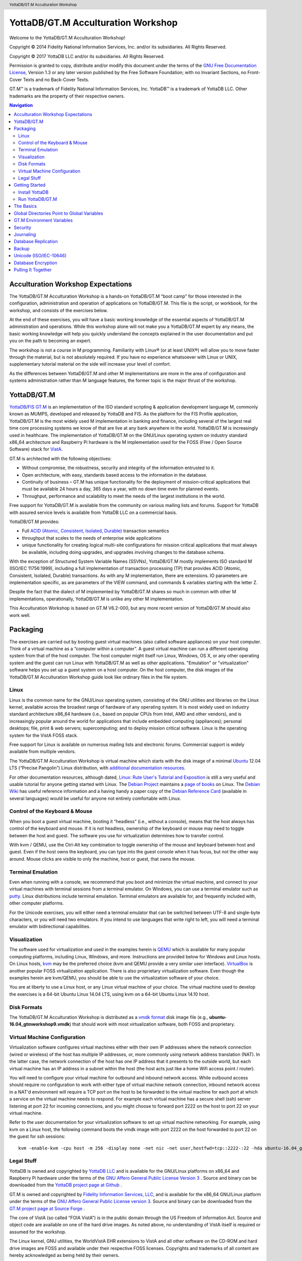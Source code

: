 .. header::
   YottaDB/GT.M Acculturation Workshop

.. footer::
   Page ###Page### of ###Total###

.. index::
   YottaDB/GT.M Acculturation Workshop

====================================
YottaDB/GT.M Acculturation Workshop
====================================

Welcome to the YottaDB/GT.M Acculturation Workshop!

Copyright © 2014 Fidelity National Information Services, Inc. and/or its subsidiaries. All Rights Reserved.

Copyright © 2017 YottaDB LLC and/or its subsidiaries. All Rights Reserved.

Permission is granted to copy, distribute and/or modify this document under the terms of the `GNU Free Documentation License <http://www.gnu.org/licenses/fdl.txt>`_, Version 1.3 or any later version published by the Free Software Foundation; with no Invariant Sections, no Front-Cover Texts and no Back-Cover Texts.

GT.M™ is a trademark of Fidelity National Information Services, Inc. YottaDB™ is a trademark of YottaDB LLC. Other trademarks are the property of their respective owners.

.. contents:: Navigation

-----------------------------------
Acculturation Workshop Expectations
-----------------------------------

The YottaDB/GT.M Acculturation Workshop is a hands-on YottaDB/GT.M “boot camp” for those interested in the configuration, administration and operation of applications on YottaDB/GT.M. This file is the script, or workbook, for the workshop, and consists of the exercises below.

At the end of these exercises, you will have a basic working knowledge of the essential aspects of YottaDB/GT.M administration and operations. While this workshop alone will not make you a YottaDB/GT.M expert by any means, the basic working knowledge will help you quickly understand the concepts explained in the user documentation and put you on the path to becoming an expert.

The workshop is not a course in M programming. Familiarity with Linux® (or at least UNIX®) will allow you to move faster through the material, but is not absolutely required. If you have no experience whatsoever with Linux or UNIX, supplementary tutorial material on the side will increase your level of comfort.

As the differences between YottaDB/GT.M and other M implementations are more in the area of configuration and systems administration rather than M language features, the former topic is the major thrust of the workshop.

-------------
YottaDB/GT.M
-------------

`YottaDB <http://yottadb.com>`_/`FIS GT.M <http://fis-gtm.com>`_ is an implementation of the ISO standard scripting & application development language M, commonly known as MUMPS, developed and released by YottaDB and FIS. As the platform for the FIS Profile application, YottaDB/GT.M is the most widely used M implementation in banking and finance, including several of the largest real time core processing systems we know of that are live at any bank anywhere in the world. YottaDB/GT.M is increasingly used in healthcare. The implementation of YottaDB/GT.M on the GNU/Linux operating system on industry standard x86_64 architecture and Raspberry Pi hardware is the M implementation used for the FOSS (Free / Open Source Software) stack for `VistA <http://worldvista.org/AboutVistA>`_.

GT.M is architected with the following objectives:

- Without compromise, the robustness, security and integrity of the information entrusted to it.
-  Open architecture, with easy, standards based access to the information in the database.
- Continuity of business – GT.M has unique functionality for the deployment of mission-critical applications that must be available 24 hours a day, 365 days a year, with no down time even for planned events.
- Throughput, performance and scalability to meet the needs of the largest institutions in the world.

Free support for YottaDB/GT.M is available from the community on various mailing lists and forums. Support for YottaDB with assured service levels is available from YottaDB LLC on a commercial basis.

YottaDB/GT.M provides:

- Full `ACID (Atomic, Consistent, Isolated, Durable) <https://en.wikipedia.org/wiki/ACID>`_ transaction semantics
- throughput that scales to the needs of enterprise wide applications
- unique functionality for creating logical multi-site configurations for mission critical applications that must always be available, including doing upgrades, and upgrades involving changes to the database schema.

With the exception of Structured System Variable Names (SSVNs), YottaDB/GT.M mostly implements ISO standard M (ISO/IEC 11756:1999), including a full implementation of transaction processing (TP) that provides ACID (Atomic, Consistent, Isolated, Durable) transactions. As with any M implementation, there are extensions. IO parameters are implementation specific, as are parameters of the VIEW command, and commands & variables starting with the letter Z.

Despite the fact that the dialect of M implemented by YottaDB/GT.M shares so much in common with other M implementations, operationally, YottaDB/GT.M is unlike any other M implementation.

This Acculturation Workshop is based on GT.M V6.2-000, but any more recent version of YottaDB/GT.M should also work well.

---------
Packaging
---------

The exercises are carried out by booting guest virtual machines (also called software appliances) on your host computer. Think of a virtual machine as a “computer within a computer”. A guest virtual machine can run a different operating system from that of the host computer. The host computer might itself run Linux, Windows, OS X, or any other operating system and the guest can run Linux with YottaDB/GT.M as well as other applications. "Emulation" or "virtualization" software helps you set up a guest system on a host computer. On the host computer, the disk images of the YottaDB/GT.M Acculturation Workshop guide look like ordinary files in the file system.

+++++
Linux
+++++

Linux is the common name for the GNU/Linux operating system, consisting of the GNU utilities and libraries on the Linux kernel, available across the broadest range of hardware of any operating system. It is most widely used on industry standard architecture x86_64 hardware (i.e., based on popular CPUs from Intel, AMD and other vendors), and is increasingly popular around the world for applications that include embedded computing (appliances); personal desktops; file, print & web servers; supercomputing; and to deploy mission critical software. Linux is the operating system for the VistA FOSS stack.

Free support for Linux is available on numerous mailing lists and electronic forums. Commercial support is widely available from multiple vendors.

The YottaDB/GT.M Acculturation Workshop is virtual machine which starts with the disk image of a minimal `Ubuntu <https://www.ubuntu.com/>`_ 12.04 LTS (“Precise Pangolin”) Linux distribution, with `additional documentation resources <https://help.ubuntu.com/>`_.

For other documentation resources, although dated, `Linux: Rute User's Tutorial and Exposition <https://rlworkman.net/howtos/rute/>`_ is still a very useful and usable tutorial for anyone getting started with Linux. The `Debian Project <https://www.debian.org/>`_ maintains a `page of books <https://www.debian.org/doc/books>`_ on Linux. The `Debian Wiki <https://wiki.debian.org/>`_ has useful reference information and a having handy a paper copy of the `Debian Reference Card <https://www.debian.org/doc/manuals/refcard/>`_ (available in several languages) would be useful for anyone not entirely comfortable with Linux.

+++++++++++++++++++++++++++++++
Control of the Keyboard & Mouse
+++++++++++++++++++++++++++++++

When you boot a guest virtual machine, booting it “headless” (i.e., without a console), means that the host always has control of the keyboard and mouse. If it is not headless, ownership of the keyboard or mouse may need to toggle between the host and guest. The software you use for virtualization determines how to transfer control.

With kvm / QEMU, use the Ctrl-Alt key combination to toggle ownership of the mouse and keyboard between host and guest. Even if the host owns the keyboard, you can type into the guest console when it has focus, but not the other way around. Mouse clicks are visible to only the machine, host or guest, that owns the mouse.

++++++++++++++++++
Terminal Emulation
++++++++++++++++++

Even when running with a console, we recommend that you boot and minimize the virtual machine, and connect to your virtual machines with terminal sessions from a terminal emulator. On Windows, you can use a terminal emulator such as `putty <https://www.chiark.greenend.org.uk/~sgtatham/putty/>`_. Linux distributions include terminal emulation. Terminal emulators are available for, and frequently included with, other computer platforms.

For the Unicode exercises, you will either need a terminal emulator that can be switched between UTF-8 and single-byte characters, or you will need two emulators. If you intend to use languages that write right to left, you will need a terminal emulator with bidirectional capabilities.

+++++++++++++
Visualization
+++++++++++++

The software used for virtualization and used in the examples herein is `QEMU <https://www.qemu.org/>`_ which is available for many popular computing platforms, including Linux, Windows, and more. Instructions are provided below for Windows and Linux hosts. On Linux hosts, `kvm <https://www.linux-kvm.org/page/Main_Page>`_ may be the preferred choice (kvm and QEMU provide a very similar user interface). `VirtualBox <https://www.virtualbox.org/>`_ is another popular FOSS virtualization application. There is also proprietary virtualization software. Even though the examples herein are kvm/QEMU, you should be able to use the virtualization software of your choice.

You are at liberty to use a Linux host, or any Linux virtual machine of your choice. The virtual machine used to develop the exercises is a 64-bit Ubuntu Linux 14.04 LTS, using kvm on a 64-bit Ubuntu Linux 14.10 host.

++++++++++++
Disk Formats
++++++++++++

The YottaDB/GT.M Acculturation Workshop is distributed as a `vmdk format <https://en.wikipedia.org/wiki/VMDK>`_ disk image file  (e.g., **ubuntu-16.04_gtmworkshop9.vmdk**) that should work with most virtualization software, both FOSS and proprietary.

+++++++++++++++++++++++++++++
Virtual Machine Configuration
+++++++++++++++++++++++++++++

Virtualization software configures virtual machines either with their own IP addresses where the network connection (wired or wireless) of the host has multiple IP addresses, or, more commonly using network address translation (NAT). In the latter case, the network connection of the host has one IP address that it presents to the outside world, but each virtual machine has an IP address in a subnet within the host (the host acts just like a home Wifi access point / router).

You will need to configure your virtual machine for outbound and inbound network access. While outbound access should require no configuration to work with either type of virtual machine network connection, inbound network access in a NAT'd environment will require a TCP port on the host to be forwarded to the virtual machine for each port at which a service on the virtual machine needs to respond. For example each virtual machine has a secure shell (ssh) server listening at port 22 for incoming connections, and you might choose to forward port 2222 on the host to port 22 on your virtual machine.

Refer to the user documentation for your virtualization software to set up virtual machine networking. For example, using kvm on a Linux host, the following command boots the vmdk image with port 2222 on the host forwarded to port 22 on the guest for ssh sessions:

.. parsed-literal::

    kvm -enable-kvm -cpu host -m 256 -display none -net nic -net user,hostfwd=tcp::2222-:22 -hda ubuntu-16.04_gtmworkshop9.vmdk &

+++++++++++
Legal Stuff
+++++++++++

YottaDB is owned and copyrighted by `YottaDB LLC <http://yottadb.com/>`_ and is available for the GNU/Linux platforms on x86_64 and Raspberry Pi hardware under the terms of the `GNU Affero General Public License Version 3 <http://www.gnu.org/licenses/agpl.txt>`_ . Source and binary can be downloaded from the `YottaDB project page at Github <https://github.com/YottaDB/YottaDB>`_ .

GT.M is owned and copyrighted by `Fidelity Information Services, LLC <http://www.fisglobal.com/>`_, and is available for the x86_64 GNU/Linux platform under the terms of the `GNU Affero General Public License version 3 <http://www.gnu.org/licenses/agpl.txt>`_. Source and binary can be downloaded from the `GT.M project page at Source Forge <http://sourceforge.net/projects/fis-gtm>`_ .

The core of VistA (so called “FOIA VistA”) is in the public domain through the US Freedom of Information Act. Source and object code are available on one of the hard drive images. As noted above, no understanding of VistA itself is required or assumed for the workshop.

The Linux kernel, GNU utilities, the WorldVistA EHR extensions to VistA and all other software on the CD-ROM and hard drive images are FOSS and available under their respective FOSS licenses. Copyrights and trademarks of all content are hereby acknowledged as being held by their owners.

---------------
Getting Started
---------------

With a terminal emulator initiate an ssh connection to port 2222 on localhost and login with userid gtmuser, password GT.M Rocks! (including a space and an exclamation point). For example, on Linux, you can use the command: ssh -p 2222 -X gtmuser@localhost to connect as user gtmuser to port 2222 on the host which is forwarded to port 22 on the guest.

.. parsed-literal::

 $ ssh -p 2222 -X gtmuser@localhost
 Welcome to Ubuntu 16.04.1 LTS (GNU/Linux 3.13.0-39-generic x86_64)
 * Documentation:  https://help.ubuntu.com/
 System information as of Wed Nov 12 18:08:22 EST 2014
 System load: 0.48              Memory usage: 52%   Processes:       81
 Usage of /:  12.3% of 9.99GB   Swap usage:   0%    Users logged in: 0

 Graph this data and manage this system at: https://landscape.canonical.com/
 Last login: Tue Nov 11 16:51:37 2014 from 10.0.2.2
 gtmuser@gtmworkshop:~$ 


++++++++++++++++
Install YottaDB
++++++++++++++++

- Create a temporary directory and change to it, e.g.: mkdir /tmp/tmp ; cd /tmp/tmp
- Get the YottaDB installer: wget https://raw.githubusercontent.com/YottaDB/YottaDB/master/sr_unix/ydbinstall.sh
- Make it executable: chmod +x ydbinstall.sh
- Run it with your choice of directory where you want it installed (omit the --verbose option for less output): 
  .. parsed-literal::

     sudo ./ydbinstall.sh --installdir /opt/yottadb/ --utf8 default --verbose
- Choose a directory for your default environment and initialize it: 
  .. parsed-literal::

     export ydbdir=$HOME/.yottadb ; . /opt/yottadb/latest/yottadbprofile

- #include the file /opt/yottadb/latest/libyottadb.h in your C program and compile it.
- Run your program, ensuring either that libyottadb.so is in the load path of your program (e.g., using ldcache or the LD_LIBRARY_PATH environment variable), or that it is preloaded using LD_PRELOAD.

+++++++++++++++++
Run YottaDB/GT.M
+++++++++++++++++

**Default Environment**

YottaDB/GT.M needs several environment variables to be set up. YottaDB/GT.M provides a script that sets up reasonable defaults and allows you to start using YottaDB/GT.M immediately. When you set up environments in YottaDB/GT.M, you should set up your own scripting, but the default is a good place to start. You can source the gtmprofile file in the directory in which you have installed YottaDB/GT.M (e.g, /usr/local/lib/yottadb/r110/gtmprofile or /usr/lib/fis gtm/V6.2 000_x86_64/gtmprofile) to set up reasonable defaults or simply execute the script gtm to execute YottaDB/GT.M. A default environment is created only if it does not exist already.

.. parsed-literal::
   gtmuser@gtmworkshop:~$ source /usr/lib/fis-gtm/V6.2-000_x86_64/gtmprofile
   %GDE-I-GDUSEDEFS, Using defaults for Global Directory 
           /home/gtmuser/.fis-gtm/V6.2-000_x86_64/g/gtm.gld

   GDE> 
   %GDE-I-EXECOM, Executing command file /usr/lib/fis-gtm/V6.2-000_x86_64/gdedefaults

   GDE> 
   %GDE-I-VERIFY, Verification OK

   %GDE-I-GDCREATE, Creating Global Directory file /home/gtmuser/.fis-gtm/V6.2-000_x86_64/g/gtm.gld
    Created file /home/gtmuser/.fis-gtm/V6.2-000_x86_64/g/gtm.dat
    %GTM-I-JNLCREATE, Journal file /home/gtmuser/.fis-gtm/V6.2-000_x86_64/g/gtm.mjl created for region DEFAULT with BEFORE_IMAGES
    %GTM-I-JNLSTATE, Journaling state for region DEFAULT is now ON
    gtmuser@gtmworkshop:~$

Sourcing gtmprofile also defines gtm as an alias to the script gtm that runs YottaDB/GT.M (but more on that later).

.. parsed-literal::
   gtmuser@gtmworkshop:~$ alias gtm
   gtm='/usr/lib/fis-gtm/V6.2-000_x86_64/gtm'
   gtmuser@gtmworkshop:~$ gtm
   GTM>

Now you are in the YottaDB/GT.M “direct mode” where you can execute commands interactively. For example:

.. parsed-literal::
   GTM>set ^Capital("USA")="Washington"

   GTM>set ^Capital("India")="New Delhi"

   GTM>set ^Capital("Jordan")="Amman"

The commands perform database updates, which are shared between processes. You can see this if you start a new terminal session, start a new GT.M process and ask it to dump the “global variable” (a key-value association) ^Capital. The halt command takes you back to the Linux shell.

.. parsed-literal::
   GTM>zwrite ^Capital
   ^Capital("India")="New Delhi"
   ^Capital("Jordan")="Amman"
   ^Capital("USA")="Washington"
   GTM>halt
   gtmuser@gtmworkshop:~$

The operation of YottaDB/GT.M is controlled by a number of environment variables. In our exercise, the gtmprofile script automatically sets a number of environment variables:

.. parsed-literal::
   gtmuser@gtmworkshop:~$ env | grep ^gtm
   gtm_repl_instance=/home/gtmuser/.fis-gtm/V6.2-000_x86_64/g/gtm.repl
   gtm_log=/tmp/fis-gtm/V6.2-000_x86_64
   gtm_prompt=GTM>
   gtm_retention=42
   gtmver=V6.2-000_x86_64
   gtm_icu_version=5.2
   gtmgbldir=/home/gtmuser/.fis-gtm/V6.2-000_x86_64/g/gtm.gld
   gtmroutines=/home/gtmuser/.fis-gtm/V6.2-000_x86_64/o(/home/gtmuser/.fis-gtm/V6.2-000_x86_64/r /home/gtmuser/.fis-gtm/r) /usr/lib/fis-gtm/V6.2-000_x86_64/plugin/o(/usr/lib/fis-gtm/V6.2-000_x86_64/plugin/r) /usr/lib/fis-gtm/V6.2-000_x86_64/libgtmutil.so /usr/lib/fis-gtm/V6.2-000_x86_64
   gtmdir=/home/gtmuser/.fis-gtm
   gtm_etrap=Write:(0=$STACK) "Error occurred: ",$ZStatus,!
   gtm_principal_editing=EDITING
   gtm_tmp=/tmp/fis-gtm/V6.2-000_x86_64
   gtm_dist=/usr/lib/fis-gtm/V6.2-000_x86_64
   gtmuser@gtmworkshop:~$ 

YottaDB/GT.M databases can also be configured so that they can be recovered after a system crash. Simulate a crash right now by either clicking on the “X” in the top right corner of your virtual machine console window to instantly “power down” your virtual machine, or if you started it headless, then performing a hard power-down using a command on the host (in the case of virtualization using qemu/kvm on Linux, a kill -9 of the virtual machine process). Then boot it, run gtm and use a zwrite ^Capital command to confirm that the data in the database is still intact.

The tree program shows the default environment YottaDB/GT.M creates in your home directory. In this case, the output bolding and colors are as displayed by the tree program, and not according to the conventions of this document.

.. parsed-literal::
   gtmuser@gtmworkshop:~$ tree .fis-gtm/
   .fis-gtm/
   ├── r
   └── V6.2-000_x86_64
       ├── g
       │ ├── gtm.dat
       │ ├── gtm.gld
       │ ├── gtm.mjl
       │ ├── gtm.mjl_2014317131528
       │ ├── gtm.mjl_2014317131909
       │ └── gtm.mjl_2014317134042
       ├── o
       │ └── utf8
       └── r

    6 directories, 6 files
    gtmuser@gtmworkshop:~$ 

We will get into this in more detail below.

**UTF-8 Mode**

With YottaDB/GT.M, you can write applications that implement international character sets using Unicode or ISO/IEC-10646 (the two standards track each other). Connect to the virtual machine with your terminal emulator configured to support the UTF-8 character set. In a fresh terminal session execute the following (the non-printable characters may look different on your session from the screen here, depending on how your terminal emulator renders them):

.. parsed-literal::
   gtmuser@gtmworkshop:~$ export gtm_chset=UTF-8 LC_CTYPE=en_US.utf8
   gtmuser@gtmworkshop:~$ source /usr/lib/fis-gtm/V6.2-000_x86_64/gtmprofile
   gtmuser@gtmworkshop:~$ gtm
   GTM>write $zchset
   UTF-8
   GTM>for i=1040:16:1072 write ! for j=0:1:15 write $char(i+j)," "

   А Б В Г Д Е Ж З И Й К Л М Н О П
   Р С Т У Ф Х Ц Ч Ш Щ Ъ Ы Ь Э Ю Я
   а б в г д е ж з и й к л м н о п
   GTM>

Note that Unicode support requires additional infrastructure, such as Unicode enabled terminal emulators, and is likely to require custom collation modules to be written to ensure that strings such as names are sorted in linguistically and culturally correct order.

In the exercises below, we will set up environments for use with Unicode.

----------
The Basics
----------

To use YottaDB/GT.M, at a minimum you need:

- User documentation
- To specifiy the location of YottaDB/GT.M on your computer, in the gtm_dist environment variable
- To provide a search path for a YottaDB/GT.M process to routines - the gtmroutines environment variable and the $zroutines intrinsic special variable (or "ISV" - all ISVs are case insensitive, as are YottaDB/GT.M commands).
- To map its global variables to database files - the gtmgbldir environment variable and the $zgbldir ISV point to a global directory file with the mapping.

**User Documentation**

YottaDB/GT.M user documentation consists of manuals and technical bulletins. Manuals are updated periodically, and technical bulletins serve as user documentation updates that are available in a more timely manner. Current YottaDB documentation is available online at the YottaDB documentation site. All current YottaDB/GT.M documentation is accessible on the Internet. Go to the `YottaDB home page <http://yottadb.com>`_ and click on the User Documentation tab.

YottaDB/GT.M documentation is organized into manuals, technical bulletins, suggested practices and advisories:

- Manuals are published periodically. Every user manual incorporates information that is current as of the date of publication, i.e., in principle, a new manual obsoletes technical bulletins older than its publication date.
- Technical bulletins contain information that is more timely than manuals.
- Suggested practices are documents we think are wholesome approaches to ways of using YottaDB/GT.M
- Advisories are information that you should read and act on in a timely fashion - such as security alerts.

**Routines in the File System**

Routines in YottaDB/GT.M are simply files in the file system; they do not reside in databases. You can edit routines from the GTM> prompt. Start GT.M and at the GTM> prompt, type zedit "hello" and hit ENTER. This starts the vi editor editing the source routine for ^hello, /home/gtmuser/.fis-gtm/V6.2-000_x86_64/r/hello.m. Use the five key sequence ESCAPE : q ! ENTER to exit vi without changing the file.

.. note::
  although vi always puts a newline at the end of your file; other editors may not. A GT.M program file should always end with a newline.

The philosophy of YottaDB/GT.M is to focus on what it does well, providing a robust, scalable, transaction processing database and a compiler for the M language, and to leverage tools and capabilities of the underlying operating system for the rest. This is powerful because whenever there are enhancements to the underlying operating environment, YottaDB/GT.M can benefit from them. It can also be a little uncomfortable for M programmers migrating to YottaDB/GT.M, because traditional M implementations carry their environments around with them, like the shell on a snail's back.

As you saw when executing M commands interactively, even though YottaDB/GT.M is a true compiler it still provides an interactive direct mode – YottaDB/GT.M simply compiles and executes each line.

**Exercise - Compiling and Linking**

The purpose of this exercise is to understand compiling and linking routines. Use the command find .fis-gtm -iname hello.[mo] to confirm that your default YottaDB/GT.M environment does not have a program called hello.

.. parsed-literal::
   gtmuser@gtmworkshop:~$ find .fis-gtm -iname hello.[mo]
   gtmuser@gtmworkshop:~$ 

You can also perform the same operation from inside YottaDB/GT.M

.. parsed-literal::
   GTM>zsystem "find .fis-gtm -iname hello.[mo]"
   GTM>

or

.. parsed-literal::
   GTM>do SILENT^%RSEL("hello") zwrite %ZR
   %ZR=0

   GTM>

Had there been a routine, the response might look like this:

.. parsed-literal::
   GTM>do SILENT^%RSEL("hello") zwrite %ZR    
   %ZR=1
   %ZR("hello")="/home/gtmuser/.fis-gtm/r/"

   GTM>

If you are not comfortable with the terse commands of the default vi editor, you can install your preferred editor. Other editors that are installed on the virtual machine are fte, jed, joe and nano. Nano may be the easiest editor for you to use if you are not familiar with any editor included with the virtual machine. In nano Ctrl-G provides a screen with keyboard shortcuts.

.. parsed-literal::
   gtmuser@gtmworkshop:~$ export EDITOR=`which nano`
   gtmuser@gtmworkshop:~$ gtm
   GTM>

Instruct YottaDB/GT.M to run the routine ^hello and note that it reports an error:

.. parsed-literal::
   GTM>do ^hello
   %GTM-E-ZLINKFILE, Error while zlinking "hello"
   %GTM-E-FILENOTFND, File hello not found
   GTM>do SILENT^%RSEL("hello") zwrite %ZR
   %ZR=0
   GTM>

Within YottaDB/GT.M, use zedit "hello" to start the editor. Create a simple “Hello, World” program,save it and return to YottaDB/GT.M. Now notice that the source file exists (you can use the arrow key to recall the previous command within YottaDB/GT.M) but there is no object file.

.. parsed-literal::
   GTM>do SILENT^%RSEL("hello") zwrite %ZR
   %ZR=1
   %ZR("hello")="/home/gtmuser/.fis-gtm/V6.2-000_x86_64/r/"

   GTM>do SILENT^%RSEL("hello","OBJ") zwrite %ZR
   %ZR=0
   
   GTM>

Now run the program - it runs as expected.

.. parsed-literal::
   GTM>do ^hello
   Hello, World

   GTM>

Now you now also have an object file. YottaDB/GT.M dynamically, and automatically, compiles the source program into the object program when you execute do ^hello.

.. parsed-literal::
   GTM>do SILENT^%RSEL("hello","OBJ") zwrite %ZR
   %ZR=1
   %ZR("hello")="/home/gtmuser/.fis-gtm/V6.2-000_x86_64/o/"

   GTM>

[Note that since YottaDb/GT.M is a compiler, it can generate error messages at compile time as well as at run time. Indeed when compiling an application such as VistA, there may be hundreds of lines of error messages triggered by lines of code that are legal for other M implementations but not for GT.M. These lines are protected in VistA and are inside conditional statements that are executed only on the appropriate M implementation, so they are nothing to be concerned about.]

Let's also get the time stamps of the files; notice that the source code file is older than the object code file:

.. parsed-literal::
   GTM>zsystem "find .fis-gtm -name hello.[mo] -exec ls -l {} \;"
   -rw-rw-r-- 1 gtmuser gtmuser 1048 Nov 14 11:15 .fis-gtm/V6.2-000_x86_64/o/hello.o
   -rw-rw-r-- 1 gtmuser gtmuser 35 Nov 14 11:14 .fis-gtm/V6.2-000_x86_64/r/hello.m

   GTM>

Now edit the program with zedit "hello" then change it, e.g., make it print "Aloha, World" instead and save it.

Again execute do ^hello and note that YottaDb/GT.M still prints "Hello, World". This is because YottaDb/GT.M already has an hello module linked in its address space, and does not go out every time to check if there is a new version. This is “clobber protection” and a YottaDb/GT.M feature.

Execute zLink "hello" which tells YottaDb/GT.M to re-link hello even if it already has one linked in its address space, followed by do ^hello and note that it now prints "Aloha, World" . Verify that the source file is newer and that YottaDb/GT.M has created a new object file.

.. parsed-literal::
   GTM>zedit "hello"

   GTM>do ^hello
   Hello,world

   GTM>zlink "hello"

   GTM>do ^hello
   Aloha, world

   GTM>zsystem "find .fis-gtm -name hello.[mo] -exec ls -l {} \;"
   -rw-rw-r-- 1 gtmuser gtmuser 1048 Nov 14 11:20 .fis-gtm/V6.2-000_x86_64/o/hello.o
   -rw-rw-r-- 1 gtmuser gtmuser 35 Nov 14 11:20 .fis-gtm/V6.2-000_x86_64/r/hello.m

   GTM>

.. note::
    To avoid being surprised by running an old version of a routine that you have just edited, it is important to understand how dynamic compilation and linking work on GT.M.

The $zroutines ISV tells YottaDb/GT.M where to find routines:

.. parsed-literal::
   GTM>write $zroutines
   /home/gtmuser/.fis-gtm/V6.2-000_x86_64/o(/home/gtmuser/.fis-gtm/V6.2-000_x86_64/r /home/gtmuser/.fis-gtm/r) /usr/lib/fis-gtm/V6.2-000_x86_64/plugin/o(/usr/lib/fis-gtm/V6.2-000_x86_64/plugin/r) /usr/lib/fis-gtm/V6.2-000_x86_64/libgtmutil.so /usr/lib/fis-gtm/V6.2-000_x86_64
   GTM>

V6.2-000, the latest GT.M release as of the date of this document, is used in this release of the Acculturation Workshop. Future YottaDB/GT.M releases may by default suffix one or more directories with an asterisk, e.g., instead of /home/gtmuser/.fis-gtm/V6.2-000_x86_64/o, you may see /home/gtmuser/.fis-gtm/V6.2-000_x86_64/o*. More on this below.

At process startup, $zroutines is initialized from the environment variable $gtmroutines, but it can be altered from within the GT.M process.

.. parsed-literal::
   GTM>set $zroutines=". "_$ztrnlnm("gtm_dist")

   GTM>write $zroutines
   . /usr/lib/fis-gtm/V6.2-000_x86_64
   GTM>write $ztrnlnm("gtmroutines")
   /home/gtmuser/.fis-gtm/V6.2-000_x86_64/o(/home/gtmuser/.fis-gtm/V6.2-000_x86_64/r /home/gtmuser/.fis-gtm/r) /usr/lib/fis-gtm/V6.2-000_x86_64
   GTM>

The ZEDIT command always puts new routines in the first source directory in the search path. Use it to create a new routine to print the current date and time at the Universal Time Coordinate. After the change to $zroutines above, notice how a newly created program and object file are created in the current directory (.).

.. parsed-literal::
   GTM>zedit "UTC"
   GTM>zprint ^UTC
   UTC     zsystem "TZ=UTC date"
           quit

   GTM>do ^UTC
   Fri Nov 14 16:25:28 UTC 2014

   GTM>zsystem "find . -name UTC\* -exec ls -l {} \;"
   -rw-rw-r-- 1 gtmuser gtmuser 32 Nov 14 11:24 ./UTC.m
   -rw-rw-r-- 1 gtmuser gtmuser 1000 Nov 14 11:25 ./UTC.o

   GTM>

YottaDB/GT.M also provides a mechanism for processes to indicate that instead of explicitly relinking newer versions of routines, they would like to “subscribe” to and automatically execute the latest updated (“published”) object code of routines. Processes indicate this interest by appending an asterisk (“*”) to each directory name from which they wish to execute the latest object code.

Start a new session of YottaDb/GT.M (so that you don't have any routines linked the old way), and modify $zroutines to append an asterisk to the object directory from which your routines are executed. If you are using a version of YottaDb/GT.M newer than V6.2-000, the gtmprofile script may already have appended the requisite asterisk. Then execute the “hello” program to make the process link the object code:

.. parsed-literal::
   gtmuser@gtmworkshop:~$ gtm

   GTM>write $zroutines
   /home/gtmuser/.fis-gtm/V6.2-000_x86_64/o(/home/gtmuser/.fis-gtm/V6.2-000_x86_64/r /home/gtmuser/.fis-gtm/r) /usr/lib/fis-gtm/V6.2-000_x86_64/plugin/o(/usr/lib/fis-gtm/V6.2-000_x86_64/plugin/r) /usr/lib/fis-gtm/V6.2-000_x86_64/libgtmutil.so /usr/lib/fis-gtm/V6.2-000_x86_64
   GTM>set $zroutines=$piece($zroutines,"4/o",1)_"4/o*"_$piece($zroutines,"4/o",2)

   GTM>write $zroutines
   /home/gtmuser/.fis-gtm/V6.2-000_x86_64/o*(/home/gtmuser/.fis-gtm/V6.2-000_x86_64/r /home/gtmuser/.fis-gtm/r) /usr/lib/fis-gtm/V6.2-000_x86_64/plugin/o(/usr/lib/fis-gtm/V6.2-000_x86_64/plugin/r) /usr/lib/fis-gtm/V6.2-000_x86_64/libgtmutil.so /usr/lib/fis-gtm/V6.2-000_x86_64
   GTM>do ^hello
   Aloha, world

   GTM>

In a different YottaDB/GT.M process in a different shell session, after appending the asterisk to the object directory, modify the “hello” program to say “Aloha, Universe”. Note the use of the environment variable gtm_prompt to differentiate it from the original session. After editing it, run the routine, which will compile the new version. They use the ZRUPDATE command to publish the new object file:

.. parsed-literal::
   GTM2>set $zroutines=$piece($zroutines,"4/o",1)_"4/o*"_$piece($zroutines,"4/o",2)

   GTM2>zedit "hello" ; modify it to print Aloha, universe

   GTM2>do ^hello ; this ensures that the new version is compiled
   Aloha, universe

   GTM2>zrupdate $piece($zroutines,"*",1)_"/hello.o" ; publish the object code

   GTM2>

In a different YottaDb/GT.M process in a different shell session, after appending the asterisk to the object directory, modify the “hello” program to say “Aloha, Universe”. Note the use of the environment variable gtm_prompt to differentiate it from the original session. After editing it, run the routine, which will compile the new version. They use the ZRUPDATE command to publish the new object file:

.. parsed-literal::
   GTM2>set $zroutines=$piece($zroutines,"4/o",1)_"4/o*"_$piece($zroutines,"4/o",2)

   GTM2>zedit "hello" ; modify it to print Aloha, universe

   GTM2>do ^hello ; this ensures that the new version is compiled
   Aloha, universe

   GTM2>zrupdate $piece($zroutines,"*",1)_"/hello.o" ; publish the object code

   GTM2>

In the original session, again run the hello program, and notice that even without an explicit zlink, it has the latest version of the program:

.. parsed-literal::
   GTM>do ^hello
   Aloha, universe

   GTM>

The Programmer's Guide explains the use of $ZROUTINES in more detail.

**Exercise - Default Directory Structure for an Application**

Use the tree -d .fis-gtm command from the shell to look at the default directory structure under .fis-gtm. What is the purpose of each directory?

--------------------------------------------
Global Directories Point to Global Variables
--------------------------------------------

Routines in YottaDB/GT.M reside in the file system rather than in the database, whereas global variables reside in databases. Routines are completely independent of global variables. In this respect, YottaDb/GT.M may be different from other M implementations.

Given a person's name, a telephone directory helps you find the person by giving you the phone number, and sometimes their address as well. Analogously, given an M global variable name, a global directory helps a GT.M process find the variable by giving it the database file where that variable resides, as well as other pertinent information.

The global directory is a binary file pointed to by the ISV $zgbldir. The GDE utility program (invoked with do ^GDE inside GT.M or mumps -run ^GDE from the shell) is used to manage global directories. [Note that the input to GDE can be a text file. In a production environment, YottaDB LLC/FIS recommends that text files be used to define database configurations, and that these text files be put under version control.]

In YottaDB/GT.M, sets of M global variables (Names or Name spaces) are mapped to Regions that define properties relating to the M global. Each Region is mapped to a Segment that defines properties relating to the file system. Consider the example in the figure below:

.. image:: dir.png

In this example, there are four M global variables that we would like to separate from the rest (e.g., for purposes of sharing globals between applications, or for reasons of protection – perhaps they contain special information, so that only herpetologists are to have access to globals ^Gharial and ^Jacare, and only ornithologists are to have access to globals ^Hoopoe and ^Trogon). This is accomplished by creating five Name Spaces (note that a name space can contain a single variable, as in this example, or a range of global variables, e.g., everything starting with ^A through ^Gharial). There is always a default (*) name space.

One or more name spaces are mapped to a Region. All global variables in a region share a common set of M global variable properties, such as the maximum record length, whether null subscripts are permitted, etc. In this case ^Gharial and ^Jacare are mapped to the region REPTILES, whereas ^Hoopoe and ^Trogon are mapped to the region BIRDS. The default name space * is mapped to a region called DEFAULT.

Each region is mapped to a Segment. Just as a region defines properties pertaining to M global variables, the segment defines properties pertaining to the database file for that region, such as the file name, the initial allocation, number of global buffers, etc. The database file is just an ordinary file in the file system of the underlying operating system.

Each database file can have a single active journal file. A journal file can be linked to a previous journal files to form a chain of journal files.

The ISV $zgbldir points a YottaDB/GT.M process to the global directory. $zgbldir is initialized from $gtmgbldir at process startup, but it can be modified by the process during execution.

.. parsed-literal::
   GTM>write $ztrnlnm("gtmgbldir")
   /home/gtmuser/.fis-gtm/V6.2-000_x86_64/g/gtm.gld
   GTM>write $zgbldir
   /home/gtmuser/.fis-gtm/V6.2-000_x86_64/g/gtm.gld
   GTM>

GDE, the Global Directory Editor, is a program used to manipulate global directories. GDE is itself written in M, and you can invoke it from the shell with mumps -run GDE (or, with the gtm alias, gtm -run GDE) or from inside the direct mode with do ^GDE.

.. parsed-literal::
   gtmuser@gtmworkshop:~$ $gtm_dist/mumps -run GDE
   %GDE-I-LOADGD, Loading Global Directory file /home/gtmuser/.fis-gtm/V6.2-000_x86_64/g/gtm.gld
   %GDE-I-VERIFY, Verification OK


   GDE>

You can use the show command to examine name spaces, regions and segments.

.. parsed-literal::
   GDE> show -name

         *** NAMES ***
   Global                             Region
   ------------------------------------------------------------------------------
   *                                  DEFAULT
   GDE>


In this case, there is only one name space, the default. There is also only one region, DEFAULT. Region and segment names are case insensitive, but name spaces are case sensitive, since M variable names are case sensitive.

.. parsed-literal::
   GDE> show -region
   
    ======================================
                  REGIONS
    -------------------------------------
    Region  Dynamic Segment  Def Coll Rec Size  Key Size  Null Subs Std Null Col Jnl Inst Freeze on Error Qdb Rndwn
    ======  ===============  ======== ========  ========  ========= ============ === ==================== =========
    DEFAULT   DEFAULT            0          4080    255      NEVER      Y         Y      DISABLED         DISABLED
    =======   =======        =======   ========  =======     ======  ============ ===    ========         ========

Notice the region parameters – review them in the Administration and Operations Guide. Since there is one region, there is also one segment, also called DEFAULT (the region and segment names can be different; it is good practice to keep them the same).

.. parsed-literal::
   
   GDE> show -segment

   =======================================
          SEGMENTS
   ---------------------------------------
   Segment   File (def ext: .dat)Acc Typ Block      Alloc Exten Options
   =======   =================================      ===================
   DEFAULT   $gtmdir/$gtmver/g/gtm.dat              
                   BG  DYN  4096                     5000 10000 GLOB=1000
                                                                LOCK=  40
                                                                RES =   0
                                                                ENCR=OFF
                                                                MSLT=1024
   =======   ==================================     ======================

   GDE>

Notice how the database file is defined using the environment variables $gtmdir and $gtmver. This means that, as long as the environment variables are defined, one global directory can point to a database file wherever it happens to be on the system. This can allow two processes to share a global directory, but to have different database files.

.. note:: 
   The parameters in the global directory are used only by mupip create to create a new database file. At other times, the global directory is used only to map global variable names to database files. So, if you change the global directory, existing database files are not changed. If you change a parameter in a database file, unless you also change the global directory used to create the database file, the next time you create that file, it will use old parameters in the global directory.

The show map command gives a good visualization of mapping of names to database files in the global directory.

.. parsed-literal::
   GDE> show -map

   =====================================
               MAP
   ------------------------------------
               Names
   ------------------------------------
   From           Up to     Region / Segment / File(def ext: .dat)
   ====           =====     ======================================
   %               ...        REG= DEFAULT
                              SEG= DEFAULT
                              FILE = $gtmdir/$gtmver/g/gtm.dat
   LOCAL LOCKS                REG= DEFAULT
                              SEG= DEFAULT
                              FILE = $gtmdir/$gtmver/g/gtm.dat
   ============   ======    ======================================

   GDE>

**Exercise- Set up the Global Directory for Herpetologists and Ornithologists**

Start from the shell. Assign a value to $gtmgbldir so as to not overwrite any existing global directory in the Acculturation Workshop and then invoke GDE.

.. parsed-literal::
   gtmuser@gtmworkshop:~$ export gtmgbldir=/home/gtmuser/gtm.gld
   gtmuser@gtmworkshop:~$ mumps -run GDE
   %GDE-I-GDUSEDEFS, Using defaults for Global Directory
           /home/gtmuser/gtm.gld

   GDE>

While not essential, it may be conceptually helpful to build the global directory from the bottom up – first create the segments, then the regions, and then the name spaces. First edit the default to make the parameters more useful – the out-of-box defaults are suitable for experimentation but not real use. Using a template reduces the work needed to create multiple regions and segments. Notice the use of different access methods for BIRDS and REPTILES.

.. parsed-literal::
   GDE> change -segment DEFAULT -block_size=4096 -allocation=1000 -extension=1000 -global_buffer_count=1000 -file_name=/home/gtmuser/gtm.dat
   GDE> template -segment -access_method=bg -block_size=4096 -allocation=1000 -extension=1000 -global_buffer_count=1000
   GDE> template -segment -access_method=mm -block_size=4096 -allocation=1000 -extension=1000 -global_buffer_count=1000
   GDE> add -segment BIRDS -access_method=mm -file_name=/home/gtmuser/flap.dat
   GDE> add -segment REPTILES -access_method=bg -file_name=/home/gtmuser/creep.dat
   GDE> show -segment

   ==================================
          SEGMENTS
   ----------------------------------
    Segment    File (def ext: .dat)Acc Typ Block  Alloc Exten Options
    =======    =================================  ===================
    BIRDS      /home/gtmuser/flap.dat               
                                    MM DYN 4096   1000 1000 DEFER
                                                            LOCK=40
                                                            RES= 0
                                                            ENCR=OFF
                                                            MSLT=1024
    DEFAULT   /home/gtmuser/gtm.dat
                                   BG DYN 4096    1000 1000 GLOB=100
                                                            LOCK=40
                                                            RES=0
                                                            ENCR=OFF
                                                            MSLT=1024
    REPTILES  /home/gtmuser/creep.dat
                                   BG DYN 4096    1000 1000 GLOB=100
                                                            LOCK=40
                                                            RES=0
                                                            ENCR=OFF
                                                            MSLT=1024
    ========  =================================   ====================

    GDE>

Then we can map the regions to the segments. Notice that the segment names (specified with the -dynamic qualifier) are converted to and displayed in upper case.

.. parsed-literal::
   GDE> change -region DEFAULT -stdnull -key_size=255 -record_size=4080 -journal=(before,file="/home/gtmuser/gtm.mjl")
   GDE> template -region -stdnull -key_size=255 -record_size=4080 -journal=nobefore
   GDE> add -region BIRDS -dynamic=birds -journal=(nobefore,file="/home/gtmuser/flap.mjl")
   GDE> add -region REPTILES -dynamic=reptiles -journal=(before,file="/home/gtmuser/creep.mjl")
   GDE> show -region
   
   ==============================
            REGIONS
   ------------------------------
   Region    Dynamic Segment    Def Coll   Rec Size   Key Size   Null Subs  Std Null Coll  Jnl  Inst Freeze on Error  Qdb Rundown
   ======    ===============    ========   ========   ========   =========  =============  ===  ====================  ===========
   BIRDS      BIRDS                0        4080        255       NEVER           Y         Y     DISABLED             DISABLED
   DEFAULT    DEFAULT              0        4080        255       NEVER           Y         Y     DISABLED             DISABLED
   REPTILES   REPTILES             0        4080        255       NEVER           Y         Y     DISABLED             DISABLED
   ========   =============     ========   =======    =========  ========   =============  ===   ==================   ===========


   ==================================
         JOURNALING INFORMATION
   ----------------------------------
   Region   Jnl File (def ext: .mjl)   Before  Buff   Alloc  Exten   Autoswitch
   ======   ========================   ======  ====   =====  =====   ==========
   BIRDS    /home/gtmuser/flap.mjl      N      2308   2048   2048    8386560
   DEFAULT  /home/gtmuser/gtm.dat       Y      2308   2048   2048    8386560
   REPTILES /home/gtmuser/creep.mjl     Y      2308   2048   2048    8386560
   ======== =======================    ====   ======  =====  ====   ===========

   GDE>

Now map the name spaces to the regions.

.. parsed-literal::
   GDE> add -name Gharial -region=reptiles
   GDE> add -name Jacare -region=reptiles
   GDE> add -name Hoopoe -region=birds
   GDE> add -name Trogon -region=birds
   GDE> show -name

   ===============================
                  NAMES
   -------------------------------
   Global             Region
   ======             =======
   *                  DEFAULT
   Gharial            REPTILES
   Hoopoe             BIRDS
   Jacare             REPTILES
   Trogon             BIRDS
   =======            =======

  GDE>

You can examine the entire map, and ask GDE to perform a check for consistency.

.. parsed-literal::
   GDE> show -map

   =================================
             MAP
   ---------Names-------------------
   From       Up To         Region/Segment/File (def ext: .dat)
   =====     =======        ===================================
   %         Gharial          REG= DEFAULT
                              SEG= DEFAULT
                              FILE= /home/gtmuser/gtm.dat
   Gharial   Gharial0         REG= REPTILES
                              SEG= REPTILES
                              FILE= /home/gtmuser/creep.dat
   Gharial0  Hoopoe           REG= DEFAULT
                              SEG= DEFAULT
                              FILE= /home/gtmuser/gtm.dat
   Hoopoe    Hoopoe0          REG= BIRDS
                              SEG= BIRDS
                              FILE= /home/gtmuser/flap.dat
   Hoopoe0   Jacare           REG= DEFAULT
                              SEG= DEFAULT
                              FILE= /home/gtmuser/gtm.dat
   Jacare    Jacare0          REG= REPTILES
                              SEG= REPTILES
                              FILE= /home/gtmuser/creep.dat
   Jacare0   Trogon           REG= DEFAULT
                              SEG= DEFAULT
                              FILE= /home/gtmuser/gtm.dat
   Trogon    Trogon0          REG= BIRDS
                              SEG= BIRDS
                              FILE= /home/gtmuser/flap.dat
   Trogon0    .....           REG= DEFAULT
                              SEG= DEFAULT
                              FILE= /home/gtmuser/gtm.dat
   LOCAL LOCKS                REG= DEFAULT
                              SEG= DEFAULT
                              FILE= /home/gtmuser/gtm.dat
   ======     =========       ==============================

   GDE> verify
   %GDE-I-VERIFY, Verification OK

   GDE>

Exiting GDE creates the global directory. You can then use a mupip create command to create the database files. Notice that journal files must be separately created.

.. parsed-literal::
   GDE> exit
   %GDE-I-VERIFY, Verification OK

   %GDE-I-GDCREATE, Creating Global Directory file /home/gtmuser/gtm.gld
   gtmuser@gtmworkshop:~$ ls -l * .dat * .mjl
   ls: cannot access * .dat: No such file or directory
   ls: cannot access * .mjl: No such file or directory
   gtmuser@gtmworkshop:~$ mupip create
   Created file /home/gtmuser/flap.dat
   Created file /home/gtmuser/gtm.dat
   Created file /home/gtmuser/creep.dat
   gtmuser@gtmworkshop:~$ ls -l * .dat * .mjl
   ls: cannot access * .mjl: No such file or directory
   -rw-rw-rw- 1 gtmuser gtmuser 4366848 Nov 17 17:20 creep.dat
   -rw-rw-rw- 1 gtmuser gtmuser 4366848 Nov 17 17:20 flap.dat
   -rw-rw-rw- 1 gtmuser gtmuser 4366848 Nov 17 17:20 gtm.dat
   gtmuser@gtmworkshop:~$

Then you can turn on journaling. As YottaDB/GT.M requires you to explicitly specify the type of journaling to be used, you need separate commands depending on the type of journaling – before image and no-before image journaling.

.. parsed-literal::
   gtmuser@gtmworkshop:~$ mupip set -journal=nobefore -region BIRDS
   %GTM-I-JNLCREATE, Journal file /home/gtmuser/flap.mjl created for region BIRDS with NOBEFORE_IMAGES
   %GTM-I-JNLSTATE, Journaling state for region BIRDS is now ON
   gtmuser@gtmworkshop:~$ mupip set -journal=before -region REPTILES,DEFAULT
   %GTM-I-JNLCREATE, Journal file /home/gtmuser/gtm.mjl created for region DEFAULT with BEFORE_IMAGES
   %GTM-I-JNLSTATE, Journaling state for region DEFAULT is now ON
   %GTM-I-JNLCREATE, Journal file /home/gtmuser/creep.mjl created for region REPTILES with BEFORE_IMAGES
   %GTM-I-JNLSTATE, Journaling state for region REPTILES is now ON
   gtmuser@gtmworkshop:~$ ls -l * .dat * .mjl
   -rw-rw-rw- 1 gtmuser gtmuser 4366848 Nov 17 17:24 creep.dat
   -rw-rw-rw- 1 gtmuser gtmuser   69632 Nov 17 17:24 creep.mjl
   -rw-rw-rw- 1 gtmuser gtmuser 4366848 Nov 17 17:22 flap.dat
   -rw-rw-rw- 1 gtmuser gtmuser   69632 Nov 17 17:22 flap.mjl
   -rw-rw-rw- 1 gtmuser gtmuser 4366848 Nov 17 17:24 gtm.dat
   -rw-rw-rw- 1 gtmuser gtmuser   69632 Nov 17 17:24 gtm.mjl
   gtmuser@gtmworkshop:~$

For production environments, we suggest that you put your GDE commands in a text file and invoke them with a heredoc or using GDE's @ command. Put the text file under version control.

**$zroutines and $zgbldir vs. UCI & Volume set**

The YottaDB/GT.M environment is defined by $ZROUTINES (initialized from $gtmroutines) and $zgbldir (initialized from $gtmgbldir). Concepts from other M implementations such as UCI and volume set do not exist on GT.M.

The YottaDB/GT.M separation between routines and the database is very powerful, especially in real-world environments. Apart from the flexibility this offers, it enables the practice of “defensive programming”, not unlike defensive driving. We are human beings who are prone to err, and defensive practices reduce the probability of errors.

**Exercise - Set Up a Simulated ASP Environment**

In an Application Service Provider (ASP) environment, the same application code can be used for a number of sites, but each site has its own database. Sometimes parts of the database may also be common and used on a read-only basis for normal operation, such as a data dictionary, an approved drug formulary, or a table of sales tax rates for location. Each site may also have a small set of custom routines. Let us consider an ASP serving two institutions, called gh (for General Hospital) and cc (for Cancer Center).

The majority of routines are shared, with:

- source routines that are independent of the YottaDB/GT.M version in /opt/EHR/VOE10/r,
- source routines that are dependent on the YottaDB/GT.M version in /opt/EHR/VOE10/V6.2-000_x86_64/r (note that in the typical case, this directory will be empty, but if a release of YottaDB/GT.M has a new feature that a routine XYZ.m can take advantage of, you would put the new XYZ.m in this directory and leave the old XYZ.m in the previous directory), and
- object files in /opt/EHR/VOE10/V6.2-000_x86_64/o.

Custom routines for General Hospital in /var/opt/EHR/VOE10/gh/r and /var/opt/EHR/VOE10/gh/V6.2-000_x86_64/r with object code in /var/opt/EHR/VOE10/gh/V6.2-000_x86_64/o.

Similarly, custom routines for the Cancer Center are in /var/opt/EHR/VOE10/cc/r and /var/opt/EHR/VOE10/cc/V6.2-000_x86_64/r with object code in /var/opt/EHR/VOE10/cc/V6.2-000_x86_64/o.

What should $gtmroutines be for a GH user and what should it be for a CC user? Create a shell script to be sourced by a GH user and another to be sourced by a CC user. [The shell scripts can reside in /var/opt/EHR/VOE10/cc/V6.2-000_x86_64 and /var/opt/EHR/VOE10/gh/V6.2-000_x86_64.]

The approved National Drug File is in the global variable ^PSNDF and is shared by both institutions with read only access to users. The National Drug File is in the database file /opt/EHR/VOE10/V6.2-000_x86_64/g/psndf.dat. All other globals are in database files that are specific to GH and CC, in /var/opt/EHR/VOE10/gh/V6.2-000_x86_64/g/main.dat and /var/opt/EHR/VOE10/cc/V6.2-000_x86_64/g/main.dat.

First, create the directory structure.

.. parsed-literal::
   gtmuser@gtmworkshop:~$ sudo mkdir -p /opt/EHR/VOE10
   gtmuser@gtmworkshop:~$ sudo chown -R gtmuser.users /opt/EHR/VOE10
   gtmuser@gtmworkshop:~$ cd /opt/EHR/VOE10 ; mkdir -p r V6.2-000_x86_64/r V6.2-000_x86_64/o V6.2-000_x86_64/g
   gtmuser@gtmworkshop:/opt/EHR/VOE10$ sudo mkdir -p /var/opt/EHR/VOE10
   gtmuser@gtmworkshop:/var/opt/EHR/VOE10$ sudo chown -R gtmuser.users /var/opt/EHR/VOE10
   gtmuser@gtmworkshop:/var/opt/EHR/VOE10$ cd /var/opt/EHR/VOE10 ; mkdir -p gh/r gh/V6.2-000_x86_64/r gh/V6.2-000_x86_64/o gh/V6.2-000_x86_64/g
   gtmuser@gtmworkshop:/var/opt/EHR/VOE10$ mkdir -p cc/r cc/V6.2-000_x86_64/r cc/V6.2-000_x86_64/o cc/V6.2-000_x86_64/g
   gtmuser@gtmworkshop:/var/opt/EHR/VOE10$ tree -d
   .
   ├── cc
   │ ├── r
   │ └── V6.2-000_x86_64
   │     ├── g
   │     ├── o
   │     └── r
   └── gh
    ├── r
    └── V6.2-000_x86_64
          ├── g
          ├── o
          └── r
 12 directories
 gtmuser@gtmworkshop:~$

*What should $gtmgbldir be for a GH user and what should it be for a CC user? Add these to the command files you created earlier. Create a file of commands to be fed to GDE either with a heredoc or with GDE's @ command that will create the global directories and then create the global directories.*

*Create the three database files with mupip create (remember that the database file /opt/EHR/VOE10/V6.2-000_x86_64/ g/psndf.dat will be created by the first mupip create, and the second mupip create will only create the institution specific database file.*

*In one environment assign values to the global variables ^PSNDF and ^X. In the other environment, confirm that you are able to read the value of ^PSNDF (i.e., it is shared), but the not the value in ^X (i.e., it is not shared).*

*Set a value for ^X in the second environment, and in the first environment confirm that you still see the original value of ^X that you set up in that environment.*

*Create a program ABC.m to write “Hello, World” in /opt/EHR/VOE10/r and two programs with the same name DEF.m in /var/opt/EHR/VOE10/gh to write “Hello, General Hospital” and in /var/opt/EHR/VOE10/cc to say “Hello, Cancer Center”. Verify that a process in either environment gets “Hello, World” when it executes ABC.m and either “Hello, General Hospital” or “Hello, Cancer Center” depending on its environment when it executes DEF.m.*

**No Special Startup or Shut Down**

The first process to open a database file sets up all the shared memory control structures needed. The last one out tears it down. There is no daemon that must run with elevated provileges, that can be a single point of failure, a performance bottleneck, or a potential security vulnerability. Note that if replication is in use, then at least one Source Server process (see below) must be brought up first, but that is not a database daemon.

Upon bringing the system back up, if the system crashes, or is forcibly brought down: if journaling is in use, mupip journal -recover (or mupip journal -rollback if replication is in use) will recover the database. If journaling is not in use, mupip rundown -region "*" will clean up the database control structures in the file header, but cannot fix any integrity errors resulting from shutting down a computer without cleanly terminating GT.M processes.

.. note::
   Do not use mupip rundown if journaling is in use and you plan to recover the database after a crash with a mupip journal operation.

--------------------------
GT.M Environment Variables
--------------------------

The operation of YottaDB/GT.M is controlled by a number of environment variables. The most important ones are gtm_dist, gtmroutines and gtmgbldir, which are discussed above. The file gtmprofile (for sh type shells) that is supplied with YottaDB/GT.M, and which must be sourced rather than executed, attempts to provide reasonable default values. By setting environment variables either before sourcing it or after (the former is preferred, because gtmprofile can attempt to deal with interactions), you can provide your own values instead of using the defaults.

Review the file /usr/lib/fis-gtm/V6.2-000_x86_64/gtmprofile to see how the environment variables are set. Study the order in which they are set and see if you can understand why.

The following environment variable is explicitly set by gtmprofile:

- **gtm_dist** - points to the directory where YottaDB/GT.M is installed.

The following must be set before gtmprofile is sourced if you want to run YottaDB/GT.M in UTF-8 mode:

- **gtm-chset** - when it has the value "UTF-8", YottaDB/GT.M  operates in UTF-8 mode,

When possible, gtmprofile provides reasonable defaults for any of the following that are not set:

- **gtmdir** (not used by YottaDB/GT.M directly) – part of a default YottaDB/GT.M environment set by gtmprofile. gtmprofile uses this to create a default directory structure underneath, and sets other environment variables relative to $gtmdir and assuming a default directory structure underneath.

- **gtmgbldir** - points to the global directory.

- **gtm_icu_version** - this is meaningful only when $gtm_chset is "UTF-8". GT.M requires libicu version 3.6 or higher. If libicu has been compiled with symbol renaming enabled (as is the case with Ubuntu Linux), GT.M requires gtm_icu_version to be explictly set (see the release notes for your GT.M release). Note that ICU changed its version numbering system so that the version after 4.8 was 49. As GT.M retains the old numbering scheme, for ICU versions after 4.8, please set gtm_icu_version using the old scheme, e.g., if your Linux system has ICU version 52, set gtm_icu_version to 5.2.

- **gtm_log** - this is where the gtmsecshr process creates log files and all processes that use an installation of GT.M (from one directory) should have the same value of this environment variable. In conformance with the `Filesystem Hierarchy Standard <http://www.pathname.com/fhs/>`_ /var/log/fis-gtm/$gtmver is suggested (unless the same version of GT.M is installed in multiple directories).

- **gtm_principal_editing** - determines whether the previous input to a Read command can be recalled and edited before ENTER is pressed to submit it. Note: direct mode commands have a more extensive capability in this regard, independent of the value of this environment variable.

- **gtm_prompt** - if set, this is the YottaDB/GT.M direct mode prompt. If not set, the direct mode prompt is "GTM>". If you routinely work in different environments, you can use this to remind yourself which environment you are in, e.g., "DEV>" for development, "TEST>" for testing and "PROD>" for production.

- **gtm_repl_instance** - specifies the path to the replication instance file when database replication is in use. We suggest putting this file in the same directory as your global directory.

- **gtm_retention** (not used by YottaDB/GT.M directly) – used by the gtm script to delete old journal files and old temporary files it creates.

- **gtmroutines** - routine search path.

- **gtm_tmp** - socket files used for communication between gtmsecshr and YottaDB/GT.M processes go here. All processes that use an installation of YottaDB/GT.M should have the same value of this environment variable. We suggest /tmp/fis-gtm/$gtmver or /var/tmp/fis-gtm/$gtmver depending on your operating system and your local standards.

- **gtmver** (not used by YottaDB/GT.M directly) – part of a default YottaDB/GT.M environment set by gtmprofile.

- **LC_CTYPE** - a standard system environment variable used to specify a locale. When $gtm_chset has the value "UTF-8", $LC_CTYPE must specify a UTF-8 locale (e.g., "en_US.utf8").

YottaDB/GT.M directly or indirectly uses a number of other environment variables that are not touched by gtmprofile (they can be set before or after gtmprofile is sourced). These are documented in the YottaDB/GT.M Administration and Operations Guide. Some worth noting are:

- **gtm_badchar** is used to initialize the setting of the VIEW command that determines whether GT.M should raise an error when it encounters an illegal UTF-8 character sequence.

- **gtm_baktmpdir** is used by mupip as the directory where it is to create temporary files for backup. Mupip online integ also creates temporary files in this directory if gtm_snaptmpdir is not defined.

- **gtm_dbkeys** (not used by YottaDB/GT.M directly) – used by the encryption reference plugin for the name of a file providing a list of database files and their corresponding key files.

- **gtm_fullblockwrites** specifies whether a YottaDB/GT.M process should write a full database block worth of bytes when writing a database block that is not full. Depending on your IO subsystem, writing a full block worth of bytes (even when there are unused garbage bytes at the end) may result in better database IO performance by replacing a read-modify-write low level IO operation with a single write operation.

- **gtm_nocenable** is used to specify that a Control-C on a terminal $Principal device should not cause the process to enter direct mode.

- **gtm_passwd** (not used by YottaDB/GT.M directly) – used by the encryption reference plugin to store the obfuscated (not encrypted) password to the GNU Privacy Guard key ring.

- **EDITOR** - a standard system environment variable that specifies the editor invoked by YottaDB/GT.M in response to the ZEDIT command (defaults to vi, if $EDITOR is not set).

- **TZ** - a standard system environment variable that specifies the timezone to be used by YottaDB/GT.M processes, if they are not to use the default system timezone (GT.M assumes the system clock is set to UTC).

Here are the environment variables set by the default gtmprofile file (which the gtm script sources).

.. parsed-literal::
   gtmuser@gtmworkshop:~$ env | grep ^gtm # No gtm environment variables defined initially
   gtmuser@gtmworkshop:~$ source /usr/lib/fis-gtm/V6.2-000_x86_64/gtmprofile
   gtmuser@gtmworkshop:~$ env | grep ^gtm
   gtm_repl_instance=/home/gtmuser/.fis-gtm/V6.2-000_x86_64/g/gtm.repl
   gtm_log=/tmp/fis-gtm/V6.2-000_x86_64
   gtm_prompt=GTM>
   gtm_retention=42
   gtmver=V6.2-000_x86_64
   gtm_icu_version=5.2
   gtmgbldir=/home/gtmuser/.fis-gtm/V6.2-000_x86_64/g/gtm.gld
   gtmroutines=/home/gtmuser/.fis-gtm/V6.2-000_x86_64/o(/home/gtmuser/.fis-gtm/V6.2-000_x86_64/r /home/gtmuser/.fis-gtm/r) /usr/lib/fis-gtm/V6.2-000_x86_64/plugin/o(/usr/lib/fis-gtm/V6.2-000_x86_64/plugin/r) /usr/lib/fis-gtm/V6.2-000_x86_64/libgtmutil.so /usr/lib/fis-gtm/V6.2-000_x86_64
   gtmdir=/home/gtmuser/.fis-gtm
   gtm_etrap=Write:(0=$STACK) "Error occurred: ",$ZStatus,!
   gtm_principal_editing=EDITING
   gtm_tmp=/tmp/fis-gtm/V6.2-000_x86_64
   gtm_dist=/usr/lib/fis-gtm/V6.2-000_x86_64
   gtmuser@gtmworkshop:~$ 

While gtmprofile and gtm are good resources when you initially start with YottaDB/GT.M, once you get to a certain level of expertise, you may prefer to create your own scripting instead of gtmprofile and gtm.

--------
Security
--------

YottaDB/GT.M was designed from the very beginning to be secure. 

.. note::
 Absolute security does not exist in this universe. For a discussion that bridges philosophy and technology, we highly recommend `Bruce Schneier's Secrets and Lies, ISBN 0-471-25311-1 <http://www.schneier.com/book-sandl.html>`_.

A YottaDB/GT.M process can access a database file only if the file ownership and permissions allow. Under normal operation, there is only one small component of YottaDB/GT.M that operates as the super user (root) – the gtmsecshr helper process. The YottaDB/GT.M security model is simple, well understood and documented.

Review the YottaDB/GT.M Security Philosophy and Implementation technical bulletin.

**Exercise - Access Controls with Ownership and Permissions**

Start with a fresh session to discard environment variables from the last exercise. In the following, notice how Linux file permissions are used to allow user gtmuser full access to the database, preventing another user from updating a database, while allowing that user to read from it.

Verify that you can read and write your default database and change the permissions to make it not accessible to the world, and to make it read-only by others in the group.

.. parsed-literal::
   gtmuser@gtmworkshop:~$ ls -l .fis-gtm/V6.2-000_x86_64/g/gtm.dat
   -rw-rw-rw- 1 gtmuser gtmuser 20783616 Nov 17 16:51 .fis-gtm/V6.2-000_x86_64/g/gtm.dat
   gtmuser@gtmworkshop:~$ chmod o-rw,g-w .fis-gtm/V6.2-000_x86_64/g/gtm.dat
   gtmuser@gtmworkshop:~$ ls -l .fis-gtm/V6.2-000_x86_64/g/gtm.dat
   -rw-r----- 1 gtmuser gtmuser 20783616 Nov 17 16:51 .fis-gtm/V6.2-000_x86_64/g/gtm.dat
   gtmuser@gtmworkshop:~$ gtm

   GTM>set ^X=1

   GTM>zwrite ^X
   ^X=1

   GTM>halt

Create another user who is also a member of the group users. See that usersuser can read from the database owned by gtmuser, but cannot update it.

.. parsed-literal::
   gtmuser@gtmworkshop:~$ sudo useradd -g gtmuser -m staffuser
   gtmuser@gtmworkshop:~$ sudo su - staffuser
   staffuser@gtmworkshop:~$ pwd
   /home/staffuser
   staffuser@gtmworkshop:~$ export gtm_dist=/usr/lib/fis-gtm/V6.2-000_x86_64
   staffuser@gtmworkshop:~$ export gtmver=V6.2-000_x86_64
   staffuser@gtmworkshop:~$ export gtmdir=/home/gtmuser/.fis-gtm
   staffuser@gtmworkshop:~$ export gtmgbldir=$gtmdir/$gtmver/g/gtm.gld
   staffuser@gtmworkshop:~$ $gtm_dist/mumps -dir

   GTM>zwrite ^X
   ^X=1

   GTM>set ^X=2
   %GTM-E-DBPRIVERR, No privilege for attempted update operation for file: /home/gtmuser/.fis-gtm/V6.2-000_x86_64/g/gtm.dat

   GTM>halt
   staffuser@gtmworkshop:~$ exit
   gtmuser@gtmworkshop:~$ sudo userdel staffuser
   gtmuser@gtmworkshop:~$ grep staffuser /etc/passwd
   gtmuser@gtmworkshop:~$ sudo rm -rf /home/staffuser

There is an installation option to restrict access to GT.M to a group. If you use this option, only those in the specified group will be able to use GT.M.

It is extremely straightforward to creat a userid that can only login, run an application and log out.

**Exercise - Simulated ASP Environment with Isolation**

For this exercise look at the instructions for the `WorldVistA EHR Four Slice Toaster MSC Fileman 1034 edition <http://tinyurl.com/yjgub6f>`_ (you may need to download the file and open it in your browser). Alternatively go to the `WorldVistA project at Source Forge <http://sourceforge.net/projects/worldvista>`_. Click on “View all files”, open WorldVistA EHR VOE _ 1.0 and then open 2008-06 Four Slice Toaster MSC FM 1034 and download the file WVEHRVOE10Release6-08Toaster4SliceMSCFM1034Readme.html. Also, download the file WVEHRVOE10Release6-08Toaster4SliceMSCFM1034.zip, unzip it and open it according to the instructions in the Readme.

Login as *vistaadmin / vistaadmin* for administrator access. Note how Clinic P users are members of the gtm group and also members of the clinicp group and Clinic Q users are members of the gtm group and the clinicq group and neither has access to the databases of the other.

----------
Journaling
----------

You should journal any databases whose integrity you care about. Conversely, you need not journal any database that you are prepared to delete & recreate anew in the event of an untoward event like a system crash.

YottaDB/GT.M, like virtually all high performance databases, uses journaling (called “logging” by some databases) to restore data integrity and provide continuity of business after an unplanned event such as a system crash.

There are two switches to turn on journaling – ENABLE / DISABLE and ON/OFF. Enabling or disabling journaling requires stand alone access to the database. Turning journaling on and off can be done when the database is in use. 

**Exercise - Journaling with the Existing Database**

In this exercise, we will crash your virtual machine and then recover the database. First, we'll just do it on the existing database; then we will set up journaling from scratch.

First, clean out old journal files. Verify that there are no shared memory segments in use. Then go into GT.M and perform a database operation and verify that there is now a new shared memory segment.

.. parsed-literal::
   gtmuser@gtmworkshop:~$ rm -f .fis-gtm/V6.2-000_x86_64/g/gtm.mjl_*
   gtmuser@gtmworkshop:~$ ipcs -m

   ------ Shared Memory Segments --------
   key        shmid      owner      perms      bytes      nattch     status

   gtmuser@gtmworkshop:~$ /usr/lib/fis-gtm/V6.2-000_x86_64/gtm

   GTM>set ^X=$zdate($horolog,"MON DD, YEAR") ; opens database file and creates a shared memory segment

   GTM>zwrite ^X
   ^X="DEC 01, 2014"

   GTM>zsystem "ipcs -m"

   ------ Shared Memory Segments --------
   key        shmid      owner      perms      bytes      nattch     status
   0x00000000 65536      gtmuser    660        7208960    1


   GTM>

Now kill the virtual machine by clicking on the “X” of the console window, or with a kill -9 of the virtual machine process, and then reboot it. Go back into YottaDB/GT.M and verify that the data is still there. Instead of running the gtm script (which performs an automatic recovery), run mumps and try to access the database. Note: you should not run the gtm script for this exercise, since it performs a recovery as part of its operation.

.. parsed-literal::
   gtmuser@gtmworkshop:~$ source /usr/lib/fis-gtm/V6.2-000_x86_64/gtmprofile
   gtmuser@gtmworkshop:~$ mumps -dir

   GTM>zwrite ^X
   %GTM-E-REQRECOV, Error accessing database /home/gtmuser/.fis-gtm/V6.2-000_x86_64/g/gtm.dat.  Must be recovered on cluster node gtmworkshop.
   %GTM-I-TEXT, Error with database control shmctl
   %SYSTEM-E-ENO22, Invalid argument

   GTM>zsystem "ls -l $gtmdir/$gtmver/g" ; notice the journal file
   total 1008
   -rw-r----- 1 gtmuser gtmuser 20783616 Dec  1 11:48 gtm.dat
   -rw-rw-r-- 1 gtmuser gtmuser     1536 Nov 13 13:14 gtm.gld
   -rw-r----- 1 gtmuser gtmuser    69632 Dec  1 11:48 gtm.mjl
   -rw-r----- 1 gtmuser gtmuser    69632 Nov 20 17:29 gtm.mjl_2014335114732

   GTM>zsystem "ipcs -m" ; and there are no shared memory segments indicating an open database


   ------ Shared Memory Segments --------
   key        shmid      owner      perms      bytes      nattch     status      


   GTM>zsystem "ls -lR $gtm_tmp" ; and no log files from the gtm script
   /tmp/fis-gtm/V6.2-000_x86_64:
   total 0

  GTM>halt

Now, try the gtm script instead of running the mumps executable directly.

.. parsed-literal::
   gtmuser@gtmworkshop:~$ gtm

   GTM>zwrite ^X ; database access works
   ^X="DEC 01, 2014"

   GTM>zsystem "ls -l $gtmdir/$gtmver/g" ; there are two new journal files
   total 1144
   -rw-r----- 1 gtmuser gtmuser 20783616 Dec  1 11:58 gtm.dat
   -rw-rw-r-- 1 gtmuser gtmuser     1536 Nov 13 13:14 gtm.gld
   -rw-r----- 1 gtmuser gtmuser    69632 Dec  1 11:58 gtm.mjl
   -rw-r----- 1 gtmuser gtmuser    69632 Nov 20 17:29 gtm.mjl_2014335114732
   -rw-r----- 1 gtmuser gtmuser    69632 Dec  1 11:58 gtm.mjl_2014335115831
   -rw-r----- 1 gtmuser gtmuser    69632 Dec  1 11:58 gtm.mjl_2014335115832

   GTM>zsystem "ipcs -m" ; there is a shared memory segment for the open database file

   ------ Shared Memory Segments --------
   key        shmid      owner      perms      bytes      nattch     status
   0x00000000 65536      gtmuser    660        7208960    1 


   GTM>zsystem "ls -lR $gtm_tmp" ; and log files from the commands in the gtm script
   /tmp/fis-gtm/V6.2-000_x86_64:
   total 8
   -rw-rw-r-- 1 gtmuser gtmuser 617 Dec  1 11:58 gtmuser_20141201165831UTC_mupip_recover
   -rw-rw-r-- 1 gtmuser gtmuser 339 Dec  1 11:58 gtmuser_20141201165831UTC_mupip_set

   GTM>halt

How did the recovery happen? The answer is in the gtm script.

.. parsed-literal::
   gtmuser@gtmworkshop:~$ cat \`which gtm\`
   #!/bin/sh
   #################################################################
   #                                                               #
   #       Copyright 2010,2013 Fidelity Information Services, Inc  #
   #                                                               #
   #       This source code contains the intellectual property     #
   #       of its copyright holder(s), and is made available       #
   #       under a license.  If you do not know the terms of       #
   #       the license, please stop and do not read further.       #
   #                                                               #
   #################################################################

   if [ ! -f "/usr/lib/fis-gtm/V6.2-000_x86_64"/gtmprofile ] ; then echo Cannot find file "/usr/lib/fis-gtm/V6.2-000_x86_64"/gtmprofile to source
   else
       . "/usr/lib/fis-gtm/V6.2-000_x86_64"/gtmprofile
       timestamp=`date -u +%Y%m%d%H%M%S`"UTC"
       ( cd `dirname $gtmgbldir` ; \\
          $gtm_dist/mupip journal -recover -backward "*" 2>$gtm_tmp/"$USER"_$timestamp"_mupip_recover" && \\
          $gtm_dist/mupip set -journal="on,before" -region "*" 2>$gtm_tmp/"$USER"_$timestamp"_mupip_set" && \\
          find . -name \\*.mjl _\\* -mtime +$gtm_retention -exec rm -vf {} \\; )
       if [ 0 = $# ] ; then
          $gtm_dist/mumps -direct
       elif [ "-help" = "$1" -o "-h" = "$1" -o "-?" = "$1" ] ; then
          echo "gtm -dir[ect] to enter direct mode (halt returns to shell)"
          echo "gtm -run <entryref> to start executing at an entryref"
          echo "gtm -help / gtm -h / gtm -? to display this text"
       else                                                                                    $gtm_dist/mumps $\*                                                              fi                                                                                    ( cd `dirname $gtmgbldir` \\
           $gtm_dist/mupip rundown -region "*" 2>$gtm_tmp/"$USER"_$timestamp"-"`date -u +%Y%m%d%H%M%S`"UTC_mupip_rundown" )
       find $gtm_tmp -name "$USER"_\\* -mtime +$gtm_retention -exec rm -f {} \\;
 fi
 gtmuser@gtmworkshop:~$

The mupip journal recover command performs the recovery. Review the output of the mupip commands – as new journal files are created, older journal files being renamed. Each journal file has a back-pointer to its predecessor. The gtm script removes non-current journal files and temporary files, those older than the number of days specified by the $gtm_retention environment variable.

.. parsed-literal::
   gtmuser@gtmworkshop:~$ cat $gtm_tmp/gtmuser_20111107223555UTC_mupip_recover
   %GTM-I-MUJNLSTAT, Initial processing started at Mon Dec  1 11:58:31 2014
   %GTM-I-MUJNLSTAT, Backward processing started at Mon Dec  1 11:58:31 2014
   %GTM-I-MUJNLSTAT, Before image applying started at Mon Dec  1 11:58:31 2014
   %GTM-I-FILERENAME, File /home/gtmuser/.fis-gtm/V6.2-000_x86_64/g/gtm.mjl is renamed to /home/gtmuser/.fis-gtm/V6.2-000_x86_64/g/gtm.mjl_2014335115831
   %GTM-I-MUJNLSTAT, Forward processing started at Mon Dec  1 11:58:32 2014
   %GTM-S-JNLSUCCESS, Show successful
   %GTM-S-JNLSUCCESS, Verify successful
   %GTM-S-JNLSUCCESS, Recover successful
   %GTM-I-MUJNLSTAT, End processing at Mon Dec  1 11:58:32 2014
   gtmuser@gtmworkshop:~$ cat $gtm_tmp/gtmuser_20111107223555UTC_mupip_set 
   %GTM-I-FILERENAME, File /home/gtmuser/.fis-gtm/V6.2-000_x86_64/g/gtm.mjl is renamed to /home/gtmuser/.fis-gtm/V6.2-000_x86_64/g/gtm.mjl_2014335115832
   %GTM-I-JNLCREATE, Journal file /home/gtmuser/.fis-gtm/V6.2-000_x86_64/g/gtm.mjl created for region DEFAULT with BEFORE_IMAGES
   %GTM-I-JNLSTATE, Journaling state for region DEFAULT is now ON
   gtmuser@gtmworkshop:~$ 

Look at the animation of journaling in action at the beginning of Chapter 6 (YottaDB/GT.M Journaling) in the YottaDB/GT.M Administration and Operations Guide UNIX Edition.

**Note on File System Configuration**

Robust operation of YottaDB/GT.M recovery after a crash requires robust recovery of the file system. If your file system requires an option to ensure that meta-data is written to disk only after the corresponding data is written, ensure that it is set.

**Exercise - Journaling from Scratch**

*Create a directory (e.g., myApp) in your home directory. In it create a global directory that maps all variables starting with A or a in aA.dat and others in others.dat. Create the database files. Then enable and turn on before image journaling for both files. Start a process and update both databases. With the process open, kill the virtual machine. Reboot the virtual machine, see for yourself that you cannot access the database, then recover the database (which consists of two database files) and demonstrate that you can now access the database.*

Hints:

- Start with an environment that does not have YottaDB/GT.M environment variables already defined, e.g., from sourcing the gtmprofile file. You can always logout and login to get a fresh session

- Create an gtmenv file in the directory to set up the environment variables. You can then source it with a command such as source ./gtmenv to set up the environment. Set up the environment variables yourself and do not source /usr/lib/fis-gtm/V6.2-000_x86_64/gtmprofile because it will recover the database when you source it and you will miss the point of the exercise. At a minimum, the env file should specify values for the following environment variables: gtm_dist (set to /usr/lib/fis-gtm/V6.2-000_x86_64), gtmgbldir (set to $HOME/myApp/gtm.gld), gtm_log and gtm_tmp (set to /tmp/fis-gtm/V6.2-000_x86_64; make sure it exists), gtm_principal_editing (set to EDITING), gtmroutines (set to "$HOME/myApp* $gtm_dist/libgtmutil.so"). Make sure the directory /tmp/fis-gtm/V6.2-000_x86_64 exists by creating it in the gtmenv file with a mkdir -p command. It may be convenient to alias mumps to $gtm_dist/mumps and mupip to $gtm_dist/mupip. [Hint: if you read a little further, you may find a gtmenv file that you can copy and paste into an editor.]

- In GDE, source the commands in the file /usr/lib/fis-gtm/V6.2-000_x86_64/gdedefaults to set reasonable defaults for the global directory and then change the database file names in the segment and the journal file names in the region to place the database and journal files in /home/gtmuser/myApp.

- Look at the example with herpetologists and ornithologists for commands to set up journaling.

- You do not have to specify the journal file names for recovery – you can simply specify "*".

----------------------
Database Replication
----------------------

When an application must have the best possible continuity of business, use database replication in addition to before image journaling to create a logical multi site configuration. A major restriction of YottaDB/GT.M replication today is the 20,000 kilometer distance restriction on replication (since the circumference of Planet Earth is approximately 40,000 kilometers, it is difficult to place data centers more than 20,000 kilometers apart). In our example, we will simulate data centers in Cape Town (34°S, 19°E), Philadelphia (40°N, 75°W) and Shanghai (31°N, 122°E). Cape Town to Philadelphia is 12,550 kilometers, Philadelphia to Shanghai is 11,900 kilometers, and Shanghai to Cape Town is 12,900 kilometers (information courtesy `Great Circle Mapper <http://gcmap.com/>`_).

**Exercise - Replication**

Because replication builds on journaling, use the directory myApp created above. Enhance the shell script gtmenv to assign values to two more environment variables, gtm_repl_instance and gtm_repl_instname. gtm_repl_instance is the name of a replication instance file where a replicated instance stores information about the state of replication and gtm_repl_instance is the name of an instance – in this case, dummy, but we will change it as we create copies of the instances.

.. parsed-literal::
   gtmuser@gtmworkshop:~$ cd myApp ; cat gtmenv
   export gtm_dist=/usr/lib/fis-gtm/V6.2-000_x86_64
   export gtmgbldir=$HOME/myApp/gtm.gld
   export gtm_log=/tmp/fis-gtm/V6.2-000_x86_64
   export gtm_tmp=$gtm_log
   export gtm_principal_editing=EDITING
   export gtm_repl_instance=$HOME/myApp/gtm.repl
   export gtm_repl_instname=dummy
   export gtmroutines="$HOME/myApp* $gtm_dist/libgtmutil.so"
   mkdir -p $gtm_tmp
   alias mumps=$gtm_dist/mumps
   alias mupip=$gtm_dist/mupip

Turn on replication and journaling (remember to source gtmenv to set the environment variables first)

.. parsed-literal::
   gtmuser@gtmworkshop:~$ mupip set -replication=on -region "*"
   %GTM-I-FILERENAME, File /home/gtmuser/myApp/aA.mjl is renamed to /home/gtmuser/myApp/aA.mjl_2014335181257
   %GTM-I-JNLCREATE, Journal file /home/gtmuser/myApp/aA.mjl created for region A with BEFORE_IMAGES
   %GTM-I-PREVJNLLINKCUT, Previous journal file name link set to NULL in new journal file /home/gtmuser/myApp/aA.mjl created for database file /home/gtmuser/myApp/aA.dat
   %GTM-I-JNLSTATE, Journaling state for region A is now ON
   %GTM-I-REPLSTATE, Replication state for region A is now ON
   %GTM-I-FILERENAME, File /home/gtmuser/myApp/others.mjl is renamed to /home/gtmuser/myApp/others.mjl_2014335181257
   %GTM-I-JNLCREATE, Journal file /home/gtmuser/myApp/others.mjl created for region DEFAULT with BEFORE_IMAGES
   %GTM-I-PREVJNLLINKCUT, Previous journal file name link set to NULL in new journal file /home/gtmuser/myApp/others.mjl created for database file /home/gtmuser/myApp/others.dat
   %GTM-I-JNLSTATE, Journaling state for region DEFAULT is now ON
   %GTM-I-REPLSTATE, Replication state for region DEFAULT is now ON

Create the following shell scripts inside myApp and make them executable:

.. parsed-literal::
   gtmuser@gtmworkshop:~$ cat originating_stop 
   #!/bin/sh
   $gtm_dist/mupip replicate -source -shutdown -timeout=0
   $gtm_dist/mupip rundown -region "*"
   gtmuser@gtmworkshop:~$ cat replicating_start 
   #!/bin/sh
   $gtm_dist/mupip replicate -source -start -passive -instsecondary=dummy -buffsize=1048576 -log=$HOME/myApp/source_dummy.log
   $gtm_dist/mupip replicate -receive -start -listenport=3000 -buffsize=1048576 -log=$HOME/myApp/receive.log
   gtmuser@gtmworkshop:~$ cat replicating_stop
   #!/bin/sh
   $gtm_dist/mupip replicate -receive -shutdown -timeout=0
   $gtm_dist/mupip replicate -source -shutdown -timeout=0
   $gtm_dist/mupip rundown -region "*"
   gtmuser@gtmworkshop:~$ chmod +x {originating_stop,replicating_*}
   gtmuser@gtmworkshop:~$ ls -l {originating_stop,replicating_*}
   -rwxrwxr-x 1 gtmuser gtmuser  81 Dec  1 18:17 originating_stop
   -rwxrwxr-x 1 gtmuser gtmuser 219 Dec  1 18:19 replicating_start
   -rwxrwxr-x 1 gtmuser gtmuser 127 Dec  1 18:16 replicating_stop
   gtmuser@gtmworkshop:~$ 

You can delete the prior generation journal files, just to keep the directory clean:

.. parsed-literal::
   gtmuser@gtmworkshop:~$ rm * .mjl\_ *
   gtmuser@gtmworkshop:~$ 

Shut down the Acculturation Workshop virtual machine and make three copies of the Acculturation Workshop called Philadelphia.vmdk, Shanghai.vmdk and CapeTown.vmdk. Alternatively, if your host system is short of disk space, make two copies and rename the original ubuntu-14.04_gtmworkshop9.vmdk file.

If you are using qcow2 or vmdk disk images with QEMU/kvm on Linux, you can use a feature that allows a disk image to be created off a base image so that the base image does not change and all changes go to the new disk image. Check with your virtualization software to determine whether it supports this feature. Execute commands such as the following on the host (with the guest shut down) – depending on the version of QEMU/kvm on your PC, the exact command may vary.

.. parsed-literal::
   $ qemu-img create -f vmdk -o zeroed_grain,backing_file=ubuntu-14.04_gtmworkshop9.vmdk Philadelphia.vmdk
   Formatting ' Philadelphia.vmdk', fmt=vmdk size=10737418240 backing_file='ubuntu-14.04_gtmworkshop9.vmdk' compat6=off zeroed_grain=on
   $

Now boot the three virtual machines. Each virtual machine will need two ports to be forwarded from the host, one for ssh access forwarded to port 22 on each virtual machine and one for replication forwarded to port 3000 on each virtual machine (i.e., a total of six ports on the host for the three instances). The examples here use host ports 2221 & 4000 for Cape Town, 2222 & 5000 for Philadelphia, and 2223 & 6000 for Shanghai. The commands given here use kvm on Linux – use the commands appropriate to virtualization on your host).

.. parsed-literal::
   kvm -enable-kvm -cpu host -m 256 -display none -net nic -net user,hostfwd=tcp::2221-:22,hostfwd=tcp::4000-:3000 -hda CapeTown.vmdk &
   kvm -enable-kvm -cpu host -m 256 -display none -net nic -net user,hostfwd=tcp::2222-:22,hostfwd=tcp::5000-:3000 -hda Philadelphia.vmdk &
   kvm -enable-kvm -cpu host -m 256 -display none -net nic -net user,hostfwd=tcp::2223-:22,hostfwd=tcp::6000-:3000 -hda Shanghai.vmdk &

To avoid confusion when you are working with multiple machine, change the name of each machine from GT.M workshop to its location. The examples here are from the Cape Town machine. You should do likewise with Philadelphia and Shanghai. To effect a name change will need to (as root) edit the files /etc/hosts and /etc/hostname to change gtmworkshop to capetown and then reboot.

.. parsed-literal::
   $ qemu-img create -f vmdk -o zeroed_grain,backing_file=ubuntu-14.04_gtmworkshop9.vmdk Philadelphia.vmdk
   Formatting ' Philadelphia.vmdk', fmt=vmdk size=10737418240 backing_file='ubuntu-14.04_gtmworkshop9.vmdk' compat6=off zeroed_grain=on
   $

Now boot the three virtual machines. Each virtual machine will need two ports to be forwarded from the host, one for ssh access forwarded to port 22 on each virtual machine and one for replication forwarded to port 3000 on each virtual machine (i.e., a total of six ports on the host for the three instances). The examples here use host ports 2221 & 4000 for Cape Town, 2222 & 5000 for Philadelphia, and 2223 & 6000 for Shanghai. The commands given here use kvm on Linux – use the commands appropriate to virtualization on your host).

.. parsed-literal::
   kvm -enable-kvm -cpu host -m 256 -display none -net nic -net user,hostfwd=tcp::2221-:22,hostfwd=tcp::4000-:3000 -hda CapeTown.vmdk &
   kvm -enable-kvm -cpu host -m 256 -display none -net nic -net user,hostfwd=tcp::2222-:22,hostfwd=tcp::5000-:3000 -hda Philadelphia.vmdk &
   kvm -enable-kvm -cpu host -m 256 -display none -net nic -net user,hostfwd=tcp::2223-:22,hostfwd=tcp::6000-:3000 -hda Shanghai.vmdk &

To avoid confusion when you are working with multiple machine, change the name of each machine from YottaDB/GT.M workshop to its location. The examples here are from the Cape Town machine. You should do likewise with Philadelphia and Shanghai. To effect a name change will need to (as root) edit the files /etc/hosts and /etc/hostname to change gtmworkshop to capetown and then reboot.

.. parsed-literal::
   $ qemu-img create -f vmdk -o zeroed_grain,backing_file=ubuntu-14.04_gtmworkshop9.vmdk Philadelphia.vmdk
   Formatting ' Philadelphia.vmdk', fmt=vmdk size=10737418240 backing_file='ubuntu-14.04_gtmworkshop9.vmdk' compat6=off zeroed_grain=on
   $

Now boot the three virtual machines. Each virtual machine will need two ports to be forwarded from the host, one for ssh access forwarded to port 22 on each virtual machine and one for replication forwarded to port 3000 on each virtual machine (i.e., a total of six ports on the host for the three instances). The examples here use host ports 2221 & 4000 for Cape Town, 2222 & 5000 for Philadelphia, and 2223 & 6000 for Shanghai. The commands given here use kvm on Linux – use the commands appropriate to virtualization on your host).

.. parsed-literal::
   kvm -enable-kvm -cpu host -m 256 -display none -net nic -net user,hostfwd=tcp::2221-:22,hostfwd=tcp::4000-:3000 -hda CapeTown.vmdk &
   kvm -enable-kvm -cpu host -m 256 -display none -net nic -net user,hostfwd=tcp::2222-:22,hostfwd=tcp::5000-:3000 -hda Philadelphia.vmdk &
   kvm -enable-kvm -cpu host -m 256 -display none -net nic -net user,hostfwd=tcp::2223-:22,hostfwd=tcp::6000-:3000 -hda Shanghai.vmdk &

To avoid confusion when you are working with multiple machine, change the name of each machine from GT.M workshop to its location. The examples here are from the Cape Town machine. You should do likewise with Philadelphia and Shanghai. To effect a name change will need to (as root) edit the files /etc/hosts and /etc/hostname to change gtmworkshop to capetown and then reboot.


.. parsed-literal::
   gtmuser@capetown:~$ cat /etc/hosts
   127.0.0.1       localhost
   127.0.1.1       capetown

   # The following lines are desirable for IPv6 capable hosts
   ::1     ip6-localhost ip6-loopback
   fe00::0 ip6-localnet
   ff00::0 ip6-mcastprefix
   ff02::1 ip6-allnodes
   ff02::2 ip6-allrouters
   gtmuser@capetown:~$ cat /etc/hostname
   capetown
   gtmuser@capetown:~$ 

You may also want to change the window/tab labels on your terminal emulator on the host to show which machine each session is connected to, for example:

.. image:: replication.png

To make it more realistic (and to reduce the probability of operator error) on each machine, execute sudo dpkg-reconfigure tzdata to specify the “local” time zone. Select New York for Philadelphia and Johannesburg for Cape Town.

In each machine. Edit myApp/env in each instance and change the line export gtm_repl_instname=dummy and the line export gtm_repl_instance=/home/gtmuser/myApp/gtm.repl to an instance file name for that instance. For example, on the Cape Town instance:

.. parsed-literal::
   gtmuser@capetown:~/myApp$ cat gtmenv 
   export gtm_dist=/usr/lib/fis-gtm/V6.2-000_x86_64
   export gtmgbldir=$HOME/myApp/gtm.gld
   export gtm_log=/tmp/fis-gtm/V6.2-000_x86_64
   export gtm_tmp=$gtm_log
   export gtm_principal_editing=EDITING
   export gtm_repl_instance=$HOME/myApp/gtm.repl
   export gtm_repl_instname=CapeTown
   export gtmroutines="$HOME/myApp* $gtm_dist/libgtmutil.so"
   mkdir -p $gtm_tmp
   alias mumps=$gtm_dist/mumps
   alias mupip=$gtm_dist/mupip
   gtmuser@capetown:~$

Then on each instance, create a replication instance file.

.. parsed-literal::
   gtmuser@capetown:~/myApp$ ls -l \*.repl
   ls: cannot access myApp/\*.repl: No such file or directory
   gtmuser@capetown:~/myApp$ source gtmenv 
   gtmuser@capetown:~/myApp$ mupip replicate -instance_create
   gtmuser@capetown:~/myApp$ ls -l \*.repl
   -rw-rw-r-- 1 gtmuser gtmuser 1536 2011-11-10 00:47 myApp/capetown.repl
   gtmuser@capetown:~/myApp$

Start the configuration with Philadelphia as the originating primary instance, and Cape Town and Shanghai in replicating secondary roles. The following commands, on the three instances can be executed in any order.

Start Shanghai as a replicating instance.

.. parsed-literal::
   gtmuser@shanghai:~/myApp$ ./replicating_start 
   Wed Dec  3 03:08:09 2014 : Initiating START of source server for secondary instance [dummy]
   gtmuser@shanghai:~/myApp$

Start Cape Town as a replicating instance.

.. parsed-literal::
   gtmuser@capetown:~/myApp$ ./replicating_start
   Tue Dec  2 21:08:01 2014 : Initiating START of source server for secondary instance [dummy]
   gtmuser@capetown:~/myApp$

Start Philadelphia as an originating instance replicating to Cape Town and Shanghai (notice the use of ports on the host to reach the different replicating instances in the virtual machines).

.. parsed-literal::
   gtmuser@philadelphia:~/myApp$ mupip replicate -source -start -instsecondary=CapeTown -secondary=10.0.2.2:4000 -buffsize=1048576 -log=/home/gtmuser/myApp/source_CapeTown.log
   Tue Dec  2 14:12:25 2014 : Initiating START of source server for secondary instance [CapeTown]
   gtmuser@philadelphia:~/myApp$ mupip replicate -source -start -instsecondary=Shanghai -secondary=10.0.2.2:6000 -buffsize=1048576 -log=/home/gtmuser/myApp/source_Shanghai.log
   Tue Dec  2 14:12:53 2014 : Initiating START of source server for secondary instance [Shanghai]
   gtmuser@philadelphia:~/myApp$


Start a YottaDB/GT.M process in Philadelphia and perform some database updates:

.. parsed-literal::
   gtmuser@philadelphia:~/myApp$ mumps -dir

   GTM>set ^Weather("Philadelphia",$Piece($Horolog,",",1),$Piece($Horolog,",",2))="Rainy"

Verify that the data is replicated at Cape Town and Shanghai. Execute the following at both instances:

.. parsed-literal::
   gtmuser@shanghai:~/myApp$ mumps -dir

   GTM>zwrite ^Weather
   ^Weather("Philadelphia",63523,51308)="Rainy"

   GTM>

Bring down Shanghai (simulating system maintenance, or a network outage), but leave Cape Town untouched.

.. parsed-literal::
   gtmuser@shanghai:~/myApp$ ./replicating_stop 
   Signalling immediate shutdown
   Wed Dec  3 03:24:46 2014 : Initiating shut down
   Wed Dec  3 03:24:47 2014 : Receive pool shared memory removed
   Wed Dec  3 03:24:47 2014 : Receive pool semaphore removed
   Wed Dec  3 03:24:47 2014 : Signalling shutdown immediate
   Wed Dec  3 03:24:47 2014 : Initiating SHUTDOWN operation on source server pid [1009] for secondary instance [dummy]
   Wed Dec  3 03:24:47 2014 : Waiting for upto [180] seconds for the source server to shutdown
   Wed Dec  3 03:24:49 2014 : Journal pool shared memory removed
   Wed Dec  3 03:24:49 2014 : Journal pool semaphore removed
   %GTM-I-MUFILRNDWNSUC, File /home/gtmuser/myApp/aA.dat successfully rundown
   %GTM-I-MUFILRNDWNSUC, File /home/gtmuser/myApp/others.dat successfully rundown
   gtmuser@shanghai:~/myApp$ 

Create another update in Philadelphia.

.. parsed-literal::
   GTM>set ^Weather("Philadelphia",$Piece($Horolog,",",1),$Piece($Horolog,",",2))="Sunny"

Verify that this is updated in Cape Town.

.. parsed-literal::
   GTM>zwrite ^Weather
   ^Weather("Philadelphia",63523,51308)="Rainy"
   ^Weather("Philadelphia",63523,51921)="Sunny"

   GTM>

But it is not replicated in Shanghai.

.. parsed-literal::
   GTM>zwrite ^Weather
   ^Weather("Philadelphia",63523,51308)="Rainy"

   GTM>

Restart Shanghai as a replicating instance and notice that it catches up with updates at the originating instance when replication was not active in Shanghai.

.. parsed-literal::
   gtmuser@shanghai:~/myApp$ myApp/replicating_start 
   Thu Nov 10 07:33:47 2011 : Initiating START of source server for secondary instance [dummy]
   gtmuser@shanghai:~/myApp$ mumps -dir

   GTM>zwrite ^Weather
   ^Weather("Philadelphia",63523,51308)="Rainy"
   ^Weather("Philadelphia",63523,51921)="Sunny"

   GTM>

Now, simulate an unplanned outage of Philadelphia by clicking on the “X” of the virtual machine console window, kill -9 of the process on the host, or otherwise powering down the virtual machine. Make Shanghai the new originating instance Cape Town its replicating instance. [In a controlled switchover / planned outage, bringing down the originating primary first helps to ensure that you do not have two concurrently operating originating primary instances.]

Bring down Shanghai as a replicating instance and bring it up as the originating instance. Notice that you can bring up the Source Server process to replicate to Philadelphia – it will make the connection when Philadelphia comes up.

.. parsed-literal::
   gtmuser@shanghai:~/myApp$ ./replicating_stop
   Signalling immediate shutdown
   Wed Dec  3 03:30:01 2014 : Initiating shut down
   Wed Dec  3 03:30:02 2014 : Receive pool shared memory removed
   Wed Dec  3 03:30:02 2014 : Receive pool semaphore removed
   Wed Dec  3 03:30:02 2014 : Signalling shutdown immediate
   Wed Dec  3 03:30:02 2014 : Initiating SHUTDOWN operation on source server pid [1025] for secondary instance [dummy]
   Wed Dec  3 03:30:02 2014 : Waiting for upto [180] seconds for the source server to shutdown
   Wed Dec  3 03:30:03 2014 : Journal pool shared memory removed
   Wed Dec  3 03:30:03 2014 : Journal pool semaphore removed
   %GTM-I-MUFILRNDWNSUC, File /home/gtmuser/myApp/aA.dat successfully rundown
   %GTM-I-MUFILRNDWNSUC, File /home/gtmuser/myApp/others.dat successfully rundown
   gtmuser@shanghai:~/myApp$ mupip replicate -source -start -instsecondary=CapeTown -secondary=10.0.2.2:4000 -buffsize=1048576 -log=/home/gtmuser/myApp/source_CapeTown.log
   Wed Dec  3 03:30:42 2014 : Initiating START of source server for secondary instance [CapeTown]
   gtmuser@shanghai:~/myApp$ mupip replicate -source -start -instsecondary=Philadelphia -secondary=10.0.2.2:5000 -buffsize=1048576 -log=/home/gtmuser/myApp/source_Philadelphia.log
   Wed Dec  3 03:31:06 2014 : Initiating START of source server for secondary instance [Philadelphia]
   gtmuser@shanghai:~/myApp$ 

Both Cape Town and Philadelphia should perform a rollback fetchresync before they become secondary instances to Shanghai. First Cape Town (since Philadelphia has crashed and is down; notice that the times look very different because they show times in their local timezones).

.. parsed-literal::
   gtmuser@capetown:~/myApp$ ./replicating_stop
   Signalling immediate shutdown
   Tue Dec  2 21:31:42 2014 : Initiating shut down
   Tue Dec  2 21:31:43 2014 : Receive pool shared memory removed
   Tue Dec  2 21:31:43 2014 : Receive pool semaphore removed
   Tue Dec  2 21:31:43 2014 : Signalling shutdown immediate
   Tue Dec  2 21:31:43 2014 : Initiating SHUTDOWN operation on source server pid [1024] for secondary instance [dummy]
   Tue Dec  2 21:31:43 2014 : Waiting for upto [180] seconds for the source server to shutdown
   Tue Dec  2 21:31:44 2014 : Journal pool shared memory removed
   Tue Dec  2 21:31:44 2014 : Journal pool semaphore removed
   %GTM-I-MUFILRNDWNSUC, File /home/gtmuser/myApp/aA.dat successfully rundown
   %GTM-I-MUFILRNDWNSUC, File /home/gtmuser/myApp/others.dat successfully rundown
   gtmuser@capetown:~/myApp$ mupip journal -rollback -backward -fetchresync=3000 -losttrans=/home/gtmuser/myApp/Unreplic_Trans_Report_`date +%Y%m%d%H%M%S`.txt "*"
   %GTM-I-MUJNLSTAT, Initial processing started at Tue Dec  2 21:32:10 2014
   %GTM-I-MUJNLSTAT, FETCHRESYNC processing started at Tue Dec  2 21:32:10 2014
   Tue Dec  2 21:32:10 2014 : Assuming primary supports multisite functionality. Connecting using multisite communication protocol.
   Tue Dec  2 21:32:10 2014 : Waiting for a connection...
   Tue Dec  2 21:32:10 2014 : Connection established, using TCP send buffer size 87040 receive buffer size 374400
   Tue Dec  2 21:32:10 2014 : Connection information:: Local: ::ffff:10.0.2.15:3000 Remote: ::ffff:10.0.2.2:48768
   Tue Dec  2 21:32:10 2014 : Sending REPL_FETCH_RESYNC message with seqno 3 [0x3]
   Tue Dec  2 21:32:10 2014 : Source and Receiver sides have same endianness
   Tue Dec  2 21:32:10 2014 : Remote side source log file path is /home/gtmuser/myApp/source_CapeTown.log; Source Server PID = 1035
   Tue Dec  2 21:32:10 2014 : Received REPL_NEED_INSTINFO message from primary instance [Shanghai]
   Tue Dec  2 21:32:10 2014 : Sending REPL_INSTINFO message
   Tue Dec  2 21:32:10 2014 : Received REPL_NEED_HISTINFO message for Seqno 3 [0x3]
   Tue Dec  2 21:32:10 2014 : Sending REPL_HISTINFO message with seqno 1 [0x1]
   Tue Dec  2 21:32:10 2014 : History sent : Start Seqno = 1 [0x1] : Stream Seqno = 0 [0x0] : Root Primary = [Philadelphia] : Cycle = [1] : Creator pid = 1007 : Created time = 1417547545 [0x547e0f19] : History number = 0 : Prev History number = -1 : Stream # = 0 : History type = 1
   Tue Dec  2 21:32:10 2014 : Received REPL_RESYNC_SEQNO message
   Tue Dec  2 21:32:10 2014 : Received RESYNC SEQNO is 3 [0x3]
   %GTM-I-MUJNLSTAT, Backward processing started at Tue Dec  2 21:32:10 2014
   %GTM-I-RESOLVESEQNO, Resolving until sequence number 3 [0x0000000000000003]
   %GTM-I-MUJNLSTAT, Before image applying started at Tue Dec  2 21:32:10 2014
   %GTM-I-FILERENAME, File /home/gtmuser/myApp/aA.mjl is renamed to /home/gtmuser/myApp/aA.mjl_2014336213210
   %GTM-I-FILERENAME, File /home/gtmuser/myApp/others.mjl is renamed to /home/gtmuser/myApp/others.mjl_2014336213210
   %GTM-I-MUJNLSTAT, Forward processing started at Tue Dec  2 21:32:10 2014
   %GTM-I-FILECREATE, Lost transactions extract file /home/gtmuser/myApp/Unreplic_Trans_Report_20141202213210.txt created
   %GTM-I-RLBKJNSEQ, Journal seqno of the instance after rollback is 3 [0x0000000000000003]
   %GTM-S-JNLSUCCESS, Show successful
   %GTM-S-JNLSUCCESS, Verify successful
   %GTM-S-JNLSUCCESS, Rollback successful
   %GTM-I-MUJNLSTAT, End processing at Tue Dec  2 21:32:11 2014
   gtmuser@capetown:~/myApp$ ./replicating_start
   Tue Dec  2 21:33:22 2014 : Initiating START of source server for secondary instance [dummy]
   gtmuser@capetown:~/myApp$

Note that the Unreplicated Transaction File has no transactions rolled back:

.. parsed-literal::
   gtmuser@capetown:~/myApp$ cat Unreplic_Trans_Report_20141202213210.txt 
   GDSJEX07 ROLLBACK SECONDARY CapeTown
   02\63523,77504\4\1024\0
   03\63523,77504\4\1024\0\3
   gtmuser@capetown:~/myApp$

Now reboot Philadelphia to simulate its recovery. When the system comes up (before performing any other database access), perform a rollback fetchresync.

.. parsed-literal::
   gtmuser@philadelphia:~/myApp$ mupip journal -rollback -backward -fetchresync=3000 -losttrans=/home/gtmuser/myApp/Unreplic_Trans_Report_`date +%Y%m%d%H%M%S`.txt "*"
   %GTM-I-MUJNLSTAT, Initial processing started at Tue Dec  2 14:35:55 2014
   %GTM-I-MUJNLSTAT, FETCHRESYNC processing started at Tue Dec  2 14:35:55 2014
   Tue Dec  2 14:35:55 2014 : Assuming primary supports multisite functionality. Connecting using multisite communication protocol.
   Tue Dec  2 14:35:55 2014 : Waiting for a connection...
   Tue Dec  2 14:35:56 2014 : Connection established, using TCP send buffer size 87040 receive buffer size 374400
   Tue Dec  2 14:35:56 2014 : Connection information:: Local: ::ffff:10.0.2.15:3000 Remote: ::ffff:10.0.2.2:49353
   Tue Dec  2 14:35:56 2014 : Sending REPL_FETCH_RESYNC message with seqno 3 [0x3]
   Tue Dec  2 14:35:56 2014 : Source and Receiver sides have same endianness
   Tue Dec  2 14:35:56 2014 : Remote side source log file path is /home/gtmuser/myApp/source_Philadelphia.log; Source Server PID = 1037
   Tue Dec  2 14:35:56 2014 : Received REPL_NEED_INSTINFO message from primary instance [Shanghai]
   Tue Dec  2 14:35:56 2014 : Sending REPL_INSTINFO message
   Tue Dec  2 14:35:56 2014 : Received REPL_NEED_HISTINFO message for Seqno 3 [0x3]
   Tue Dec  2 14:35:56 2014 : Sending REPL_HISTINFO message with seqno 1 [0x1]
   Tue Dec  2 14:35:56 2014 : History sent : Start Seqno = 1 [0x1] : Stream Seqno = 0 [0x0] : Root Primary = [Philadelphia] : Cycle = [1] : Creator pid = 1007 : Created time = 1417547545 [0x547e0f19] : History number = 0 : Prev History number = -1 : Stream # = 0 : History type = 1
   Tue Dec  2 14:35:56 2014 : Received REPL_RESYNC_SEQNO message
   Tue Dec  2 14:35:56 2014 : Received RESYNC SEQNO is 3 [0x3]
   %GTM-I-MUJNLSTAT, Backward processing started at Tue Dec  2 14:35:56 2014
   %GTM-I-RESOLVESEQNO, Resolving until sequence number 3 [0x0000000000000003]
   %GTM-I-MUJNLSTAT, Before image applying started at Tue Dec  2 14:35:56 2014
   %GTM-I-FILERENAME, File /home/gtmuser/myApp/aA.mjl is renamed to /home/gtmuser/myApp/aA.mjl_2014336143556
   %GTM-I-FILERENAME, File /home/gtmuser/myApp/others.mjl is renamed to /home/gtmuser/myApp/others.mjl_2014336143556
   %GTM-I-MUJNLSTAT, Forward processing started at Tue Dec  2 14:35:56 2014
   %GTM-I-FILECREATE, Lost transactions extract file /home/gtmuser/myApp/Unreplic_Trans_Report_20141202143555.txt created
   %GTM-I-RLBKJNSEQ, Journal seqno of the instance after rollback is 3 [0x0000000000000003]
   %GTM-S-JNLSUCCESS, Show successful
   %GTM-S-JNLSUCCESS, Verify successful
   %GTM-S-JNLSUCCESS, Rollback successful
   %GTM-I-MUJNLSTAT, End processing at Tue Dec  2 14:35:57 2014
   gtmuser@philadelphia:~/myApp$ ./replicating_start
   Tue Dec  2 14:37:14 2014 : Initiating START of source server for secondary instance [dummy]
   gtmuser@philadelphia:~/myApp$

Now, create a database update in Shanghai.

.. parsed-literal::
   GTM>set ^Weather("Shanghai",$Piece($Horolog,",",1),$Piece($Horolog,",",2))="Stormy"

And confirm that it is replicated to both Cape Town and Philadelphia.

.. parsed-literal::
   GTM>zwrite ^Weather
   ^Weather("Philadelphia",63523,51308)="Rainy"
   ^Weather("Philadelphia",63523,51921)="Sunny"
   ^Weather("Shanghai",63524,13176)="Stormy"

Shut down all three instances cleanly to end the exercise. On the originating instance in Shanghai:

.. parsed-literal::
   gtmuser@shanghai:~/myApp$ ./originating_stop
   Wed Dec  3 03:42:11 2014 : Signalling shutdown immediate
   Wed Dec  3 03:42:11 2014 : Initiating SHUTDOWN operation on source server pid [1049] for secondary instance [CapeTown]
   Wed Dec  3 03:42:11 2014 : Initiating SHUTDOWN operation on source server pid [1051] for secondary instance [Philadelphia]
   Wed Dec  3 03:42:11 2014 : Waiting for upto [180] seconds for the source server to shutdown
   Wed Dec  3 03:42:12 2014 : Journal pool shared memory removed
   Wed Dec  3 03:42:12 2014 : Journal pool semaphore removed
   %GTM-I-MUFILRNDWNSUC, File /home/gtmuser/myApp/aA.dat successfully rundown
   %GTM-I-MUFILRNDWNSUC, File /home/gtmuser/myApp/others.dat successfully rundown
   gtmuser@shanghai:~/myApp$

And on the replicating instances in Cape Town and Philadelphia, execute replicating_stop to stop the replication.

.. parsed-literal::
   gtmuser@philadelphia:~/myApp$ ./replicating_stop
   Signalling immediate shutdown
   Tue Dec  2 14:42:53 2014 : Initiating shut down
   Tue Dec  2 14:42:54 2014 : Receive pool shared memory removed
   Tue Dec  2 14:42:54 2014 : Receive pool semaphore removed
   Tue Dec  2 14:42:54 2014 : Signalling shutdown immediate
   Tue Dec  2 14:42:54 2014 : Initiating SHUTDOWN operation on source server pid [1018] for secondary instance [dummy]
   Tue Dec  2 14:42:54 2014 : Waiting for upto [180] seconds for the source server to shutdown
   Tue Dec  2 14:42:55 2014 : Journal pool shared memory removed
   Tue Dec  2 14:42:55 2014 : Journal pool semaphore removed
   %GTM-I-MUFILRNDWNSUC, File /home/gtmuser/myApp/aA.dat successfully rundown
   %GTM-I-MUFILRNDWNSUC, File /home/gtmuser/myApp/others.dat successfully rundown
   gtmuser@philadelphia:~/myApp$

**Replication and Backlogs**

In an ideal world, an originating instance never goes down with a backlog. In the real world, it may well go down with a backlog of updates that have not been replicated. Asynchronous replication is a consequence of the fact that committing an update requires a remote commit and a local commit, then l oss of the network between the remote instance the local instance stops the local instance; and network delays slow down the local instance.

In order to provide continuity of business, when an originating primary instance goes down a former replicating secondary instance can be brought up as a new originating primary instance to keep the application available. When the former originating primary instance comes up, it is in a secondary role, and the updates that were part of the backlog must be handled. GT.M provides the hooks needed to create applications that are continuously available, but the application must take advantage of these hooks. Consider the following two-instance example (the notation P: 100 means that the site is operating as the primary and has committed update number 100):

+------------------------------+----------------------------------------------------------------------------------------------------------+
| Cape Town                    |        Shanghai                                                                                          |
+==============================+==========================================================================================================+
| P:100                        |        S:95 (backlog of 5 updates)                                                                       |
+------------------------------+----------------------------------------------------------------------------------------------------------+
| Crashes                      |        P:95 (becomes the originating instance, starts processing, and keeps the organization operational)|
+------------------------------+----------------------------------------------------------------------------------------------------------+
| Repaired and brought back up |        P:120 (processing has moved it ahead)                                                             |
+------------------------------+----------------------------------------------------------------------------------------------------------+

This situation needs to be remedied, because updates (transactions) 96-100 on Cape Town are different from updates 96-100 on Shanghai. This has a GT.M part and an application software part. The GT.M part is to rollback the transactions on the former originating primary instance with the mupip journal -rollback -fetchresync command. These rolled back updates (“unreplicated” or “lost” transactions) are placed in a file and must be transmitted to the new originating instance for reprocessing / reconciliation by application logic.

+---------------------------------------------------------------------------------+-------------------------------------------------------------------+
| Cape Town                                                                       |      Shanghai                                                     |
+=================================================================================+===================================================================+
| S: 95 (database rolled back; updates 96-100 in unreplicated transaction file)   |      P:120                                                        |
+---------------------------------------------------------------------------------+-------------------------------------------------------------------+
| S: 120 (catches up with Shanghai once replication resumes)                      |      P: 120 (receives unreplicated transaction file)              |
+---------------------------------------------------------------------------------+-------------------------------------------------------------------+
| S: 125 (unreplicated transactions make it back after reprocessing)              |      P: 125 (processing unreplicated transactions moves it ahead) |
+---------------------------------------------------------------------------------+-------------------------------------------------------------------+

Adding Philadelphia to the example above complicates it only slightly. There are two cases to consider when Cape Town crashes:

- Philadelphia is at transaction 95 or less. In this case, Philadelphia simply becomes a replicating instance to Shanghai and there is no need for Philadelphia to rollback any transactions.

- Philadelphia is at a transaction 96 or more. In this case, when Philadelphia becomes a replicating instance to Shanghai, it performs a rollback to transaction 95 before starting replication. These transactions in the unreplicated transaction file do not need to be sent to Shanghai for reprocessing because they will be in the unreplicated transaction file from Cape Town.

**Exercise - Replication and Backlogs**

This exercise simulates a replication with a backlog (smaller than the five updates in the example above). Start with Cape Town as the originating instance replicating to Philadelphia and Shanghai as replicating instances. Since Cape Town most recently was a secondary instance, you should start with mupip journal -rollback -fetchresync in Shanghai and Philadelphia.

Start Cape Town as the originating instance:

.. parsed-literal::
   gtmuser@capetown:~/myApp$ mupip replicate -source -start -instsecondary=Philadelphia -secondary=10.0.2.2:5000 -buffsize=1048576 -log=/home/gtmuser/myApp/source_Philadelphia.log
   Tue Dec  2 23:42:32 2014 : Initiating START of source server for secondary instance [Philadelphia]
   gtmuser@capetown:~/myApp$ mupip replicate -source -start -instsecondary=Shanghai -secondary=10.0.2.2:6000 -buffsize=1048576 -log=/home/gtmuser/myApp/source_Shanghai.log
   Tue Dec  2 23:43:02 2014 : Initiating START of source server for secondary instance [Shanghai]
   gtmuser@capetown:~/myApp$

At Philadelphia (and also in Shanghai) perform the fetchresync operation and then start replication. You can ask YottaDB/GT.M to tell you the health of replication and also the replication backlog.

.. parsed-literal::
   gtmuser@philadelphia:~/myApp$ mupip journal -rollback -backward -fetchresync=3000 -losttrans=/home/gtmuser/myApp/Unreplic_Trans_Report_`date +%Y%m%d%H%M%S`.txt "*"
   %GTM-I-MUJNLSTAT, Initial processing started at Tue Dec  2 16:43:40 2014
   %GTM-I-MUJNLSTAT, FETCHRESYNC processing started at Tue Dec  2 16:43:40 2014
   Tue Dec  2 16:43:40 2014 : Assuming primary supports multisite functionality. Connecting using multisite communication protocol.
   Tue Dec  2 16:43:40 2014 : Waiting for a connection...
   Tue Dec  2 16:43:41 2014 : Connection established, using TCP send buffer size 87040 receive buffer size 374400
   Tue Dec  2 16:43:41 2014 : Connection information:: Local: ::ffff:10.0.2.15:3000 Remote: ::ffff:10.0.2.2:49967
   Tue Dec  2 16:43:41 2014 : Sending REPL_FETCH_RESYNC message with seqno 4 [0x4]
   Tue Dec  2 16:43:41 2014 : Source and Receiver sides have same endianness
   Tue Dec  2 16:43:41 2014 : Remote side source log file path is /home/gtmuser/myApp/source_Philadelphia.log; Source Server PID = 1063
   Tue Dec  2 16:43:41 2014 : Received REPL_NEED_INSTINFO message from primary instance [CapeTown]
   Tue Dec  2 16:43:41 2014 : Sending REPL_INSTINFO message
   Tue Dec  2 16:43:41 2014 : Received REPL_NEED_HISTINFO message for Seqno 4 [0x4]
   Tue Dec  2 16:43:41 2014 : Sending REPL_HISTINFO message with seqno 3 [0x3]
   Tue Dec  2 16:43:41 2014 : History sent : Start Seqno = 3 [0x3] : Stream Seqno = 0 [0x0] : Root Primary = [Shanghai] : Cycle = [1] : Creator pid = 1035 : Created time = 1417548642 [0x547e1362] : History number = 1 : Prev History number = 0 : Stream # = 0 : History type = 1
   Tue Dec  2 16:43:41 2014 : Received REPL_RESYNC_SEQNO message
   Tue Dec  2 16:43:41 2014 : Received RESYNC SEQNO is 4 [0x4]
   %GTM-I-MUJNLSTAT, Backward processing started at Tue Dec  2 16:43:41 2014
   %GTM-I-RESOLVESEQNO, Resolving until sequence number 4 [0x0000000000000004]
   %GTM-I-MUJNLSTAT, Before image applying started at Tue Dec  2 16:43:41 2014
   %GTM-I-FILERENAME, File /home/gtmuser/myApp/aA.mjl is renamed to /home/gtmuser/myApp/aA.mjl_2014336164341
   %GTM-I-FILERENAME, File /home/gtmuser/myApp/others.mjl is renamed to /home/gtmuser/myApp/others.mjl_2014336164341
   %GTM-I-MUJNLSTAT, Forward processing started at Tue Dec  2 16:43:41 2014
   %GTM-I-FILECREATE, Lost transactions extract file /home/gtmuser/myApp/Unreplic_Trans_Report_20141202164340.txt created
   %GTM-I-RLBKJNSEQ, Journal seqno of the instance after rollback is 4 [0x0000000000000004]
   %GTM-S-JNLSUCCESS, Show successful
   %GTM-S-JNLSUCCESS, Verify successful
   %GTM-S-JNLSUCCESS, Rollback successful
   %GTM-I-MUJNLSTAT, End processing at Tue Dec  2 16:43:41 2014
   gtmuser@philadelphia:~/myApp$ ./replicating_start
   Tue Dec  2 16:47:50 2014 : Initiating START of source server for secondary instance [dummy]
   gtmuser@philadelphia:~/myApp$ mupip replicate -receiver -checkhealth
   PID 1040 Receiver server is alive
   PID 1041 Update process is alive
   gtmuser@philadelphia:~/myApp$ mupip replicate -receiver -showbacklog
   0 : number of backlog transactions received by receiver server and yet to be processed by update process
   3 : sequence number of last transaction received from Source Server and written to receive pool
   3 : sequence number of last transaction processed by update process
   gtmuser@philadelphia:~/myApp$

You can also check replication health and the backlog on the originating instance, Cape Town. Notice that if you do not specify which replication connection you want details for, you get information on all.

.. parsed-literal::
   gtmuser@capetown:~/myApp$ mupip replicate -source -checkhealth
   Tue Dec  2 23:51:20 2014 : Initiating CHECKHEALTH operation on source server pid [1063] for secondary instance name [Philadelphia]
   PID 1063 Source server is alive in ACTIVE mode
   Tue Dec  2 23:51:20 2014 : Initiating CHECKHEALTH operation on source server pid [1065] for secondary instance name [Shanghai]
   PID 1065 Source server is alive in ACTIVE mode
   gtmuser@capetown:~/myApp$ mupip replicate -source -showbacklog
   Tue Dec  2 23:51:35 2014 : Initiating SHOWBACKLOG operation on source server pid [1063] for secondary instance [Philadelphia]
   0 : backlog number of transactions written to journal pool and yet to be sent by the source server
   3 : sequence number of last transaction written to journal pool
   3 : sequence number of last transaction sent by source server
   Tue Dec  2 23:51:35 2014 : Initiating SHOWBACKLOG operation on source server pid [1065] for secondary instance [Shanghai]
   0 : backlog number of transactions written to journal pool and yet to be sent by the source server
   3 : sequence number of last transaction written to journal pool
   3 : sequence number of last transaction sent by source server
   gtmuser@capetown:~/myApp$

Now create an update in Cape Town.

.. parsed-literal::
   GTM>set ^Weather("Cape Town",$Piece($Horolog,",",1),$Piece($Horolog,",",2))="Snowing"

Verify that it is replicated in Philadelphia and Shanghai.

.. parsed-literal::
   GTM>zwrite ^Weather
   ^Weather("Cape Town",63523,86064)="Snowing"
   ^Weather("Philadelphia",63523,51308)="Rainy"
   ^Weather("Philadelphia",63523,51921)="Sunny"
   ^Weather("Shanghai",63524,13176)="Stormy"

Now simulate a failure with a backlog by first shutting down replication in Shanghai, and then making an update in Cape Town. In Shanghai:

.. parsed-literal::
   gtmuser@shanghai:~/myApp$ ./replicating_stop
   Signalling immediate shutdown
   Wed Dec  3 05:56:09 2014 : Initiating shut down
   Wed Dec  3 05:56:10 2014 : Receive pool shared memory removed
   Wed Dec  3 05:56:10 2014 : Receive pool semaphore removed
   Wed Dec  3 05:56:10 2014 : Signalling shutdown immediate
   Wed Dec  3 05:56:10 2014 : Initiating SHUTDOWN operation on source server pid [1075] for secondary instance [dummy]
   Wed Dec  3 05:56:10 2014 : Waiting for upto [180] seconds for the source server to shutdown
   Wed Dec  3 05:56:11 2014 : Journal pool shared memory removed
   Wed Dec  3 05:56:11 2014 : Journal pool semaphore removed
   %GTM-I-MUFILRNDWNSUC, File /home/gtmuser/myApp/aA.dat successfully rundown
   %GTM-I-MUFILRNDWNSUC, File /home/gtmuser/myApp/others.dat successfully rundown
   gtmuser@shanghai:~/myApp$

In Cape Town:

.. parsed-literal::
   GTM>set ^Weather("Cape Town",$Piece($Horolog,",",1),$Piece($Horolog,",",2))="Blizzards"

   GTM>zsystem "$gtm_dist/mupip replicate -source -showbacklog"
   Tue Dec  2 23:57:00 2014 : Initiating SHOWBACKLOG operation on source server pid [1063] for secondary instance [Philadelphia]
   0 : backlog number of transactions written to journal pool and yet to be sent by the source server
   5 : sequence number of last transaction written to journal pool
   5 : sequence number of last transaction sent by source server
   Tue Dec  2 23:57:00 2014 : Initiating SHOWBACKLOG operation on source server pid [1065] for secondary instance [Shanghai]
   1 : backlog number of transactions written to journal pool and yet to be sent by the source server
   5 : sequence number of last transaction written to journal pool
   4 : sequence number of last transaction sent by source server

   GTM>

Notice that there is a backlog to Shanghai, but none to Philadelphia. Now shut down replication in Philadelphia and make another update in Cape Town. Verify that there is a backlog of 1 to Philadelphia and 2 to Shanghai.

In Philadelphia:

.. parsed-literal::
   gtmuser@philadelphia:~/myApp$ ./replicating_stop
   Signalling immediate shutdown
   Tue Dec  2 16:57:32 2014 : Initiating shut down
   Tue Dec  2 16:57:33 2014 : Receive pool shared memory removed
   Tue Dec  2 16:57:33 2014 : Receive pool semaphore removed
   Tue Dec  2 16:57:33 2014 : Signalling shutdown immediate
   Tue Dec  2 16:57:33 2014 : Initiating SHUTDOWN operation on source server pid [1038] for secondary instance [dummy]
   Tue Dec  2 16:57:33 2014 : Waiting for upto [180] seconds for the source server to shutdown
   Tue Dec  2 16:57:34 2014 : Journal pool shared memory removed
   Tue Dec  2 16:57:34 2014 : Journal pool semaphore removed
   %GTM-I-MUFILRNDWNSUC, File /home/gtmuser/myApp/aA.dat successfully rundown
   %GTM-I-MUFILRNDWNSUC, File /home/gtmuser/myApp/others.dat successfully rundown
   gtmuser@philadelphia:~/myApp$

In Cape Town:

.. parsed-literal::
   GTM>set ^Weather("Cape Town",$Piece($Horolog,",",1),$Piece($Horolog,",",2))="Cloudy"

   GTM>zwrite ^Weather
   ^Weather("Cape Town",63523,86064)="Snowing"
   ^Weather("Cape Town",63523,86207)="Blizzards"
   ^Weather("Cape Town",63523,86342)="Cloudy"
   ^Weather("Philadelphia",63523,51308)="Rainy"
   ^Weather("Philadelphia",63523,51921)="Sunny"
   ^Weather("Shanghai",63524,13176)="Stormy"

   GTM>zsystem "$gtm_dist/mupip replicate -source -showbacklog"
   Tue Dec  2 23:59:27 2014 : Initiating SHOWBACKLOG operation on source server pid [1063] for secondary instance [Philadelphia]
   1 : backlog number of transactions written to journal pool and yet to be sent by the source server
   6 : sequence number of last transaction written to journal pool
   5 : sequence number of last transaction sent by source server
   Tue Dec  2 23:59:27 2014 : Initiating SHOWBACKLOG operation on source server pid [1065] for secondary instance [Shanghai]
   2 : backlog number of transactions written to journal pool and yet to be sent by the source server
   6 : sequence number of last transaction written to journal pool
   4 : sequence number of last transaction sent by source server

   GTM>

Now crash Cape Town. You have a choice of bringing up Philadelphia or Shanghai. If you don't have time to make a decision as to which replicating instance to make the new primary, just choose the most convenient. If you have time to make a decision, you can see which one is further ahead by looking at the “Region Seqno” field in the database file header with DSE (in a multi-region database, you need to look at all replicated regions and take the maximum).

In Philadelphia (note the use of the find -region DSE command):

.. parsed-literal::
   gtmuser@philadelphia:~/myApp$ $gtm_dist/dse


   File    /home/gtmuser/myApp/aA.dat
   Region  A

   DSE> dump -fileheader

   File            /home/gtmuser/myApp/aA.dat
   Region          A
   Date/Time       02-DEC-2014 17:11:44 [$H = 63523,61904]

    Access method                          BG  Global Buffers                1000
    Reserved Bytes                          0  Block size (in bytes)         4096
    Maximum record size                  4080  Starting VBN                   513
    Maximum key size                      255  Total blocks            0x00001392
    Null subscripts                     NEVER  Free blocks             0x00001384
    Standard Null Collation              TRUE  Free space              0x00000000
    Last Record Backup     0x0000000000000001  Extension Count              10000
    Last Database Backup   0x0000000000000001  Number of local maps            10
    Last Bytestream Backup 0x0000000000000001  Lock space              0x00000028
    In critical section            0x00000000  Timers pending                   0
    Cache freeze id                0x00000000  Flush timer            00:00:01:00
    Freeze match                   0x00000000  Flush trigger                  938
    Current transaction    0x0000000000000002  No. of writes/flush              7
    Maximum TN             0xFFFFFFFF83FFFFFF  Certified for Upgrade to        V6
    Maximum TN Warn        0xFFFFFFFD93FFFFFF  Desired DB Format               V6
    Master Bitmap Size                    496  Blocks to Upgrade       0x00000000
    Create in progress                  FALSE  Modified cache blocks            0
    Reference count                         1  Wait Disk                        0
    Journal State               [inactive] ON  Journal Before imaging        TRUE
    Journal Allocation                   2048  Journal Extension             2048
    Journal Buffer Size                  2312  Journal Alignsize             4096
    Journal AutoSwitchLimit           8386560  Journal Epoch Interval         300
    Journal Yield Limit                     8  Journal Sync IO              FALSE
    Journal File: /home/gtmuser/myApp/aA.mjl
    Mutex Hard Spin Count                 128  Mutex Sleep Spin Count         128
    Mutex Queue Slots                    1024  KILLs in progress                0
    Replication State                      ON  Region Seqno    0x0000000000000004
    Zqgblmod Seqno         0x0000000000000003  Zqgblmod Trans  0x0000000000000002
    Endian Format                      LITTLE  Commit Wait Spin Count          16
    Database file encrypted             FALSE  Inst Freeze on Error         FALSE
    Spanning Node Absent                 TRUE  Maximum Key Size Assured      TRUE

    DSE> find -region
    List of global directory:       


    File    /home/gtmuser/myApp/aA.dat
    Region  A

    File    /home/gtmuser/myApp/gtm.dat
    Region  DEFAULT
    DSE> find -region=DEFAULT

    File    /home/gtmuser/myApp/gtm.dat
    Region  DEFAULT

    DSE> dump -fileheader

    File            /home/gtmuser/myApp/others.dat
    Region          DEFAULT
    Date/Time       02-DEC-2014 17:12:57 [$H = 63523,61977]

      Access method                          BG  Global Buffers                1000
      Reserved Bytes                          0  Block size (in bytes)         4096
      Maximum record size                  4080  Starting VBN                   513
      Maximum key size                      255  Total blocks            0x00001392
      Null subscripts                     NEVER  Free blocks             0x00001382
      Standard Null Collation              TRUE  Free space              0x00000000
      Last Record Backup     0x0000000000000001  Extension Count              10000
      Last Database Backup   0x0000000000000001  Number of local maps            10
      Last Bytestream Backup 0x0000000000000001  Lock space              0x00000028
      In critical section            0x00000000  Timers pending                   0
      Cache freeze id                0x00000000  Flush timer            00:00:01:00
      Freeze match                   0x00000000  Flush trigger                  938
      Current transaction    0x0000000000000007  No. of writes/flush              7
      Maximum TN             0xFFFFFFFF83FFFFFF  Certified for Upgrade to        V6
      Maximum TN Warn        0xFFFFFFFD93FFFFFF  Desired DB Format               V6
      Master Bitmap Size                    496  Blocks to Upgrade       0x00000000
      Create in progress                  FALSE  Modified cache blocks            0
      Reference count                         1  Wait Disk                        0
      Journal State               [inactive] ON  Journal Before imaging        TRUE
      Journal Allocation                   2048  Journal Extension             2048
      Journal Buffer Size                  2312  Journal Alignsize             4096
      Journal AutoSwitchLimit           8386560  Journal Epoch Interval         300
      Journal Yield Limit                     8  Journal Sync IO              FALSE
      Journal File: /home/gtmuser/myApp/others.mjl
      Mutex Hard Spin Count                 128  Mutex Sleep Spin Count         128
      Mutex Queue Slots                    1024  KILLs in progress                0
      Replication State                      ON  Region Seqno    0x0000000000000006
      Zqgblmod Seqno         0x0000000000000003  Zqgblmod Trans  0x0000000000000004
      Endian Format                      LITTLE  Commit Wait Spin Count          16
      Database file encrypted             FALSE  Inst Freeze on Error         FALSE
      Spanning Node Absent                 TRUE  Maximum Key Size Assured      TRUE

      DSE> exit
      gtmuser@philadelphia:~/myApp$

And in Shanghai:

.. parsed-literal::
   gtmuser@shanghai:~/myApp$ $gtm_dist/dse

   File    /home/gtmuser/myApp/aA.dat
   Region  A

   DSE> dump -fileheader

   File            /home/gtmuser/myApp/aA.dat
   Region          A
   Date/Time       03-DEC-2014 06:15:09 [$H = 63524,22509]

     Access method                          BG  Global Buffers                1000
     Reserved Bytes                          0  Block size (in bytes)         4096
     Maximum record size                  4080  Starting VBN                   513
     Maximum key size                      255  Total blocks            0x00001392
     Null subscripts                     NEVER  Free blocks             0x00001384
     Standard Null Collation              TRUE  Free space              0x00000000
     Last Record Backup     0x0000000000000001  Extension Count              10000
     Last Database Backup   0x0000000000000001  Number of local maps            10
     Last Bytestream Backup 0x0000000000000001  Lock space              0x00000028
     In critical section            0x00000000  Timers pending                   0
     Cache freeze id                0x00000000  Flush timer            00:00:01:00
     Freeze match                   0x00000000  Flush trigger                  938
     Current transaction    0x0000000000000002  No. of writes/flush              7
     Maximum TN             0xFFFFFFFF83FFFFFF  Certified for Upgrade to        V6
     Maximum TN Warn        0xFFFFFFFD93FFFFFF  Desired DB Format               V6
     Master Bitmap Size                    496  Blocks to Upgrade       0x00000000
     Create in progress                  FALSE  Modified cache blocks            0
     Reference count                         1  Wait Disk                        0
     Journal State               [inactive] ON  Journal Before imaging        TRUE
     Journal Allocation                   2048  Journal Extension             2048
     Journal Buffer Size                  2312  Journal Alignsize             4096
     Journal AutoSwitchLimit           8386560  Journal Epoch Interval         300
     Journal Yield Limit                     8  Journal Sync IO              FALSE
     Journal File: /home/gtmuser/myApp/aA.mjl
     Mutex Hard Spin Count                 128  Mutex Sleep Spin Count         128
     Mutex Queue Slots                    1024  KILLs in progress                0
     Replication State                      ON  Region Seqno    0x0000000000000004
     Zqgblmod Seqno         0x0000000000000001  Zqgblmod Trans  0x0000000000000002
     Endian Format                      LITTLE  Commit Wait Spin Count          16
     Database file encrypted             FALSE  Inst Freeze on Error         FALSE
     Spanning Node Absent                 TRUE  Maximum Key Size Assured      TRUE

   DSE> find -region=DEFAULT

   File    /home/gtmuser/myApp/gtm.dat
   Region  DEFAULT

   DSE> dump -fileheader

   File            /home/gtmuser/myApp/others.dat
   Region          DEFAULT
   Date/Time       03-DEC-2014 06:16:12 [$H = 63524,22572]
      Access method                          BG  Global Buffers                1000
      Reserved Bytes                          0  Block size (in bytes)         4096
      Maximum record size                  4080  Starting VBN                   513
      Maximum key size                      255  Total blocks            0x00001392
      Null subscripts                     NEVER  Free blocks             0x00001382
      Standard Null Collation              TRUE  Free space              0x00000000
      Last Record Backup     0x0000000000000001  Extension Count              10000
      Last Database Backup   0x0000000000000001  Number of local maps            10
      Last Bytestream Backup 0x0000000000000001  Lock space              0x00000028
      In critical section            0x00000000  Timers pending                   0
      Cache freeze id                0x00000000  Flush timer            00:00:01:00
      Freeze match                   0x00000000  Flush trigger                  938
      Current transaction    0x0000000000000006  No. of writes/flush              7
      Maximum TN             0xFFFFFFFF83FFFFFF  Certified for Upgrade to        V6
      Maximum TN Warn        0xFFFFFFFD93FFFFFF  Desired DB Format               V6
      Master Bitmap Size                    496  Blocks to Upgrade       0x00000000
      Create in progress                  FALSE  Modified cache blocks            0
      Reference count                         1  Wait Disk                        0
      Journal State               [inactive] ON  Journal Before imaging        TRUE
      Journal Allocation                   2048  Journal Extension             2048
      Journal Buffer Size                  2312  Journal Alignsize             4096
      Journal AutoSwitchLimit           8386560  Journal Epoch Interval         300
      Journal Yield Limit                     8  Journal Sync IO              FALSE
      Journal File: /home/gtmuser/myApp/others.mjl
      Mutex Hard Spin Count                 128  Mutex Sleep Spin Count         128
      Mutex Queue Slots                    1024  KILLs in progress                0
      Replication State                      ON  Region Seqno    0x0000000000000005
      Zqgblmod Seqno         0x0000000000000001  Zqgblmod Trans  0x0000000000000002
      Endian Format                      LITTLE  Commit Wait Spin Count          16
      Database file encrypted             FALSE  Inst Freeze on Error         FALSE
      Spanning Node Absent                 TRUE  Maximum Key Size Assured      TRUE

   DSE> exit
   gtmuser@shanghai:~/myApp$ 

Since the largest Region Seqno is 6 (region DEFAULT in Philadelphia), that is the preferred new originating primary instance. So, make it the new originating primary.

.. parsed-literal::
   gtmuser@philadelphia:~/myApp$ mupip replicate -source -start -instsecondary=Shanghai -secondary=10.0.2.2:6000 -buffsize=1048576 -log=/home/gtmuser/myApp/source_Shanghai.log
   Tue Dec  2 17:20:13 2014 : Initiating START of source server for secondary instance [Shanghai]
   gtmuser@philadelphia:~/myApp$ mupip replicate -source -start -instsecondary=CapeTown -secondary=10.0.2.2:4000 -buffsize=1048576 -log=/home/gtmuser/myApp/source_CapeTown.log
   Tue Dec  2 17:20:39 2014 : Initiating START of source server for secondary instance [CapeTown]
   gtmuser@philadelphia:~/myApp$

On Shanghai, perform the mupip journal -rollback -fetchresync operation and start operation as a replicating instance.

.. parsed-literal::
   gtmuser@shanghai:~/myApp$ mupip journal -rollback -backward -fetchresync=3000 -losttrans=/home/gtmuser/myApp/Unreplic_Trans_Report_`date +%Y%m%d%H%M%S`.txt "*"
   %GTM-I-MUJNLSTAT, Initial processing started at Wed Dec  3 06:21:18 2014
   %GTM-I-MUJNLSTAT, FETCHRESYNC processing started at Wed Dec  3 06:21:18 2014
   Wed Dec  3 06:21:18 2014 : Assuming primary supports multisite functionality. Connecting using multisite communication protocol.
   Wed Dec  3 06:21:18 2014 : Waiting for a connection...
   Wed Dec  3 06:21:19 2014 : Connection established, using TCP send buffer size 87040 receive buffer size 374400
   Wed Dec  3 06:21:19 2014 : Connection information:: Local: ::ffff:10.0.2.15:3000 Remote: ::ffff:10.0.2.2:53668
   Wed Dec  3 06:21:19 2014 : Sending REPL_FETCH_RESYNC message with seqno 5 [0x5]
   Wed Dec  3 06:21:19 2014 : Source and Receiver sides have same endianness
   Wed Dec  3 06:21:19 2014 : Remote side source log file path is /home/gtmuser/myApp/source_Shanghai.log; Source Server PID = 1057
   Wed Dec  3 06:21:19 2014 : Received REPL_NEED_INSTINFO message from primary instance [Philadelphia]
   Wed Dec  3 06:21:19 2014 : Sending REPL_INSTINFO message
   Wed Dec  3 06:21:19 2014 : Received REPL_NEED_HISTINFO message for Seqno 5 [0x5]
   Wed Dec  3 06:21:19 2014 : Sending REPL_HISTINFO message with seqno 4 [0x4]
   Wed Dec  3 06:21:19 2014 : History sent : Start Seqno = 4 [0x4] : Stream Seqno = 0 [0x0] : Root Primary = [CapeTown] : Cycle = [1] : Creator pid = 1063 : Created time = 1417556552 [0x547e3248] : History number = 2 : Prev History number = 1 : Stream # = 0 : History type = 1
   Wed Dec  3 06:21:19 2014 : Received REPL_RESYNC_SEQNO message
   Wed Dec  3 06:21:19 2014 : Received RESYNC SEQNO is 5 [0x5]
   %GTM-I-MUJNLSTAT, Backward processing started at Wed Dec  3 06:21:19 2014
   %GTM-I-RESOLVESEQNO, Resolving until sequence number 5 [0x0000000000000005]
   %GTM-I-MUJNLSTAT, Before image applying started at Wed Dec  3 06:21:19 2014
   %GTM-I-FILERENAME, File /home/gtmuser/myApp/aA.mjl is renamed to /home/gtmuser/myApp/aA.mjl_2014337062119
   %GTM-I-FILERENAME, File /home/gtmuser/myApp/others.mjl is renamed to /home/gtmuser/myApp/others.mjl_2014337062119
   %GTM-I-MUJNLSTAT, Forward processing started at Wed Dec  3 06:21:20 2014
   %GTM-I-FILECREATE, Lost transactions extract file /home/gtmuser/myApp/Unreplic_Trans_Report_20141203062118.txt created
   %GTM-I-RLBKJNSEQ, Journal seqno of the instance after rollback is 5 [0x0000000000000005]
   %GTM-S-JNLSUCCESS, Show successful
   %GTM-S-JNLSUCCESS, Verify successful
   %GTM-S-JNLSUCCESS, Rollback successful
   %GTM-I-MUJNLSTAT, End processing at Wed Dec  3 06:21:20 2014
   gtmuser@shanghai:~/myApp$ ./replicating_start
   Wed Dec  3 06:21:59 2014 : Initiating START of source server for secondary instance [dummy]
   gtmuser@shanghai:~/myApp$

Perform an update in Philadelphia and verify that there is a backlog to Cape Town (the actual number may not be correct because Cape Town was not recently a replicating instance to Philadelphia, but it shows a non-zero value), but there is no backlog to Shanghai.

.. parsed-literal::
   gtmuser@philadelphia:~/myApp$ mumps -dir

   GTM>set ^Weather("Philadelphia",$Piece($Horolog,",",1),$Piece($Horolog,",",2))="Heat Wave"

   GTM>zsystem "$gtm_dist/mupip replicate -source -showbacklog" 
   Tue Dec  2 17:24:09 2014 : Initiating SHOWBACKLOG operation on source server pid [1059] for secondary instance [CapeTown]
   4 : backlog number of transactions written to journal pool and yet to be sent by the source server
   6 : sequence number of last transaction written to journal pool
   2 : sequence number of last transaction sent by source server
   Tue Dec  2 17:24:09 2014 : Initiating SHOWBACKLOG operation on source server pid [1057] for secondary instance [Shanghai]
   0 : backlog number of transactions written to journal pool and yet to be sent by the source server
   6 : sequence number of last transaction written to journal pool
   6 : sequence number of last transaction sent by source server

   GTM>

Now boot the Cape Town machine and performa fetchresync:

.. parsed-literal::
   gtmuser@capetown:~/myApp$ source gtmenv
   gtmuser@capetown:~/myApp$ mupip journal -rollback -backward -fetchresync=3000 -losttrans=/home/gtmuser/myApp/Unreplic_Trans_Report_`date +%Y%m%d%H%M%S`.txt "*"
   %GTM-I-MUJNLSTAT, Initial processing started at Wed Dec  3 00:27:54 2014
   %GTM-I-MUJNLSTAT, FETCHRESYNC processing started at Wed Dec  3 00:27:54 2014
   Wed Dec  3 00:27:54 2014 : Assuming primary supports multisite functionality. Connecting using multisite communication protocol.
   Wed Dec  3 00:27:54 2014 : Waiting for a connection...
   Wed Dec  3 00:27:55 2014 : Connection established, using TCP send buffer size 87040 receive buffer size 374400
   Wed Dec  3 00:27:55 2014 : Connection information:: Local: ::ffff:10.0.2.15:3000 Remote: ::ffff:10.0.2.2:51387
   Wed Dec  3 00:27:55 2014 : Sending REPL_FETCH_RESYNC message with seqno 7 [0x7]
   Wed Dec  3 00:27:55 2014 : Source and Receiver sides have same endianness
   Wed Dec  3 00:27:55 2014 : Remote side source log file path is /home/gtmuser/myApp/source_CapeTown.log; Source Server PID = 1059
   Wed Dec  3 00:27:55 2014 : Received REPL_NEED_INSTINFO message from primary instance [Philadelphia]
   Wed Dec  3 00:27:55 2014 : Sending REPL_INSTINFO message
   Wed Dec  3 00:27:55 2014 : Received REPL_NEED_HISTINFO message for Seqno 7 [0x7]
   Wed Dec  3 00:27:55 2014 : Sending REPL_HISTINFO message with seqno 4 [0x4]
   Wed Dec  3 00:27:55 2014 : History sent : Start Seqno = 4 [0x4] : Stream Seqno = 0 [0x0] : Root Primary = [CapeTown] : Cycle = [1] : Creator pid = 1063 : Created time = 1417556552 [0x547e3248] : History number = 2 : Prev History number = 1 : Stream # = 0 : History type = 1
   Wed Dec  3 00:27:55 2014 : Received REPL_RESYNC_SEQNO message
   Wed Dec  3 00:27:55 2014 : Received RESYNC SEQNO is 6 [0x6]
   %GTM-I-MUJNLSTAT, Backward processing started at Wed Dec  3 00:27:55 2014
   %GTM-I-RESOLVESEQNO, Resolving until sequence number 6 [0x0000000000000006]
   %GTM-I-MUJNLSTAT, Before image applying started at Wed Dec  3 00:27:55 2014
   %GTM-I-FILERENAME, File /home/gtmuser/myApp/aA.mjl is renamed to /home/gtmuser/myApp/aA.mjl_2014337002755
   %GTM-I-FILERENAME, File /home/gtmuser/myApp/others.mjl is renamed to /home/gtmuser/myApp/others.mjl_2014337002755
   %GTM-I-MUJNLSTAT, Forward processing started at Wed Dec  3 00:27:55 2014
   %GTM-I-FILECREATE, Lost transactions extract file /home/gtmuser/myApp/Unreplic_Trans_Report_20141203002754.txt created
   %GTM-I-RLBKJNSEQ, Journal seqno of the instance after rollback is 6 [0x0000000000000006]
   %GTM-S-JNLSUCCESS, Show successful
   %GTM-S-JNLSUCCESS, Verify successful
   %GTM-S-JNLSUCCESS, Rollback successful
   %GTM-I-MUJNLSTAT, End processing at Wed Dec  3 00:27:56 2014
   gtmuser@capetown:~/myApp$ cat /home/gtmuser/myApp/Unreplic_Trans_Report_20141203002754.txt 
   GDSJEX07 ROLLBACK PRIMARY CapeTown
   05\63523,86342\7\1068\0\6\0\0\0\0\^Weather("Cape Town",63523,86342)="Cloudy"
   02\63524,251\8\1068\0
   gtmuser@capetown:~/myApp$

Now, notice that the Unreplicated Transaction File has meaningful content – the update that was made when Cape Town was an originating instance, but which did not get replicated. This file will now need to be processed by the new originating instance in Philadelphia.

Cape Town can now start as a replicating instance:

.. parsed-literal::
   gtmuser@capetown:~/myApp$ ./replicating_start
   Wed Dec  3 00:31:44 2014 : Initiating START of source server for secondary instance [dummy]
   gtmuser@capetown:~/myApp$

Notice that Philadelphia now reports no backlog:

.. parsed-literal::
   GTM>zsystem "$gtm_dist/mupip replicate -source -showbacklog"
   Tue Dec  2 17:32:01 2014 : Initiating SHOWBACKLOG operation on source server pid [1059] for secondary instance [CapeTown]
   0 : backlog number of transactions written to journal pool and yet to be sent by the source server
   6 : sequence number of last transaction written to journal pool
   6 : sequence number of last transaction sent by source server
   Tue Dec  2 17:32:01 2014 : Initiating SHOWBACKLOG operation on source server pid [1057] for secondary instance [Shanghai]
   0 : backlog number of transactions written to journal pool and yet to be sent by the source server
   6 : sequence number of last transaction written to journal pool
   6 : sequence number of last transaction sent by source server

   GTM>

If your application uses the $ZQGBLMOD() function to process unreplicated transactions, read the logical multi site replication technical bulletin for information about the mupip replicate source losttncomplete command to be executed after processing unreplicated transactions from all originating instances.

Shut down whichever were the replicating secondary instances - CapeTown and Shanghai in the example above – and use the originating primary instance (Philadelphia) for the backup exercises.

------
Backup
------

Backup **when an application is not running** is straightforward – just copy the database files. [However, remember that the copy will have the same journal file name in the database file header and the system now potentially has two database files pointing to the same journal file. Before using that file on the same computer system as the original database file, disable journaling and re-enable it if appropriate (do not simply switch journal files).]

Backup when an application is operating normally, without impacting the application (except of course for the additional IO load of the backup activity) is easy with YottaDB/GT.M, and can be accomplished in two ways, one non-GT.M and other GT.M:

- The non-YottaDB/GT.M way is to use a disk mirror (e.g., RAID or SAN). Issue a mupip freeze to momentarily freeze updates and flush updates to disk, break the mirror; then release the freeze. After backing up the mirror, rebuild it, and let it “catch up.” This is not discussed further here.

- The YottaDB/GT.M way: a transaction-consistent backup of an entire multi-region database can be accomplished with a single YottaDB/GT.M command: mupip backup. There are numerous options to satisfy virtually every type of backup need.

**Exercise - Backup**

Work with whichever instance was your last originating instance (although it does not really matter, since you can always bring the others up as replicating instances no matter which was the last originating instance because you will always start with a mupip journal rollback fetchresync step; in this case the example shows Philadelphia).

Create a directory where you can put your backups: mkdir backup

In the myApp directory of that instance, create a YottaDB/GT.M program XYZ in file XYZ.m that creates updates, e.g.:

.. parsed-literal::
   XYZ    Set (^a,^b)=0
          For  Do
          . Hang 0.1
          . Tstart ()
          .   Set r=$Random(2147483646)
          .   Set ^a($horolog)=^a-r
          .   Set ^b($horolog)=^b+r
          . Tcommit
          Quit

Note that the global variables ^a and ^b go into different database files, but the use of transaction processing provides ACID properties across regions.

Since the database is a replicated environment, if no Source Servers are running, start at least one. [A replicated environment needs at least one source server to be running before updates are permitted. You can certainly start the second Source Server now – or you can start it up later for the Replication Briefly Revisited exercise below.]

Start the program as a background process from the shell: mumps -run XYZ </dev/null 1>/dev/null 2>&1 &

Notice that the journal files are growing, indicating that the program is running:

.. parsed-literal::
   gtmuser@philadelphia:~/myApp$ ls -l \*.mjl
   -rw-rw-rw- 1 gtmuser gtmuser 81920 Dec  2 17:52 aA.mjl
   -rw-rw-rw- 1 gtmuser gtmuser 81920 Dec  2 17:52 others.mjl
   gtmuser@philadelphia:~/myApp$ ls -l \*.mjl
   -rw-rw-rw- 1 gtmuser gtmuser 86016 Dec  2 17:52 aA.mjl
   -rw-rw-rw- 1 gtmuser gtmuser 90112 Dec  2 17:52 others.mjl
   gtmuser@philadelphia:~/myApp$ ls -l \*.mjl
   -rw-rw-rw- 1 gtmuser gtmuser 94208 Dec  2 17:53 aA.mjl
   -rw-rw-rw- 1 gtmuser gtmuser 98304 Dec  2 17:53 others.mjl
   gtmuser@philadelphia:~/myApp$ 

Take a backup of the entire database (a "comprehensive backup"):

.. parsed-literal::
   gtmuser@philadelphia:~/myApp$ mupip backup -nojournal "*" backup/
   %GTM-I-FILERENAME, File /home/gtmuser/myApp/aA.mjl is renamed to /home/gtmuser/myApp/aA.mjl_2014336175401
   %GTM-I-JNLCREATE, Journal file /home/gtmuser/myApp/aA.mjl created for region A with BEFORE_IMAGES
   %GTM-I-FILERENAME, File /home/gtmuser/myApp/others.mjl is renamed to /home/gtmuser/myApp/others.mjl_2014336175401
   %GTM-I-JNLCREATE, Journal file /home/gtmuser/myApp/others.mjl created for region DEFAULT with BEFORE_IMAGES
   %GTM-I-JNLSTATE, Journaling state for database file backup//aA.dat is now DISABLED
   %GTM-I-JNLSTATE, Journaling state for database file backup//others.dat is now DISABLED
   DB file /home/gtmuser/myApp/aA.dat backed up in file backup//aA.dat
   Transactions up to 0x00000000000001E7 are backed up.
   DB file /home/gtmuser/myApp/others.dat backed up in file backup//others.dat
   Transactions up to 0x00000000000001ED are backed up.


   BACKUP COMPLETED.

   gtmuser@philadelphia:~/myApp$

Take a backup of that part of the database that has changed (a "bytestream" backup). Note

- The use of the -since=database qualifier to only backup those database blocks that have changed since the last backup of the entire database).

- The fact that the backup files for others.dat have the name gtm*.bck – YottaDB/GT.M does not care what you name the files, but maps the targets in the alphabetic order of region name.

.. parsed-literal::
   gtmuser@philadelphia:~/myApp$ mupip backup -bytestream -since=database "*" backup/aA`date +%Y%m%d%H%M%S`.bck,backup/gtm`date +%Y%m%d%H%M%S`.bck
   %GTM-I-FILERENAME, File /home/gtmuser/myApp/aA.mjl is renamed to /home/gtmuser/myApp/aA.mjl_2014336175445
   %GTM-I-JNLCREATE, Journal file /home/gtmuser/myApp/aA.mjl created for region A with BEFORE_IMAGES
   %GTM-I-FILERENAME, File /home/gtmuser/myApp/others.mjl is renamed to /home/gtmuser/myApp/others.mjl_2014336175445
   %GTM-I-JNLCREATE, Journal file /home/gtmuser/myApp/others.mjl created for region DEFAULT with BEFORE_IMAGES
   MUPIP backup of database file /home/gtmuser/myApp/aA.dat to backup/aA20141202175445.bck
   DB file /home/gtmuser/myApp/aA.dat incrementally backed up in file backup/aA20141202175445.bck
   13 blocks saved.
   Transactions from 0x00000000000001E7 to 0x00000000000002B7 are backed up.
   MUPIP backup of database file /home/gtmuser/myApp/others.dat to backup/gtm20141202175445.bck
   DB file /home/gtmuser/myApp/others.dat incrementally backed up in file backup/gtm20141202175445.bck
   13 blocks saved.
   Transactions from 0x00000000000001ED to 0x00000000000002BD are backed up.


   BACKUP COMPLETED.

   gtmuser@philadelphia:~/myApp$ ls -l backup/
   total 2704
   -rw-rw-rw- 1 gtmuser gtmuser   324608 Dec  2 17:54 aA20141202175445.bck
   -rw-rw-rw- 1 gtmuser gtmuser 20783616 Dec  2 17:54 aA.dat
   -rw-rw-rw- 1 gtmuser gtmuser   324608 Dec  2 17:54 gtm20141202175445.bck
   -rw-rw-rw- 1 gtmuser gtmuser 20783616 Dec  2 17:54 others.dat
   gtmuser@philadelphia:~/myApp$

Take further bytestream backups of that part of the database that has changed – as many as desired (note the use of the -since=bytestream qualifier to backup only those blocks that have changed since the last bytestream backup):

.. parsed-literal::
   gtmuser@philadelphia:~/myApp$ mupip backup -bytestream -since=bytestream "*" backup/aA`date +%Y%m%d%H%M%S`.bck,backup/gtm`date +%Y%m%d%H%M%S`.bck
   %GTM-I-FILERENAME, File /home/gtmuser/myApp/aA.mjl is renamed to /home/gtmuser/myApp/aA.mjl_2014336175610
   %GTM-I-JNLCREATE, Journal file /home/gtmuser/myApp/aA.mjl created for region A with BEFORE_IMAGES
   %GTM-I-FILERENAME, File /home/gtmuser/myApp/others.mjl is renamed to /home/gtmuser/myApp/others.mjl_2014336175610
   %GTM-I-JNLCREATE, Journal file /home/gtmuser/myApp/others.mjl created for region DEFAULT with BEFORE_IMAGES
   MUPIP backup of database file /home/gtmuser/myApp/aA.dat to backup/aA20141202175610.bck
   DB file /home/gtmuser/myApp/aA.dat incrementally backed up in file backup/aA20141202175610.bck
   13 blocks saved.
   Transactions from 0x00000000000002B7 to 0x0000000000000439 are backed up.
   MUPIP backup of database file /home/gtmuser/myApp/others.dat to backup/gtm20141202175610.bck
   DB file /home/gtmuser/myApp/others.dat incrementally backed up in file backup/gtm20141202175610.bck
   13 blocks saved.
   Transactions from 0x00000000000002BD to 0x000000000000043F are backed up.


   BACKUP COMPLETED.

   gtmuser@philadelphia:~/myApp$

Take as many additional bytestream backups as you want, in each case specifying that the updates since the preceding bytestream backup should be backed up.

.. parsed-literal::
   gtmuser@philadelphia:~/myApp$ mupip backup -bytestream -since=bytestream "*" backup/aA`date +%Y%m%d%H%M%S`.bck,backup/gtm`date +%Y%m%d%H%M%S`.bck
   %GTM-I-FILERENAME, File /home/gtmuser/myApp/aA.mjl is renamed to /home/gtmuser/myApp/aA.mjl_2014336175650
   %GTM-I-JNLCREATE, Journal file /home/gtmuser/myApp/aA.mjl created for region A with BEFORE_IMAGES
   %GTM-I-FILERENAME, File /home/gtmuser/myApp/others.mjl is renamed to /home/gtmuser/myApp/others.mjl_2014336175650
   %GTM-I-JNLCREATE, Journal file /home/gtmuser/myApp/others.mjl created for region DEFAULT with BEFORE_IMAGES
   MUPIP backup of database file /home/gtmuser/myApp/aA.dat to backup/aA20141202175650.bck
   DB file /home/gtmuser/myApp/aA.dat incrementally backed up in file backup/aA20141202175650.bck
   15 blocks saved.
   Transactions from 0x0000000000000439 to 0x00000000000004F3 are backed up.
   MUPIP backup of database file /home/gtmuser/myApp/others.dat to backup/gtm20141202175650.bck
   DB file /home/gtmuser/myApp/others.dat incrementally backed up in file backup/gtm20141202175650.bck
   15 blocks saved.
   Transactions from 0x000000000000043F to 0x00000000000004F9 are backed up.


   BACKUP COMPLETED.

   gtmuser@philadelphia:~/myApp$

When you are satisfied, terminate the mumps process updating the database:

.. parsed-literal::
   gtmuser@philadelphia:~/myApp$ ps -ef | grep mumps | grep -v grep
   gtmuser   1080   988  0 17:52 pts/0    00:00:02 /usr/lib/fis-gtm/V6.2-000_x86_64/mumps -run XYZ
   gtmuser@philadelphia:~/myApp$ mupip stop 1080
   STOP issued to process 1080
   gtmuser@philadelphia:~/myApp$

Take a final backup, and note the values of the final nodes of ^a and ^b (and verify that they still sum to zero). After the final restore, we will verify that the values restored from the backup is the same as these values.

.. parsed-literal::
   gtmuser@philadelphia:~/myApp$ mupip backup -bytestream -since=bytestream "*" backup/aA`date +%Y%m%d%H%M%S`.bck,backup/gtm`date +%Y%m%d%H%M%S`.bck
   %GTM-I-FILERENAME, File /home/gtmuser/myApp/aA.mjl is renamed to /home/gtmuser/myApp/aA.mjl_2014336175946
   %GTM-I-JNLCREATE, Journal file /home/gtmuser/myApp/aA.mjl created for region A with BEFORE_IMAGES
   %GTM-I-FILERENAME, File /home/gtmuser/myApp/others.mjl is renamed to /home/gtmuser/myApp/others.mjl_2014336175946
   %GTM-I-JNLCREATE, Journal file /home/gtmuser/myApp/others.mjl created for region DEFAULT with BEFORE_IMAGES
   MUPIP backup of database file /home/gtmuser/myApp/aA.dat to backup/aA20141202175946.bck
   DB file /home/gtmuser/myApp/aA.dat incrementally backed up in file backup/aA20141202175946.bck
   13 blocks saved.
   Transactions from 0x00000000000004F3 to 0x0000000000000745 are backed up.
   MUPIP backup of database file /home/gtmuser/myApp/others.dat to backup/gtm20141202175946.bck
   DB file /home/gtmuser/myApp/others.dat incrementally backed up in file backup/gtm20141202175946.bck
   13 blocks saved.
   Transactions from 0x00000000000004F9 to 0x000000000000074B are backed up


   BACKUP COMPLETED.

   gtmuser@philadelphia:~/myApp$ mumps -run %XCMD 'set x=$order(^a(""),-1) write x," ",^a(x)," ",^b(x)," ",^a(x)+^b(x),!'
   63523,64737 -778521900 778521900 0
   gtmuser@philadelphia:~/myApp$

Now it's time to work on restoring the backup. The first backup (the database backup) provides a complete, ready-to-run database. The subsequent bytestream backups can be applied to the database backup using the mupip restore command.

Create an environment to restore the backup. It may be easiest if you simply use the backup directory you created, and working in a new shell session, copy myApp/env and myApp/gtm.gld to the backup directory and edit them to reflect their new locations. [Note that since global directories are used only to create databases, there is no reason to change the default journal file names in the regions of the global directory file in backup. Nevertheless, it is good hygiene to keep global directories correct, since that global directory may be used at a future time to create new database files.]

.. parsed-literal::
   gtmuser@philadelphia:~/myApp$ cp gtmenv gtm.gld backup/
   gtmuser@philadelphia:~/myApp$ cd backup; jed backup/gtmenv # edit to point to backup directory
   gtmuser@philadelphia:~/myApp/backup$ cat gtmenv
   export gtm_dist=/usr/lib/fis-gtm/V6.2-000_x86_64
   export gtmgbldir=$HOME/myApp/backup/gtm.gld
   export gtm_log=/tmp/fis-gtm/V6.2-000_x86_64
   export gtm_tmp=$gtm_log
   export gtm_principal_editing=EDITING
   export gtm_repl_instance=$HOME/myApp/backup/gtm.repl
   export gtm_repl_instname=Philadelphia
   export gtmroutines="$HOME/myApp/backup* $gtm_dist/libgtmutil.so"
   mkdir -p $gtm_tmp
   alias mumps=$gtm_dist/mumps
   alias mupip=$gtm_dist/mupip
   gtmuser@philadelphia:~/myApp/backup$ source gtmenv
   gtmuser@philadelphia:~/myApp/backup$ mumps -run GDE
   %GDE-I-LOADGD, Loading Global Directory file /home/gtmuser/myApp/backup/gtm.gld
   %GDE-I-VERIFY, Verification OK

   GDE> show -segment

                     *** SEGMENTS ***
    Segment           File( def ext: .dat)   Acc Typ Block       Alloc Exten  Options
    ----------------------------------------------------------------------------------
    A                $HOME/myApp/aA.dat       BG DYN 4096        5000  10000  GLOB=1000
                                                                              LOCK=40
                                                                              RES=0
                                                                              ENCR=OFF
                                                                              MSLT=1024
    DEFAULT          $HOME/myApp/others.dat   BG DYN 4096        5000  10000  GLOB=1000
                                                                              LOCK=40
                                                                              RES=0
                                                                              ENCR=OFF
                                                                              MSLT=1024

   GDE> change -segment A -file=$HOME/myApp/backup/aA.dat
   GDE> change -segment DEFAULT -file=$HOME/myApp/backup/others.dat
   GDE> show -segment

                         *** SEGMENTS ***
    Segment              File( def ext:.dat)       Acc Typ Block       Alloc Exten  Options
    ---------------------------------------------------------------------------------------
    A                    $HOME/myApp/backup/aA.dat BG  DYN  4096       5000  10000  GLOB=1000
                                                                                    LOCK=40
                                                                                    RES=0
                                                                                    ENCR=OFF
                                                                                    MSLT=1024
    DEFAULT              $HOME/myApp/backup/others.dat
                                                   BG   DYN 4096       5000  10000  GLOB=1000
                                                                                    LOCK=40
                                                                                    RES=0
                                                                                    ENCR=OFF
                                                                                    MSLT=1024


   GDE> show -region

                           *** REGIONS ***
    Region       Dynamic Segment    Def Coll Rec Size  Key Size  Null Subs   Std Null Coll  Jnl  Inst Freeze on Error Qdb Rundown
   ------------------------------------------------------------------------------------------------------------------------------
    A                 A                0      4080      255       NEVER            Y         Y     DISABLED            DISABLED
    DEFAULT          DEFAULT           0      4080      255       NEVER            Y         Y     DISABLED            DISABLED

                         ***JOURNALING INFORMATION***
    Region       Jnl file (def ext:.mjl)   Before  Buff  Alloc  Exten  Autoswitch
    ------------------------------------------------------------------------------
    A             $HOME/myApp/aA.mjl         Y    2308   2048   2048    8386560
    DEFAULT       $HOME/myApp/others.mjl     Y    2308   2048   2048    8386560

   GDE> change -region A -journal=file=$HOME/myApp/backup/aA.mjl
   GDE> change -region DEFAULT -journal=file=$HOME/myApp/backup/others.mjl
   GDE> show -region
   
                         ***  REGIONS ***
    Region       Dynamic Segment   Def Coll  Rec Size  Key Size  Null Subs  Std Null Coll  Jnl  Inst Freeze on Error  Qdb Rundown
    ------------------------------------------------------------------------------------------------------------------------------
    A                 A               0        4080     255       NEVER           Y         Y         DISABLED         DISABLED
    DEFAULT        DEFAULT            0        4080     255       NEVER           Y         Y         DISABLED         DISABLED

                         *** JOURNALING INFORMATION ***
    Region        Jnl file (def ext:.mjl)        Before  Buff  Alloc   Exten  Autoswitch
    ------------------------------------------------------------------------------------
    A             $HOME/myApp/backup/aA.mjl        Y     2308   2048   2048    8386560
    DEFAULT       $HOME/myApp/backup/others.mjl    Y     2308   2048   2048    8386560

   GDE> exit
   %GDE-I-VERIFY, Verification OK

   %GDE-I-GDUPDATE, Updating Global Directory file /home/gtmuser/myApp/backup/gtm.gld
   gtmuser@philadelphia:~/myApp/backup$

Confirm the values of the last global nodes of ^a and ^b are equal and opposite (demonstrating the value of transaction processing):

.. parsed-literal::
   gtmuser@philadelphia:~$ mumps -run %XCMD 'set x=$order(^a(""),-1) write x," ",^a(x)," ",^b(x)," ",^a(x)+^b(x),!'
   63523,64441 -910877047 910877047 0
   gtmuser@philadelphia:~/myApp/backup$

Notice the file names of the bytestream backups that we will restore one by one.
 
.. parsed-literal::
   gtmuser@philadelphia:~/myApp/backup$ ls -l backup/\*.bck
   -rw-rw-rw- 1 gtmuser gtmuser 324608 Dec  2 17:54 aA20141202175445.bck
   -rw-rw-rw- 1 gtmuser gtmuser 324608 Dec  2 17:56 aA20141202175610.bck
   -rw-rw-rw- 1 gtmuser gtmuser 332800 Dec  2 17:56 aA20141202175650.bck
   -rw-rw-rw- 1 gtmuser gtmuser 320512 Dec  2 17:59 aA20141202175946.bck
   -rw-rw-rw- 1 gtmuser gtmuser 324608 Dec  2 17:54 gtm20141202175445.bck
   -rw-rw-rw- 1 gtmuser gtmuser 324608 Dec  2 17:56 gtm20141202175610.bck
   -rw-rw-rw- 1 gtmuser gtmuser 332800 Dec  2 17:56 gtm20141202175650.bck
   -rw-rw-rw- 1 gtmuser gtmuser 320512 Dec  2 17:59 gtm20141202175946.bck
   gtmuser@philadelphia:~/myApp/backup$

Restore the first bytestream backup (with the since=database qualifier), and check the values of ^a and ^b:

.. parsed-literal::
   gtmuser@philadelphia:~/myApp/backup$ mupip restore aA.dat aA20141202175445.bck 

   RESTORE COMPLETED
   14 blocks restored
   gtmuser@philadelphia:~/myApp/backup$ mupip restore others.dat gtm20141202175445.bck 

   RESTORE COMPLETED
   14 blocks restored
   gtmuser@philadelphia:~/myApp/backup$ 

Confirm new values for ^a and ^b. Notice that the time stamp is later than that of the database before the first bytestream backup (with a since=database qualifier) was restored and the values of the nodes in ^a and ^b still add up to zero.

.. parsed-literal::
   gtmuser@philadelphia:~/myApp/backup$ mumps -run %XCMD 'set x=$order(^a(""),-1) write x," ",^a(x)," ",^b(x)," ",^a(x)+^b(x),!'
   63523,64485 -1612950378 1612950378 0
   gtmuser@philadelphia:~/myApp/backup$

Restore the second bytestream backup (the first with a since=bytestream qualifier), and check the values. Repeat for any additional bytestream backups. Notice that the final values are the same as the final values in myApp.

.. parsed-literal::
   gtmuser@philadelphia:~/myApp/backup$ mupip restore aA.dat aA20141202175610.bck 

   RESTORE COMPLETED
   14 blocks restored
   gtmuser@philadelphia:~/myApp/backup$ mupip restore others.dat gtm20141202175610.bck 

   RESTORE COMPLETED
   14 blocks restored
   gtmuser@philadelphia:~/myApp/backup$ mumps -run %XCMD 'set x=$order(^a(""),-1) write x," ",^a(x)," ",^b(x)," ",^a(x)+^b(x),!'
   63523,64570 -1558529283 1558529283 0
   gtmuser@philadelphia:~/myApp/backup$ mupip restore aA.dat aA20141202175650.bck 

   RESTORE COMPLETED
   16 blocks restored
   gtmuser@philadelphia:~/myApp/backup$ mupip restore others.dat gtm20141202175650.bck 

   RESTORE COMPLETED
   16 blocks restored
   gtmuser@philadelphia:~/myApp/backup$ mumps -run %XCMD 'set x=$order(^a(""),-1) write x," ",^a(x)," ",^b(x)," ",^a(x)+^b(x),!'
   63523,64610 -2074012206 2074012206 0
   gtmuser@philadelphia:~/myApp/backup$ mupip restore aA.dat aA20141202175946.bck 

   RESTORE COMPLETED
   13 blocks restored
   gtmuser@philadelphia:~/myApp/backup$ mupip restore others.dat gtm20141202175946.bck 

   RESTORE COMPLETED
   13 blocks restored
   gtmuser@philadelphia:~$ mumps -run %XCMD 'set x=$order(^a(""),-1) write x," ",^a(x)," ",^b(x)," ",^a(x)+^b(x),!'
   63523,64737 -778521900 778521900 0
   gtmuser@philadelphia:~$

Note that ending values of ^a and ^b in the environment with the restored backups is exactly the same as in the original database. Also, the values of ^a and ^b always add to zero even though the global variables reside in different databases, demonstrating transaction processing.

**Replication Briefly Revisited**

We have been ignoring Cape Town and Shanghai during the backup exercise, and we have created quite a backlog. Here is the backlog report in the myApp environment in Philadelphia. [If you are using the same shell session to restore backups, you will need to source myApp/gtmenv to get the environment variables for the original environment, and restart Source Servers if they are not running.]

.. parsed-literal::
   gtmuser@philadelphia:~/myApp$ mupip replicate -source -showbacklog
   Fri Dec  5 04:50:18 2014 : Initiating SHOWBACKLOG operation on source server pid [1068] for secondary instance [CapeTown]
   1860 : backlog number of transactions written to journal pool and yet to be sent by the source server
   1866 : sequence number of last transaction written to journal pool
   6 : sequence number of last transaction sent by source server
   Fri Dec  5 04:50:18 2014 : Initiating SHOWBACKLOG operation on source server pid [1064] for secondary instance [Shanghai]
   1860 : backlog number of transactions written to journal pool and yet to be sent by the source server
   1866 : sequence number of last transaction written to journal pool
   6 : sequence number of last transaction sent by source server
   gtmuser@philadelphia:~/myApp$

Boot Shanghai and check the state of the database with respect to ^a and ^b – notice the error because no node of ^a is defined. 

.. parsed-literal::
   gtmuser@shanghai:~/myApp$ source gtmenv
   gtmuser@shanghai:~/myApp$ mumps -run %XCMD 'set x=$order(^a(""),-1) write x," ",^a(x)," ",^b(x)," ",^a(x)+^b(x),!'
   %GTM-E-NULSUBSC, Null subscripts are not allowed for region: A
   %GTM-I-GVIS,            Global variable: ^a("")
   gtmuser@shanghai:~/myApp$

Then execute the myApp/replicating_start script and notice that Shanghai catches up.

.. parsed-literal::
   gtmuser@shanghai:~/myApp$ ./replicating_start 
   Fri Nov 11 07:12:07 2011 : Initiating START of source server for secondary instance [dummy]
   gtmuser@shanghai:~/myApp$ mumps -run %XCMD 'set x=$order(^a(""),-1) write x," ",^a(x)," ",^b(x)," ",^a(x)+^b(x),!'
   63523,64737 -778521900 778521900 0
   gtmuser@shanghai:~/myApp$

Notice that Philadelphia now shows a zero backlog for Shanghai, but still has a large backlog for CapeTown.

.. parsed-literal::
   gtmuser@philadelphia:~/myApp$ mupip replicate -source -showbacklog
   Fri Dec  5 05:05:04 2014 : Initiating SHOWBACKLOG operation on source server pid [1068] for secondary instance [CapeTown]
   1860 : backlog number of transactions written to journal pool and yet to be sent by the source server
   1866 : sequence number of last transaction written to journal pool
   6 : sequence number of last transaction sent by source server
   Fri Dec  5 05:05:04 2014 : Initiating SHOWBACKLOG operation on source server pid [1064] for secondary instance [Shanghai]
   0 : backlog number of transactions written to journal pool and yet to be sent by the source server
   1866 : sequence number of last transaction written to journal pool
   1866 : sequence number of last transaction sent by source server
   gtmuser@philadelphia:~/myApp$

If you like, you can similarly boot CapeTown and show that it also clears the backlog automatically. Shut down the instances when you are done.

-----------------------
Unicode (ISO/IEC-10646)
-----------------------

YottaDB/GT.M supports international character sets using Unicode. A mumps process can operate in one of two modes: M mode and UTF-8 mode, which is specified by the environment variable gtm_chset at process startup and which is immutable for the life of the process.

In M mode, the process interprets strings as single byte characters with characters from $Char(0) through $Char(127) encoded as ASCII (M mode). A GT.M process in M mode places no interpretation on characters $Char(128) through $Char (255) – the application is free to use any interpretation it chooses, and ISO-8859 variants are commonly used. There is no distinction between a string of bytes and a string of characters and all bytes are valid characters – the concept of an illegal or a non-canonical character is a non-sequitur in M mode.

In UTF-8 mode, the process by default interprets strings as multi-byte characters encoded using UTF-8 (UTF-8 mode). Some sequences of bytes are not defined by the standard, and are considered illegal characters – for example $char(55296), U+D800, is an illegal character. The process can also interpret a string as a sequence of bytes, and the same string can have different properties (such as its length) when it is considered a sequence of bytes than as a sequence of characters.

Except when triggers are used, this interpretation is at the level of the process: the database treats strings as binary data and does not care how they are encoded. So, it is possible for the same database to be concurrently accessed by mumps processes operating in both M mode and UTF-8 mode. Mupip and other processes are not concerned with this distinction. If the database has triggers, since triggers are compiled code, all proceses that use a database must have the same mode.

The mode of a process is controlled by the environment variable gtm_chset. If it is not set, or has a value other than "UTF-8", the process operates in M mode. Within a process the ISV $ZCHset can be used to test the mode.

For a process to operate in UTF-8 mode requires:

- ICU with a level of 3.6 or higher packaged as libicu. GT.M may also require the environment variable gtm_icu_version to be defined (the gtmprofile script attempts to detect and set it, if it is not set, but is not guaranteed to succeed).

- The environment variable LC_CTYPE (or the environment variable LC_ALL) to specify a UTF-8 locale available on the system.

The locale command provides a list of available locales; the locale-gen command generates additional locales. In the example below, the locale command is used to list available locales, and the locale-gen command is used to generate the ar_JO.utf8 locale for Arabic as used in Jordan:

.. parsed-literal::
   gtmuser@gtmworkshop:~$ locale -a
   C
   C.UTF-8
   en_AG
   en_AG.utf8
   en_AU.utf8
   en_BW.utf8
   en_CA.utf8
   en_DK.utf8
   en_GB.utf8
   en_HK.utf8
   en_IE.utf8
   en_IN
   en_IN.utf8
   en_NG
   en_NG.utf8
   en_NZ.utf8
   en_PH.utf8
   en_SG.utf8
   en_US.utf8
   en_ZA.utf8
   en_ZM
   en_ZM.utf8
   en_ZW.utf8
   POSIX
   gtmuser@gtmworkshop:~$ sudo locale-gen ar_JO.utf8
   Generating locales...
     ar_JO.UTF-8... done
   Generation complete.
   gtmuser@gtmworkshop:~$ locale -a | grep ar_JO.utf8
   ar_JO.utf8
   gtmuser@gtmworkshop:~$

For interactive usage, the terminal emulator must be configured to display characters in UTF-8 mode; otherwise you will become very confused.

This exercise uses two sessions, one with a mumps process in UTF-8 mode and the other using a mumps process in M mode. Create a utf8demo directory and two environment files within it, gtmenv_m and gtmenv_utf8 as follows:

.. parsed-literal::
   gtmuser@gtmworkshop:~/utf8demo$ cd utf8demo; jed gtmenv_m ; cat gtmenv_m
   export gtm_dist=/usr/lib/fis-gtm/V6.2-000_x86_64
   export gtmgbldir=$HOME/utf8demo/gtm.gld
   export gtm_log=/tmp/fis-gtm/V6.2-000_x86_64
   export gtm_tmp=$gtm_log
   export gtm_principal_editing=EDITING
   export gtm_repl_instance=$HOME/utf8demo/gtm.repl
   export gtm_repl_instname=dummy
   export gtmroutines="$HOME/utf8demo* $gtm_dist/libgtmutil.so"
   mkdir -p $gtm_tmp
   alias mumps=$gtm_dist/mumps
   alias mupip=$gtm_dist/mupip
   gtmuser@gtmworkshop:~/utf8demo$ cp gtmenv_m gtmenv_utf8 ; jed gtmenv_utf8 ; cat gtmenv_utf8 
   export gtm_dist=/usr/lib/fis-gtm/V6.2-000_x86_64/utf8
   export gtmgbldir=$HOME/utf8demo/gtm.gld
   export gtm_log=/tmp/fis-gtm/V6.2-000_x86_64
   export gtm_tmp=$gtm_log
   export gtm_principal_editing=EDITING
   export gtm_repl_instance=$HOME/utf8demo/gtm.repl
   export gtm_repl_instname=dummy
   export gtmroutines="$HOME/utf8demo* $gtm_dist/libgtmutil.so"
   export gtm_chset=UTF-8
   export LC_CTYPE=en_US.utf8 # or other UTF-8 locale
   export gtm_icu_version=5.2 # or other version that you are using
   export gtm_prompt="UTF8>"
   mkdir -p $gtm_tmp
   alias mumps=$gtm_dist/mumps
   alias mupip=$gtm_dist/mupip
   gtmuser@gtmworkshop:~/utf8demo$

Create a global directory and database file, as you did before. Only now, do this in the UTF-8 session to so that you can see that the operation of the GDE utility program is the same.

.. parsed-literal::
   gtmuser@gtmworkshop:~/utf8demo$ source gtmenv_UTF8
   gtmuser@gtmworkshop:~/utf8demo$ mumps -run GDE
   %GDE-I-GDUSEDEFS, Using defaults for Global Directory 
           /home/gtmuser/utf8demo/gtm.gld

   GDE> @/usr/lib/fis-gtm/V6.2-000_x86_64/utf8/gdedefaults
   %GDE-I-EXECOM, Executing command file /usr/lib/fis-gtm/V6.2-000_x86_64/utf8/gdedefaults

   GDE> show -segment

                            *** SEGMENTS ***
     Segment            File (def ext: .dat)           Acct  Type  Block   Alloc Exten Options
     ------------------------------------------------------------------------------------------
     DEFAULT            $gtmdir/$gtmver/g/gtm.dat      BG    DYN   4096    5000 10000 GLOB=1000
                                                                                      LOCK=40
                                                                                      RES=0
                                                                                      ENCR=OFF
                                                                                      MSLT=1024

   GDE> change -segment DEFAULT -file=$HOME/utf8demo/gtm.dat
   GDE> show -segment


                           *** SEGMENTS ***
   Segment             File (def ext: .dat)           Acct   Type   Block  Alloc Exten Options
   --------------------------------------------------------------------------------------------
   DEFAULT             $HOMW/utf8demo.dat              BG    DYN    4096   5000 10000 GLOB=1000
                                                                                      LOCK=40
                                                                                      RES=0
                                                                                      ENCR=OFF
                                                                                      MSLT=1024

   GDE> exit
   %GDE-I-VERIFY, Verification OK

   %GDE-I-GDCREATE, Creating Global Directory file 
           /home/gtmuser/utf8demo/gtm.gld
   gtmuser@gtmworkshop:~/utf8demo$ mupip create
   Created file /home/gtmuser/utf8demo/gtm.dat
   gtmuser@gtmworkshop:~/utf8demo$

We use the gtm_prompt environment variable to avoid confusion as to which mode a direct mode prompt is in.

.. parsed-literal::
   gtmuser@gtmworkshop:~/utf8demo$ mumps -dir

   UTF8>write $zchset
   UTF-8
   UTF8>for i=0:1:255 set ^Ch(i)=$char(i)

   UTF8>for i=0:16:240 write ! for j=0:1:15 write ^Ch(i+j)," : "

   :  :  :  :  :  :  :  : :        : 
   : 
      : 
   :  :  : 
   :  :  :  :  :  :  :  : ▒ :  : ▒ : :  :  :  :  : 
      : ! : " : # : $ : % : & : ' : ( : ) : * : + : , : - : . : / : 
   0 : 1 : 2 : 3 : 4 : 5 : 6 : 7 : 8 : 9 : : : ; : < : = : > : ? : 
   @ : A : B : C : D : E : F : G : H : I : J : K : L : M : N : O : 
   P : Q : R : S : T : U : V : W : X : Y : Z : [ : \ : ] : ^ : _ : 
   ` : a : b : c : d : e : f : g : h : i : j : k : l : m : n : o : 
   p : q : r : s : t : u : v : w : x : y : z : { : | : } : ~ :  : 
    :  :  :  :  :  :  :  :  :  :  :  :  :  :  :  : 
    :  :  :  :  :  :  :  :  :  :  : :  :  :  :  : 
    : ¡ : ¢ : £ : ¤ : ¥ : ¦ : § : ¨ : © : ª : « : ¬ :  : ® : ¯ : 
   ° : ± : ² : ³ : ´ : µ : ¶ : · : ¸ : ¹ : º : » : ¼ : ½ : ¾ : ¿ : 
   À : Á : Â : Ã : Ä : Å : Æ : Ç : È : É : Ê : Ë : Ì : Í : Î : Ï : 
   Ð : Ñ : Ò : Ó : Ô : Õ : Ö : × : Ø : Ù : Ú : Û : Ü : Ý : Þ : ß : 
   à : á : â : ã : ä : å : æ : ç : è : é : ê : ë : ì : í : î : ï : 
   ð : ñ : ò : ó : ô : õ : ö : ÷ : ø : ù : ú : û : ü : ý : þ : ÿ :

   UTF8>halt
   gtmuser@gtmworkshop:~/utf8demo$ 

Start a shell in M mode and display in M mode the characters that you just set in UTF-8 mode (remember to set your terminal emulator to a single-byte encoding such as ISO-8859-1, or use a different terminal emulator, otherwise you will get confused):

.. parsed-literal::
   gtmuser@gtmworkshop:~/utf8demo$ mumps -dir

   GTM>write $zchset
   M
   GTM>for i=0:16:240 write ! for j=0:1:15 write ^Ch(i+j)," : "

   :  :  :  :  :  :  :  : :        : 
   : 
     : 
   :  :  : 
   :  :  :  :  :  :  :  : ▒ :  : ▒ : :  :  :  :  : 
    : ! : " : # : $ : % : & : ' : ( : ) : * : + : , : - : . : / : 
  0 : 1 : 2 : 3 : 4 : 5 : 6 : 7 : 8 : 9 : : : ; : < : = : > : ? : 
  @ : A : B : C : D : E : F : G : H : I : J : K : L : M : N : O : 
  P : Q : R : S : T : U : V : W : X : Y : Z : [ : \ : ] : ^ : _ : 
  ` : a : b : c : d : e : f : g : h : i : j : k : l : m : n : o : 
  p : q : r : s : t : u : v : w : x : y : z : { : | : } : ~ :  : 
  Â : Â : Â : Â : Â : Â : Â : Â : Â : Â : Â : Â : Â : Â : Â : Â : 
  Â : Â : Â : Â : Â : Â : Â : Â : Â : Â : Â : Â: Â : Â : Â : Â : 
  Â : Â¡ : Â¢ : Â£ : Â¤ : Â¥ : Â¦ : Â§ : Â¨ : Â© : Âª : Â« : Â¬ : Â : Â® : Â¯ : 
  Â° : Â± : Â² : Â³ : Â´ : Âµ : Â¶ : Â· : Â¸ : Â¹ : Âº : Â» : Â¼ : Â½ : Â¾ : Â¿ : 
  Ã : Ã : Ã : Ã : Ã : Ã : Ã : Ã : Ã : Ã : Ã : Ã : Ã : Ã : Ã : Ã : 
  Ã : Ã : Ã : Ã : Ã : Ã : Ã : Ã : Ã : Ã : Ã : Ã: Ã : Ã : Ã : Ã : 
  Ã : Ã¡ : Ã¢ : Ã£ : Ã¤ : Ã¥ : Ã¦ : Ã§ : Ã¨ : Ã© : Ãª : Ã« : Ã¬ : Ã : Ã® : Ã¯ : 
  Ã° : Ã± : Ã² : Ã³ : Ã´ : Ãµ : Ã¶ : Ã· : Ã¸ : Ã¹ : Ãº : Ã» : Ã¼ : Ã½ : Ã¾ : Ã¿ : 
  GTM>

Notice that the lengths of the strings are different – the process in UTF-8 mode reports all as being of length 1, whereas the M mode process reports some as being of length 2.

.. parsed-literal::
   UTF8>for i=0:16:240 write ! for j=0:1:15 write $length(^Ch(i+j))," : "

   1 : 1 : 1 : 1 : 1 : 1 : 1 : 1 : 1 : 1 : 1 : 1 : 1 : 1 : 1 : 1 :
   1 : 1 : 1 : 1 : 1 : 1 : 1 : 1 : 1 : 1 : 1 : 1 : 1 : 1 : 1 : 1 :
   1 : 1 : 1 : 1 : 1 : 1 : 1 : 1 : 1 : 1 : 1 : 1 : 1 : 1 : 1 : 1 :
   1 : 1 : 1 : 1 : 1 : 1 : 1 : 1 : 1 : 1 : 1 : 1 : 1 : 1 : 1 : 1 :
   1 : 1 : 1 : 1 : 1 : 1 : 1 : 1 : 1 : 1 : 1 : 1 : 1 : 1 : 1 : 1 :
   1 : 1 : 1 : 1 : 1 : 1 : 1 : 1 : 1 : 1 : 1 : 1 : 1 : 1 : 1 : 1 :
   1 : 1 : 1 : 1 : 1 : 1 : 1 : 1 : 1 : 1 : 1 : 1 : 1 : 1 : 1 : 1 :
   1 : 1 : 1 : 1 : 1 : 1 : 1 : 1 : 1 : 1 : 1 : 1 : 1 : 1 : 1 : 1 :
   1 : 1 : 1 : 1 : 1 : 1 : 1 : 1 : 1 : 1 : 1 : 1 : 1 : 1 : 1 : 1 :
   1 : 1 : 1 : 1 : 1 : 1 : 1 : 1 : 1 : 1 : 1 : 1 : 1 : 1 : 1 : 1 :
   1 : 1 : 1 : 1 : 1 : 1 : 1 : 1 : 1 : 1 : 1 : 1 : 1 : 1 : 1 : 1 :
   1 : 1 : 1 : 1 : 1 : 1 : 1 : 1 : 1 : 1 : 1 : 1 : 1 : 1 : 1 : 1 :
   1 : 1 : 1 : 1 : 1 : 1 : 1 : 1 : 1 : 1 : 1 : 1 : 1 : 1 : 1 : 1 :
   1 : 1 : 1 : 1 : 1 : 1 : 1 : 1 : 1 : 1 : 1 : 1 : 1 : 1 : 1 : 1 :
   1 : 1 : 1 : 1 : 1 : 1 : 1 : 1 : 1 : 1 : 1 : 1 : 1 : 1 : 1 : 1 :
   1 : 1 : 1 : 1 : 1 : 1 : 1 : 1 : 1 : 1 : 1 : 1 : 1 : 1 : 1 : 1 :
   UTF8>

   GTM>for i=0:16:240 write ! for j=0:1:15 write $length(^Ch(i+j))," : "

   1 : 1 : 1 : 1 : 1 : 1 : 1 : 1 : 1 : 1 : 1 : 1 : 1 : 1 : 1 : 1 :
   1 : 1 : 1 : 1 : 1 : 1 : 1 : 1 : 1 : 1 : 1 : 1 : 1 : 1 : 1 : 1 :
   1 : 1 : 1 : 1 : 1 : 1 : 1 : 1 : 1 : 1 : 1 : 1 : 1 : 1 : 1 : 1 :
   1 : 1 : 1 : 1 : 1 : 1 : 1 : 1 : 1 : 1 : 1 : 1 : 1 : 1 : 1 : 1 :
   1 : 1 : 1 : 1 : 1 : 1 : 1 : 1 : 1 : 1 : 1 : 1 : 1 : 1 : 1 : 1 :
   1 : 1 : 1 : 1 : 1 : 1 : 1 : 1 : 1 : 1 : 1 : 1 : 1 : 1 : 1 : 1 :
   1 : 1 : 1 : 1 : 1 : 1 : 1 : 1 : 1 : 1 : 1 : 1 : 1 : 1 : 1 : 1 :
   1 : 1 : 1 : 1 : 1 : 1 : 1 : 1 : 1 : 1 : 1 : 1 : 1 : 1 : 1 : 1 :
   2 : 2 : 2 : 2 : 2 : 2 : 2 : 2 : 2 : 2 : 2 : 2 : 2 : 2 : 2 : 2 :
   2 : 2 : 2 : 2 : 2 : 2 : 2 : 2 : 2 : 2 : 2 : 2 : 2 : 2 : 2 : 2 :
   2 : 2 : 2 : 2 : 2 : 2 : 2 : 2 : 2 : 2 : 2 : 2 : 2 : 2 : 2 : 2 :
   2 : 2 : 2 : 2 : 2 : 2 : 2 : 2 : 2 : 2 : 2 : 2 : 2 : 2 : 2 : 2 :
   2 : 2 : 2 : 2 : 2 : 2 : 2 : 2 : 2 : 2 : 2 : 2 : 2 : 2 : 2 : 2 :
   2 : 2 : 2 : 2 : 2 : 2 : 2 : 2 : 2 : 2 : 2 : 2 : 2 : 2 : 2 : 2 :
   2 : 2 : 2 : 2 : 2 : 2 : 2 : 2 : 2 : 2 : 2 : 2 : 2 : 2 : 2 : 2 :
   2 : 2 : 2 : 2 : 2 : 2 : 2 : 2 : 2 : 2 : 2 : 2 : 2 : 2 : 2 : 2 :
   GTM>

However, both report the same string lengths in bytes using the $Zlength() function instead of the $Length() function.

.. parsed-literal::
   UTF8>for i=0:16:240 write ! for j=0:1:15 write $zlength(^Ch(i+j))," : "

   1 : 1 : 1 : 1 : 1 : 1 : 1 : 1 : 1 : 1 : 1 : 1 : 1 : 1 : 1 : 1 :
   1 : 1 : 1 : 1 : 1 : 1 : 1 : 1 : 1 : 1 : 1 : 1 : 1 : 1 : 1 : 1 :
   1 : 1 : 1 : 1 : 1 : 1 : 1 : 1 : 1 : 1 : 1 : 1 : 1 : 1 : 1 : 1 :
   1 : 1 : 1 : 1 : 1 : 1 : 1 : 1 : 1 : 1 : 1 : 1 : 1 : 1 : 1 : 1 :
   1 : 1 : 1 : 1 : 1 : 1 : 1 : 1 : 1 : 1 : 1 : 1 : 1 : 1 : 1 : 1 :
   1 : 1 : 1 : 1 : 1 : 1 : 1 : 1 : 1 : 1 : 1 : 1 : 1 : 1 : 1 : 1 :
   1 : 1 : 1 : 1 : 1 : 1 : 1 : 1 : 1 : 1 : 1 : 1 : 1 : 1 : 1 : 1 :
   1 : 1 : 1 : 1 : 1 : 1 : 1 : 1 : 1 : 1 : 1 : 1 : 1 : 1 : 1 : 1 :
   2 : 2 : 2 : 2 : 2 : 2 : 2 : 2 : 2 : 2 : 2 : 2 : 2 : 2 : 2 : 2 :
   2 : 2 : 2 : 2 : 2 : 2 : 2 : 2 : 2 : 2 : 2 : 2 : 2 : 2 : 2 : 2 :
   2 : 2 : 2 : 2 : 2 : 2 : 2 : 2 : 2 : 2 : 2 : 2 : 2 : 2 : 2 : 2 :
   2 : 2 : 2 : 2 : 2 : 2 : 2 : 2 : 2 : 2 : 2 : 2 : 2 : 2 : 2 : 2 :
   2 : 2 : 2 : 2 : 2 : 2 : 2 : 2 : 2 : 2 : 2 : 2 : 2 : 2 : 2 : 2 :
   2 : 2 : 2 : 2 : 2 : 2 : 2 : 2 : 2 : 2 : 2 : 2 : 2 : 2 : 2 : 2 :
   2 : 2 : 2 : 2 : 2 : 2 : 2 : 2 : 2 : 2 : 2 : 2 : 2 : 2 : 2 : 2 :
   2 : 2 : 2 : 2 : 2 : 2 : 2 : 2 : 2 : 2 : 2 : 2 : 2 : 2 : 2 : 2 :
   UTF8>

   GTM>for i=0:16:240 write ! for j=0:1:15 write $zlength(^Ch(i+j))," : "

   1 : 1 : 1 : 1 : 1 : 1 : 1 : 1 : 1 : 1 : 1 : 1 : 1 : 1 : 1 : 1 :
   1 : 1 : 1 : 1 : 1 : 1 : 1 : 1 : 1 : 1 : 1 : 1 : 1 : 1 : 1 : 1 :
   1 : 1 : 1 : 1 : 1 : 1 : 1 : 1 : 1 : 1 : 1 : 1 : 1 : 1 : 1 : 1 :
   1 : 1 : 1 : 1 : 1 : 1 : 1 : 1 : 1 : 1 : 1 : 1 : 1 : 1 : 1 : 1 :
   1 : 1 : 1 : 1 : 1 : 1 : 1 : 1 : 1 : 1 : 1 : 1 : 1 : 1 : 1 : 1 :
   1 : 1 : 1 : 1 : 1 : 1 : 1 : 1 : 1 : 1 : 1 : 1 : 1 : 1 : 1 : 1 :
   1 : 1 : 1 : 1 : 1 : 1 : 1 : 1 : 1 : 1 : 1 : 1 : 1 : 1 : 1 : 1 :
   1 : 1 : 1 : 1 : 1 : 1 : 1 : 1 : 1 : 1 : 1 : 1 : 1 : 1 : 1 : 1 :
   2 : 2 : 2 : 2 : 2 : 2 : 2 : 2 : 2 : 2 : 2 : 2 : 2 : 2 : 2 : 2 :
   2 : 2 : 2 : 2 : 2 : 2 : 2 : 2 : 2 : 2 : 2 : 2 : 2 : 2 : 2 : 2 :
   2 : 2 : 2 : 2 : 2 : 2 : 2 : 2 : 2 : 2 : 2 : 2 : 2 : 2 : 2 : 2 :
   2 : 2 : 2 : 2 : 2 : 2 : 2 : 2 : 2 : 2 : 2 : 2 : 2 : 2 : 2 : 2 :
   2 : 2 : 2 : 2 : 2 : 2 : 2 : 2 : 2 : 2 : 2 : 2 : 2 : 2 : 2 : 2 :
   2 : 2 : 2 : 2 : 2 : 2 : 2 : 2 : 2 : 2 : 2 : 2 : 2 : 2 : 2 : 2 :
   2 : 2 : 2 : 2 : 2 : 2 : 2 : 2 : 2 : 2 : 2 : 2 : 2 : 2 : 2 : 2 :
   2 : 2 : 2 : 2 : 2 : 2 : 2 : 2 : 2 : 2 : 2 : 2 : 2 : 2 : 2 : 2 :
   GTM>

Remember that Unicode only provides a character encoding. The ordering of strings encoded in UTF-8 may not be linguistically or culturally correct for your language. For example, Chinese names may be encoded in UTF-8 using characters in either the simplified or the traditional Chinese script, but the linguistically and culturally appropriate ordering of names (for example in the Beijing phone book) is the order in pinyin, which uses the Latin script. In order to use GT.M to store strings in the correct order, there may be an additional requirement to provide a collation module.

-------------------
Database Encryption
-------------------

Before proceeding with this exercise, it is important to understand the limitations and architecture of GT.M database encryption: **GT.M itself includes no cryptographic software whatsoever and performs no encryption** – it has a plug-in architecture with a reference plug-in that interfaces with GPG (GNU Privacy Guard) and OpenSSL. Remember also that key management & distribution is a much harder problem than database encryption itself.

The exercise below illustrates the reference implementation and GPG more than it does GT.M's capabilities. Much of the exercises here are scripted with the reference plugin – we go through them here in detail so that you can understand what happens under the covers. Remember that there are actually three layers of encryption, required in order to manage & distribute keys securely:

- The data in the database is encrypted using a symmetric cipher (AES).

- The symmetric cipher itself, encrypted with the user's RSA public key, resides in a text file on disk. Text files containing encrypted database keys for the database files in the database are in a text file pointed to by the environment variable $gtm_dbkeys.

- The user's RSA private key resides in a key ring encrypted with a symmetric cipher (also referred to as a passphrase or password). This password is entered by the user and is provided to child processes in an obfuscated form in the environment. When a mumps process at startup sees the null string as a value of the environment variable $gtm_passwd, it prompts for the password to the GPG keyring, and then places an obfuscated version of the password in the environment so that processes spawned by the Job and ZSYstem commands have access to the password (this is the only way to provide the password to a MUPIP or DSE process).

There are two users, Helen, who administers and distributes keys, and Phil, who is a normal database user. The private key needed by a process to decrypt the file, and get access to the key to the symmetric cipher is in the GPG keyring. Phil and Helen must each generate a public-private key-pair and exchange their public keys.

The creation of keys requires a considerable amount of entropy (randomness). This is problematic on virtual machines. You can either create the keys on the host (which should have a source of entropy from network traffic and disk activity) and ship them to the guest, or you can install the haveged package (see https://www.digitalocean.com/community/tutorials/how-to-setup-additional-entropy-for-cloud-servers-using-haveged) 

.. parsed-literal::
   sudo aptitude install haveged

Note that owing to available functionality with GPG, since the reference plug-in uses RSA exclusively as an asymmetric cipher, the asymmetric keys have to be generated in two steps. First Helen.

.. parsed-literal::
   gtmuser@philadelphia:~$ export GNUPGHOME=~/.helengnupg
   gtmuser@philadelphia:~$ mkdir $GNUPGHOME
   gtmuser@philadelphia:~$ chmod go-rwx $GNUPGHOME
   gtmuser@philadelphia:~$ gpg --gen-key
   gpg (GnuPG) 1.4.16; Copyright (C) 2013 Free Software Foundation, Inc.
   This is free software: you are free to change and redistribute it.
   There is NO WARRANTY, to the extent permitted by law.

   Please select what kind of key you want:
   (1) RSA and RSA (default)
   (2) DSA and Elgamal
   (3) DSA (sign only)
   (4) RSA (sign only)
   Your selection? 4
   RSA keys may be between 1024 and 4096 bits long.
   What keysize do you want? (2048) 
   Requested keysize is 2048 bits
   Please specify how long the key should be valid.
   0 = key does not expire
   <n>  = key expires in n days
   <n>w = key expires in n weeks
   <n>m = key expires in n months
   <n>y = key expires in n years
   Key is valid for? (0) 
   Key does not expire at all
   Is this correct? (y/N) y

   You need a user ID to identify your key; the software constructs the user ID
   from the Real Name, Comment and Email Address in this form:
   "Heinrich Heine (Der Dichter) <heinrichh@duesseldorf.de>"

   Real name: Helen Keymaster
   Email address: helen.keymaster@gt.m
   Comment: Demo for GT.M Workshop
   You selected this USER-ID: "Helen Keymaster (Demo for GT.M Workshop) <helen.keymaster@gt.m>"

   Change (N)ame, (C)omment, (E)mail or (O)kay/(Q)uit? O
   You need a Passphrase to protect your secret key.

   Enter passphrase: (use a passphrase of your choice)
   Repeat passphrase:

   We need to generate a lot of random bytes. It is a good idea to perform some other action (type on the keyboard, move the mouse, utilize the disks) during the prime generation; this gives the random number generator a better chance to gain enough entropy.

   Not enough random bytes available.  Please do some other work to give the OS a chance to collect more entropy! (Need 280 more bytes)
   ......+++++
   ..+++++
   gpg: /home/gtmuser/.helengnupg/trustdb.gpg: trustdb created
   gpg: key A863791B marked as ultimately trusted
   public and secret key created and signed.

   gpg: checking the trustdb
   gpg: 3 marginal(s) needed, 1 complete(s) needed, PGP trust model
   gpg: depth: 0  valid:   1  signed:   0  trust: 0-, 0q, 0n, 0m, 0f, 1u
   pub   2048R/A863791B 2014-12-05
   Key fingerprint = 983C C19C 26F4 4188 FDEB  F20B DD6A 26FA A863 791B
   uid                  Helen Keymaster (Demo for GT.M Workshop) <helen.keymaster@gt.m>

   Note that this key cannot be used for encryption.  You may want to use the command "--edit-key" to generate a subkey for this purpose.
   gtmuser@philadelphia:~$ gpg --edit-key helen.keymaster@gt.m
   gpg (GnuPG) 1.4.16; Copyright (C) 2013 Free Software Foundation, Inc.
   This is free software: you are free to change and redistribute it.
   There is NO WARRANTY, to the extent permitted by law.

   Secret key is available.

   pub  2048R/A863791B  created: 2014-12-05  expires: never       usage: SC  
   trust: ultimate      validity: ultimate
   [ultimate] (1). Helen Keymaster (Demo for GT.M Workshop) <helen.keymaster@gt.m>

   gpg> addkey
   Key is protected.

   You need a passphrase to unlock the secret key for
   user: "Helen Keymaster (Demo for GT.M Workshop) <helen.keymaster@gt.m>"
   2048-bit RSA key, ID A863791B, created 2014-12-05

   Please select what kind of key you want:
      (3) DSA (sign only)
      (4) RSA (sign only)
      (5) Elgamal (encrypt only)
      (6) RSA (encrypt only)
   Your selection? 6
   RSA keys may be between 1024 and 4096 bits long.
   What keysize do you want? (2048) 
   Requested keysize is 2048 bits
   Please specify how long the key should be valid.
      0 = key does not expire
      <n>  = key expires in n days
      <n>w = key expires in n weeks
      <n>m = key expires in n months
      <n>y = key expires in n years
   Key is valid for? (0) 
   Key does not expire at all
   Is this correct? (y/N) y
   Really create? (y/N) y
   We need to generate a lot of random bytes. It is a good idea to perform some other action (type on the keyboard, move the mouse, utilize the disks) during the prime generation; this gives the random number generator a better chance to gain enough entropy.
   ...+++++
   ......+++++

  pub  2048R/A863791B  created: 2014-12-05  expires: never       usage: SC  
  trust: ultimate      validity: ultimate
  sub  2048R/6BB9EA62  created: 2014-12-05  expires: never       usage: E   
  [ultimate] (1). Helen Keymaster (Demo for GT.M Workshop) <helen.keymaster@gt.m>

  gpg> save
  gtmuser@philadelphia:~$

The Helen keyring now has RSA keys for both encryption and signing. And now for the Phil keyring.

.. parsed-literal::

   gtmuser@philadelphia:~$ export GNUPGHOME=~/.philgnupg
   gtmuser@philadelphia:~$ mkdir $GNUPGHOME
   gtmuser@philadelphia:~$ chmod go-rwx $GNUPGHOME
   gtmuser@philadelphia:~$ gpg --gen-key
   gpg (GnuPG) 1.4.16; Copyright (C) 2013 Free Software Foundation, Inc.
   This is free software: you are free to change and redistribute it.
   There is NO WARRANTY, to the extent permitted by law.

   gpg: keyring '/home/gtmuser/.philgnupg/secring.gpg' created
   gpg: keyring '/home/gtmuser/.philgnupg/pubring.gpg' created
   Please select what kind of key you want:
    (1) RSA and RSA (default)
    (2) DSA and Elgamal
    (3) DSA (sign only)
    (4) RSA (sign only)
   Your selection? 4
   RSA keys may be between 1024 and 4096 bits long.
   What keysize do you want? (2048) 
   Requested keysize is 2048 bits
   Please specify how long the key should be valid.
     0 = key does not expire
     <n>  = key expires in n days
     <n>w = key expires in n weeks
     <n>m = key expires in n months
     <n>y = key expires in n years
   Key is valid for? (0) 
   Key does not expire at all
   Is this correct? (y/N) y

   You need a user ID to identify your key; the software constructs the user ID
   from the Real Name, Comment and Email Address in this form:
       "Heinrich Heine (Der Dichter) <heinrichh@duesseldorf.de>"

   Real name: Phil Keyuser
   Email address: phil.keyuser@gt.m
   Comment: Demo for GT.M Workshop
   You selected this USER-ID:
    "Phil Keyuser (Demo for GT.M Workshop) <phil.keyuser@gt.m>"
   
  Change (N)ame, (C)omment, (E)mail or (O)kay/(Q)uit? o
  You need a Passphrase to protect your secret key.

  Enter passphrase: (use a passphrase of your choice)
  Repeat passphrase:

  We need to generate a lot of random bytes. It is a good idea to perform some other action (type on the keyboard, move the mouse, utilize the disks) during the prime generation; this gives the random number generator a better chance to gain enough entropy.
  ..........+++++
  ..+++++

  gpg: /home/gtmuser/.philgnupg/trustdb.gpg: trustdb created
  gpg: key BDA0E521 marked as ultimately trusted
  public and secret key created and signed.

  gpg: checking the trustdb
  gpg: 3 marginal(s) needed, 1 complete(s) needed, PGP trust model
  gpg: depth: 0  valid:   1  signed:   0  trust: 0-, 0q, 0n, 0m, 0f, 1u
  pub   2048R/BDA0E521 2014-12-05

  Key fingerprint = 472E C04A B22D F87C 9033  6D20 DFBF 318D BDA0 E521
  uid                  Phil Keyuser (Demo for GT.M Workshop) <phil.keyuser@gt.m>

  Note that this key cannot be used for encryption.  You may want to use
  the command "--edit-key" to generate a subkey for this purpose.
  gtmuser@philadelphia:~$ gpg --edit-key phil.keyuser@gt.m
  gpg (GnuPG) 1.4.16; Copyright (C) 2013 Free Software Foundation, Inc.
  This is free software: you are free to change and redistribute it.
  There is NO WARRANTY, to the extent permitted by law.

  Secret key is available.

  pub  2048R/BDA0E521  created: 2014-12-05  expires: never       usage: SC  
  trust: ultimate      validity: ultimate
  [ultimate] (1). Phil Keyuser (Demo for GT.M Workshop) <phil.keyuser@gt.m>

  gpg> addkey
  Key is protected.

  You need a passphrase to unlock the secret key for user: "Phil Keyuser (Demo for GT.M Workshop) <phil.keyuser@gt.m>"
  2048-bit RSA key, ID BDA0E521, created 2014-12-05
  
  Enter passphrase:

  Please select what kind of key you want:
     (3) DSA (sign only)
     (4) RSA (sign only)
     (5) Elgamal (encrypt only)
     (6) RSA (encrypt only)
  Your selection? 6
  RSA keys may be between 1024 and 4096 bits long.
  What keysize do you want? (2048) 
  Requested keysize is 2048 bits
  Please specify how long the key should be valid.
      0 = key does not expire
      <n>  = key expires in n days
      <n>w = key expires in n weeks
      <n>m = key expires in n months
      <n>y = key expires in n years
   Key is valid for? (0) 
   Key does not expire at all
   Is this correct? (y/N) y
   Really create? (y/N) y
   We need to generate a lot of random bytes. It is a good idea to perform some other action (type on the keyboard, move the mouse, utilize the disks) during the prime generation; this gives the random number generator a better chance to gain enough entropy.
   ....+++++
   +++++

  pub  2048R/BDA0E521  created: 2014-12-05  expires: never       usage: SC  
  trust: ultimate      validity: ultimate
  sub  2048R/6403B065  created: 2014-12-05  expires: never       usage: E   
  [ultimate] (1). Phil Keyuser (Demo for GT.M Workshop) <phil.keyuser@gt.m>

  gpg> save
  gtmuser@philadelphia:~$

Export the Helen public key. In practice, you would need to export it and transfer it to Phil.

.. parsed-literal::
   gtmuser@philadelphia:~$ gpg --armor --output helen.publickey.txt --export helen.keymaster@gt.m
   gtmuser@philadelphia:~$ ls -l helen.publickey.txt 
   -rw-rw-r-- 1 gtmuser gtmuser 1743 Dec  5 06:18 helen.publickey.txt
   gtmuser@philadelphia:~$

Phil should similarly export his public key.

.. parsed-literal::
   gtmuser@philadelphia:~$ gpg --armor --output phil.publickey.txt --export phil.keyuser@gt.m
   gtmuser@philadelphia:~$ ls -l phil.publickey.txt 
   -rw-rw-r-- 1 gtmuser gtmuser 1735 Dec  5 06:21 phil.publickey.txt
   gtmuser@philadelphia:~$

Helen should import Phil's public key.

.. parsed-literal::
   gtmuser@philadelphia:~$ gpg --import phil.publickey.txt 
   gpg: key BDA0E521: public key "Phil Keyuser (Demo for GT.M Workshop) <phil.keyuser@gt.m>" imported
   gpg: Total number processed: 1
   gpg:               imported: 1  (RSA: 1)
   gtmuser@philadelphia:~$ 

And Phil should likewise import Helen's public key.

.. parsed-literal::
   gtmuser@philadelphia:~$ gpg --import helen.publickey.txt 
   gpg: key A863791B: public key "Helen Keymaster (Demo for GT.M Workshop) <helen.keymaster@gt.m>" imported
   gpg: Total number processed: 1
   gpg:               imported: 1  (RSA: 1)
   gtmuser@philadelphia:~$

This completes the key exchange required for Helen to later securely transmit to Phil the key to the symmetric cipher. Alternatively, Helen and Phil may both also upload their public keys to a keyserver such as pgp.mit.edu for anyone who might need their public keys. They should directly exchange their public key fingerprints over a different channel, such as a fax or phone call, in order to protect themselves against “man in the middle” attacks.

Helen can now manually generate a 32-byte key for the symmetric cipher, but it is better to use a truly random key using GPG or other tool (for example, http://www.random.org). If you have not installed the haveged package, you may want to use gpg -gen-random 1 32 instead to avoid depleting the entropy in your system. This key is then encrypted with the Phil public key and signed with the Helen private key. Then push the key to the guest.

.. parsed-literal::
   gtmuser@philadelphia:~$ gpg --gen-random 2 32 | gpg --encrypt --recipient phil.keyuser@gt.m --sign --armor >gtm_workshop_key.txt

   You need a passphrase to unlock the secret key for
   user: "Helen Keymaster (Demo for GT.M Workshop) <helen.keymaster@gt.m>"
   2048-bit RSA key, ID 40736E89, created 2009-12-15

   Enter passphrase:

   gpg: 95884D50: There is no assurance this key belongs to the named user

   pub  2048R/95884D50 2009-12-15 Phil Keyuser (Demo for GT.M Workshop) <phil.keyuser@gt.m>
    Primary key fingerprint: 6DDA 1679 8BE6 E3A3 67B7  16B7 6F1B DEC1 72DF CE93
          Subkey fingerprint: 190E A578 8C8C 380E DEB1  7862 55B8 5E61 9588 4D50

   It is NOT certain that the key belongs to the person named in the user ID.  If you *really* know what you are doing, you may answer the next question with yes.

   Use this key anyway? (y/N) y
   gtmuser@philadelphia:~$ 

As the Phil user, create a directory enc, with a gtmenv file to set the environment. You can copy the gtmenv file from a directory such as myApp. Also, create a master key file for the environment variable gtm_dbkeys to point to. Note that libconfig file syntax needs to be just right.

.. parsed-literal::
   gtmuser@gtmworkshop:~$ mkdir enc
   gtmuser@gtmworkshop:~$ fte enc/env
   gtmuser@gtmworkshop:~$ cat enc/env
   export gtm_dist=/usr/lib/fis-gtm/V6.2-000_x86_64
   export gtmgbldir=$HOME/enc/gtm.gld
   export gtm_log=/tmp/fis-gtm/V6.2-000_x86_64
   export gtm_tmp=$gtm_log
   export gtm_principal_editing=EDITING
   export gtm_repl_instance=$HOME/enc/gtm.repl
   export gtm_repl_instname=Philadelphia
   export gtmroutines="$HOME/enc* $gtm_dist/libgtmutil.so"
   export gtmcrypt_config=$HOME/enc/gtmcrypt.cfg
   mkdir -p $gtm_tmp
   alias mumps=$gtm_dist/mumps
   alias mupip=$gtm_dist/mupipexport gtm_dist=/usr/lib/fis-gtm/V6.2-000_x86_64
   gtmuser@philadelphia:~/enc$ source gtmenv
   gtmuser@philadelphia:~/enc$ jed $gtmcrypt_config # create file to link database files to encryption keys
   gtmuser@philadelphia:~/enc$ cat $gtmcrypt_config
   database: {
       keys:   (
                 {
                  dat: "/home/gtmuser/enc/gtm.dat" ;
                  key: "/home/gtmuser/enc/gtm.key" ;
                 }
               );
             }
   gtmuser@philadelphia:~/enc$

Create the database key file from the gtm_workshop_key.txt file from Helen.
  
.. parsed-literal::
   gtmuser@philadelphia:~/enc$ gpg --decrypt <../gtm_workshop_key.txt | gpg --encrypt --armor --default-recipient-self --output gtm.key 
   You need a passphrase to unlock the secret key for
   user: "Phil Keyuser (Demo for GT.M Workshop) <phil.keyuser@gt.m>"
   2048-bit RSA key, ID 6403B065, created 2014-12-05 (main key ID BDA0E521)

   gpg: encrypted with 2048-bit RSA key, ID 6403B065, created 2014-12-05
   "Phil Keyuser (Demo for GT.M Workshop) <phil.keyuser@gt.m>"
   gpg: Signature made Fri 05 Dec 2014 06:28:30 AM EST using RSA key ID A863791B
   gpg: Good signature from "Helen Keymaster (Demo for GT.M Workshop) <helen.keymaster@gt.m>"
   gpg: WARNING: This key is not certified with a trusted signature!
   gpg:          There is no indication that the signature belongs to the owner.
   Primary key fingerprint: 983C C19C 26F4 4188 FDEB  F20B DD6A 26FA A863 791B
   gtmuser@philadelphia:~/enc$ cat gtm.key
   -----BEGIN PGP MESSAGE-----
   Version: GnuPG v1

   hQEMA3tOq75kA7BlAQf8CnCY3+tV8ZOTHtXWR9Ph6Ce1bBWvCLolBw6x2omIQ2f2
   ewFXGBirbwRCC7RvADVHwrAalGajlgv52vYqK7fhD1Q4lImel6puTy+ZZOoXGrgO
   x+fisNNqC6rFywuF1B3eYBZHoDK2tJDuYdcpmz0filqfXd5pKrZGPsY+SbFxrNUT
   6JhhDFD8B7qU8KXXI5hjdReh1YLRxEt3YOH5HohRV913ebuLppxbq7JFl/5Z98Jj
   LkU/PROkB1smDQcLFO8I19QIE0TgtmpCk410CzUb/cxJ42cKJYaRTGJVOiDOD9Er
   ktktlcGr3V74d3RV1UKQ899hhuw5t5SDLuC5PlYFBNJeAfnBXRMEEI5/y+nnA6Zd
   58iJt8T2FjLspm+JnCpyp3mff3NzLgxJusKrEHjgIUscmxx41axGDxq/+Z1qSyHn
   IV5Pg3eIpJdkM/PjDvxx1umob8N+Rr6CsfbDYuUG5w==
   =uGve
   -----END PGP MESSAGE-----
   gtmuser@philadelphia:~/enc$

Now create a global directory that specifies that the database file is encrypted.

.. parsed-literal::
   gtmuser@gtmworkshop:~/enc$ mumps -run GDE
   %GDE-I-GDUSEDEFS, Using defaults for Global Directory
           /home/gtmuser/enc/gtm.gld

   GDE> change -segment default -encryption -file=$HOME/enc/gtm.dat
   GDE> show -segment

                            *** SEGMENTS ***
   Segment            File (def ext: .dat)   Acc  Type  Block   Alloc  Exten  Options
   -----------------------------------------------------------------------------------
   DEFAULT           $HOME/enc/gtm.dat      BG    DYN   1024    100    100   GLOB=1000
                                                                             LOCK=40
                                                                             RES=0
                                                                             ENCR=ON
                                                                             MSLT=1024

   GDE> change -region DEFAULT -journal=(before,file="$HOME/enc/gtm.mjl")
   GDE> show -region

                           *** REGIONS  ***
   Region   Dynamic Segment     Def Coll     Rec Size     Key Size   Null Subs   Std Null Col  Jnl   Inst Freeze on Error   Qdb Rundown
   ------------------------------------------------------------------------------------------------------------------------------------
   DEFAULT   DEFAULT             0            256           64        NEVER          N          Y      DISABLED              DISABLED

                          *** JOURNALING INFORMATION ***
   Region         Jnl File (def ext: .mjl)    Before  Buff  Alloc  Exten   Autoswitch
   ----------------------------------------------------------------------------------
   DEFAULT        $HOME/enc/gtm.mjl             Y     2308  2048   2048    8386560

   GDE> exit
   %GDE-I-VERIFY, Verification OK

   %GDE-I-GDCREATE, Creating Global Directory file 
           /home/gtmuser/enc/gtm.gld
   gtmuser@philadelphia:~/enc$

Now create the database file. Notice that in order to supply mupip create with the obfuscated GPG keyring password in the environment, we have to invoke mupip through an intermediary mumps process that prompts for the password and places and obfuscated password in the environment.

.. parsed-literal::
   gtmuser@philadelphia:~/enc$ gtm_passwd="" mumps -dir
   Enter Passphrase: 
   GTM>zsystem "$gtm_dist/mupip create"
   Created file /home/gtmuser/enc/gtm.dat

   GTM>halt
   gtmuser@philadelphia:~/enc$

You can use DSE to verify that the file is encrypted. Note the warning from DSE which means that it can only access unencrypted parts of the database file, 

.. parsed-literal::
   gtmuser@philadelphia:~/enc$ $gtm_dist/dse dump -fileheader
   %GTM-W-CRYPTINIT, Could not initialize encryption library while opening encrypted file /home/gtmuser/enc/gtm.dat. Environment variable gtm_passwd not set

   File    /home/gtmuser/enc/gtm.dat
   Region  DEFAULT


   File            /home/gtmuser/enc/gtm.dat
   Region          DEFAULT
   Date/Time       05-DEC-2014 20:55:40 [$H = 63526,75340]

   Access method                          BG  Global Buffers                1024
   Reserved Bytes                          0  Block size (in bytes)         1024
   Maximum record size                   256  Starting VBN                   513
   Maximum key size                       64  Total blocks            0x00000065
   Null subscripts                     NEVER  Free blocks             0x00000062
   Standard Null Collation             FALSE  Free space              0x00000000
   Last Record Backup     0x0000000000000001  Extension Count                100
   Last Database Backup   0x0000000000000001  Number of local maps             1
   Last Bytestream Backup 0x0000000000000001  Lock space              0x00000028
   In critical section            0x00000000  Timers pending                   0
   Cache freeze id                0x00000000  Flush timer            00:00:01:00
   Freeze match                   0x00000000  Flush trigger                  960
   Current transaction    0x0000000000000001  No. of writes/flush              7
   Maximum TN             0xFFFFFFFF83FFFFFF  Certified for Upgrade to        V6
   Maximum TN Warn        0xFFFFFFFD93FFFFFF  Desired DB Format               V6
   Master Bitmap Size                    496  Blocks to Upgrade       0x00000000
   Create in progress                  FALSE  Modified cache blocks            0
   Reference count                         1  Wait Disk                        0
   Journal State                         OFF  Journal Before imaging        TRUE
   Journal Allocation                   2048  Journal Extension             2048
   Journal Buffer Size                  2308  Journal Alignsize             4096
   Journal AutoSwitchLimit           8386560  Journal Epoch Interval         300
   Journal Yield Limit                     8  Journal Sync IO              FALSE
   Journal File: /home/gtmuser/enc/gtm.mjl
   Mutex Hard Spin Count                 128  Mutex Sleep Spin Count         128
   Mutex Queue Slots                    1024  KILLs in progress                0
   Replication State                     OFF  Region Seqno    0x0000000000000001
   Zqgblmod Seqno         0x0000000000000000  Zqgblmod Trans  0x0000000000000000
   Endian Format                      LITTLE  Commit Wait Spin Count          16
   Database file encrypted              TRUE  Inst Freeze on Error         FALSE
   Spanning Node Absent                 TRUE  Maximum Key Size Assured      TRUE

   gtmuser@philadelphia:~/enc$ 

Now turn on journaling, and attempt to make some updates without setting the gtm_passed environment variable. This fails. Now, invoke GT.M with the environment variable set, and make an update.

.. parsed-literal::
   gtmuser@philadelphia:~/enc$ mupip set -journal="before,on" -region "*"
   %GTM-W-CRYPTINIT, Could not initialize encryption library while opening encrypted file /home/gtmuser/enc/gtm.dat. Environment variable gtm_passwd not set
   %GTM-I-JNLCREATE, Journal file /home/gtmuser/enc/gtm.mjl created for region DEFAULT with BEFORE_IMAGES
   gtmuser@philadelphia:~/enc$ mumps -dir

   GTM>set ^X="The quick brown fox"
   %GTM-E-CRYPTINIT, Could not initialize encryption library while opening encrypted file /home/gtmuser/enc/gtm.dat. Environment variable gtm_passwd not set

   GTM>halt
   gtmuser@philadelphia:~/enc$ gtm_passwd="" mumps -dir
   Enter Passphrase: 
   GTM>set ^X="This string should be encrypted in the database"

   GTM>halt
   gtmuser@philadelphia:~/enc$

Confirm that the data is indeed visible in neither the database file nor the journal file.

.. parsed-literal::
   gtmuser@philadelphia:~/enc$ strings gtm.dat
   GDSDYNUNX03
   /home/gtmuser/enc/gtm.mjl
   TUUUUUUUUUUUUUUUUUUUUUUUUUUUUUUUUUUUUUUUUUUUUUUUUUUUUUUUUUUUUUUUUUUUUUUUUUUUUUUUUUUUUUUUUUUUUUUUUUUUUUUUUUUUUUUUUUUUUUUUUUUUUUU
   4y(q.
   gtmuser@philadelphia:~/enc$ strings gtm.mjl
   GDSJNL24
   philadelphia
   gtmuser
   gtmuser
   philadelphia
   gtmuser
   gtmuser
   /home/gtmuser/enc/gtm.dat
   philadelphia
   gtmuser
   gtmuser
   TO4<
   philadelphia
   gtmuser
   gtmuser
   @UUUUUUUUUUUUUUUUUUUUUUUUUUUUUUUUUUUUUUUUUUUUUUUUUUUUUUUUUUUUUUUUUUUUUUUUUUUUUUUUUUUUUUUUUUUUUUUUUUUUUUUUUUUUUUUUUUUUUUUUUUUUUUU
   gtmuser@philadelphia:~/enc$

--------------------
Pulling It Together
--------------------

Thus far, the Acculturation Workshop has taken you through core concepts. Now, it is time to pull the concepts together. In order to do that, we will go through a series of installations, each more sophisticated than its predecessor, of the VistA application on GT.M.

No knowledge of VistA is assumed or required for the Acculturation Workshop – VistA is simply used as a freely usable sample application to explore configuring an application on GT.M.

**About VistA**

The `US Department of Veterans Affairs (VA) <http://va.gov/>`_ operates one of the largest integrated healthcare networks in the world. Delivering legally mandated high quality care to veterans of the US armed forces, it has repeatedly been recognized not only for the quality, but also for the cost-effectiveness, of the care that it provides. VistA is a healthcare information system (HIS) developed and maintained by the VA. The software is in the public domain and freely available. Many providers support VistA on a commercial basis, and there is an `active online VistA community <http://groups.google.com/group/hardhats>`_.

For all healthcare organizations, VistA can provide a cost-effective enterprise resource planning (ERP) system. It is written in the ANSI/ISO standard programming language M (also known as MUMPS), With origins in the field of healthcare informatics, M is the de facto standard for healthcare software.

The YottaDB/GT.M Acculturation Workshop uses the `WorldVistA EHR® <http://worldvista.org/World_VistA_EHR>`_ flavor of VistA as a sample YottaDB/GT.M application, and can be downloaded from the `WorldVistA project at Source Forge <http://sourceforge.net/projects/worldvista>`_.

**Download VistA**

To get VistA, you will need to download two archive files, the routines and the global variables. First, create a directory to store the archive files, then download the files into that directory.

.. parsed-literal::
   gtmuser@gtmworkshop:~$ sudo mkdir -p /Distrib/VistA
   [sudo] password for gtmuser:
   gtmuser@gtmworkshop:~$ sudo chown gtmuser.gtmuser /Distrib/VistA/
   gtmuser@gtmworkshop:~$ wget -P /Distrib/VistA/ http://tinyurl.com/WVEHRVOE10Routines

   …

   Length: 33432464 (32M) [application/octet-stream]
   Saving to: ‘/Distrib/VistA/WVEHRVOE10Routines’

   100%[===================================================>] 33,432,464   970KB/s   in 36s    

   2014-12-15 15:05:10 (895 KB/s) - ‘/Distrib/VistA/WVEHRVOE10Routines’ saved [33432464/33432464]

   gtmuser@gtmworkshop:~$ wget -P /Distrib/VistA/ http://tinyurl.com/WVEHRVOE10Globals

   …

   Length: 140631465 (134M) [application/x-gzip]
   Saving to: ‘/Distrib/VistA/WVEHRVOE10Globals’

   100%[========================================================================================>] 140,631,465  690KB/s   in 2m 49s 

   2014-12-15 15:10:08 (813 KB/s) - ‘/Distrib/VistA/WVEHRVOE10Globals’ saved [140631465/140631465]

   gtmuser@gtmworkshop:~$

**Simple Environment**

The very simplest environment is one where you put everything – source, object, global directory, database and journal files – in one directory (as you did for the environments in the exercises above). But for any real application, this would rapidly become unwieldy.

The first step up from that simplest environment is to have separate sub-directories for the source files, object files, database; with shell scripts in the parent directory. Note that in production environments, you should consider putting the journal files elsewhere, on a file system on disks different from the database, and ideally even on a separate disk controller.

Create a VistA directory. Use a g subdirectory for global variables, an o subdirectory for object files and an r subdirectory for routines. Create a file to source to set up environment variables. Create a global directory and a database file into which to load the global variables. We will not set gtm_principal_editing since VistA has a mode where it manages its own screen cursors (Screenman) which requires VistA application code to receive terminal escape sequences.

.. parsed-literal::
   gtmuser@gtmworkshop:~$ mkdir -p VistA/{g,o,r}
   gtmuser@gtmworkshop:~$ nano VistA/gtmenv ; cat VistA/gtmenv
   export gtm_dist=/usr/lib/fis-gtm/V6.2-000_x86_64
   export gtmgbldir=$HOME/VistA/g/gtm.gld
   export gtm_log=/tmp/fis-gtm/V6.2-000_x86_64
   export gtm_tmp=$gtm_log
   export gtm_repl_instance=$HOME/VistA/g/gtm.repl
   export gtm_repl_instname=dummy
   export gtmroutines="$HOME/VistA/o*($HOME/VistA/r) $gtm_dist/libgtmutil.so"
   mkdir -p $gtm_tmp
   alias mumps=$gtm_dist/mumps
   alias mupip=$gtm_dist/mupip
   gtmuser@gtmworkshop:~$ source VistA/gtmenv
   gtmuser@gtmworkshop:~$ mumps -run GDE
   %GDE-I-GDUSEDEFS, Using defaults for Global Directory 
           /home/gtmuser/VistA/g/gtm.gld

   GDE> @/usr/lib/fis-gtm/V6.2-000_x86_64/gdedefaults
   %GDE-I-EXECOM, Executing command file /usr/lib/fis-gtm/V6.2-000_x86_64/gdedefaults

   GDE> change -segment DEFAULT -file=$HOME/VistA/g/gtm.dat
   GDE> show -segment
   

                    *** SEGMENTS ***
   Segment          File (ext def: .dat)  Acc  Type  Block   Alloc  Exten  Options
   -------------------------------------------------------------------------------
   DEFAULT          $HOME/VistA/g/gtm.dat BG   DYN   4096    5000   10000  GLOB=1000
                                                                           LOCK=40
                                                                           RES=0
                                                                           ENCR=OFF
                                                                           MSLT=1024

   GDE> change -region DEFAULT -journal=(before,file="$HOME/VistA/g//gtm.mjl")
   GDE> show -region

                    *** REGIONS ***
   Region    Dynamic Segment    Def Coll  Rec Size  Key Size  Null Subs  Std Null Coll  Jnl  Inst Freeze on Error  Qdb Rundown
   ---------------------------------------------------------------------------------------------------------------------------
   DEFAULT     DEFAULT            0         4080      255      NEVER           Y         Y      DISABLED            DISABLED

                    *** JOURNALING INFORMATION ***
   Region    Jnl File (def ext: .mjl)    Before  Buff  Alloc  Exten  Autoswitch
   -----------------------------------------------------------------------------
   DEFAULT   $HOME/VistA/g/gtm.mjl         Y     2308  2048   2048    8386560

   GDE> exit
   %GDE-I-VERIFY, Verification OK

   %GDE-I-GDCREATE, Creating Global Directory file 
           /home/gtmuser/VistA/g/gtm.gld
   gtmuser@gtmworkshop:~$ mupip create
   Created file /home/gtmuser/VistA/g/gtm.dat
   gtmuser@gtmworkshop:~$


Load the global variables into the database.

.. parsed-literal::
   gtmuser@gtmworkshop:~$ gzip -d </Distrib/VistA/WVEHRVOE10Globals | mupip load -stdin
   GT.M MUPIP EXTRACT
   10-AUG-2010  14:38:37 ZWR
   Beginning LOAD at record number: 3

   LOAD TOTAL              Key Cnt: 20337342  Max Subsc Len: 223  Max Data Len: 834
   Last LOAD record number: 20337344

   gtmuser@gtmworkshop:~$ ls -lhR VistA/
   VistA/:
   total 4.0K
   drwxrwxr-x 2 gtmuser gtmuser  34 Dec 15 15:33 g
   -rw-rw-r-- 1 gtmuser gtmuser 384 Dec 15 15:25 gtmenv
   drwxrwxr-x 2 gtmuser gtmuser   6 Dec 15 15:17 o
   drwxrwxr-x 2 gtmuser gtmuser   6 Dec 15 15:17 r

   VistA/g:
   total 421M
   -rw-rw-rw- 1 gtmuser gtmuser 451M Dec 15 15:39 gtm.dat
   -rw-rw-r-- 1 gtmuser gtmuser 1.5K Dec 15 15:33 gtm.gld

   VistA/o:
   total 0

   VistA/r:
   total 0
   gtmuser@gtmworkshop:~$

Notice that the database is 451MiB and contains 20,337,342 global variable nodes. Now, we can unpack the routines into the r directory.

.. parsed-literal::
   gtmuser@gtmworkshop:~$ tar zxf /Distrib/VistA/WVEHRVOE10Routines -C VistA/
   gtmuser@gtmworkshop:~$ ls VistA/r | wc
   25163 25163 251422
   gtmuser@gtmworkshop:~$

This tells us that WorldVistA EHR has 25,163 source code modules. Now that the globals are loaded into the newly created database, we can turn on journaling so that we can recover the database in the event the system crashes. This is handy even for development environments – developers don't like to be kept waiting to recover environments and disk is inexpensive!

.. parsed-literal::
   gtmuser@gtmworkshop:~$ mupip set -journal="before,on" -region DEFAULT
   %GTM-I-JNLCREATE, Journal file /home/gtmuser/VistA/g/gtm.mjl created for region DEFAULT with BEFORE_IMAGES
   %GTM-I-JNLSTATE, Journaling state for region DEFAULT is now ON
   gtmuser@gtmworkshop:~$ ls -l VistA/g
   total 430948
   -rw-rw-rw- 1 gtmuser gtmuser 472228352 Dec 15 15:51 gtm.dat
   -rw-rw-r-- 1 gtmuser gtmuser      1536 Dec 15 15:33 gtm.gld
   -rw-rw-rw- 1 gtmuser gtmuser     69632 Dec 15 15:51 gtm.mjl
   gtmuser@gtmworkshop:~$

You can now run VistA – just enough to convince yourself that it is working, then exit.

.. parsed-literal::
   gtmuser@gtmworkshop:~$ mumps -dir

   GTM>set DUZ=1 do P^DI


   VA FileMan 22.0


   Select OPTION: ^
   GTM>halt
   gtmuser@gtmworkshop:~$

Note that GT.M has dynamically compiled modules as needed.

.. parsed-literal::
   gtmuser@gtmworkshop:~$ ls -l VistA/o
   total 456
   -rw-rw-r-- 1 gtmuser gtmuser 25752 Dec 15 15:53 DIALOG.o
   -rw-rw-r-- 1 gtmuser gtmuser 11784 Dec 15 15:53 DIARB.o
   -rw-rw-r-- 1 gtmuser gtmuser 22520 Dec 15 15:53 DIB.o
   -rw-rw-r-- 1 gtmuser gtmuser 21528 Dec 15 15:53 DIC0.o
   -rw-rw-r-- 1 gtmuser gtmuser 13496 Dec 15 15:53 DIC11.o
   -rw-rw-r-- 1 gtmuser gtmuser 33160 Dec 15 15:53 DIC1.o
   -rw-rw-r-- 1 gtmuser gtmuser 22520 Dec 15 15:53 DIC2.o
   -rw-rw-r-- 1 gtmuser gtmuser 21176 Dec 15 15:53 DICATT2.o
   -rw-rw-r-- 1 gtmuser gtmuser 14616 Dec 15 15:53 DICL.o
   -rw-rw-r-- 1 gtmuser gtmuser 28808 Dec 15 15:53 DIC.o
   -rw-rw-r-- 1 gtmuser gtmuser 18552 Dec 15 15:53 DICRW.o
   -rw-rw-r-- 1 gtmuser gtmuser 15800 Dec 15 15:53 DICUIX1.o
   -rw-rw-r-- 1 gtmuser gtmuser 20520 Dec 15 15:53 DICUIX2.o
   -rw-rw-r-- 1 gtmuser gtmuser 19336 Dec 15 15:53 DICUIX.o
   -rw-rw-r-- 1 gtmuser gtmuser 22472 Dec 15 15:53 DII.o
   -rw-rw-r-- 1 gtmuser gtmuser 10424 Dec 15 15:53 DILF.o
   -rw-rw-r-- 1 gtmuser gtmuser 29848 Dec 15 15:53 DILIBF.o
   -rw-rw-r-- 1 gtmuser gtmuser  2904 Dec 15 15:53 DI.o
   -rw-rw-r-- 1 gtmuser gtmuser 14104 Dec 15 15:53 DIQGU.o
   -rw-rw-r-- 1 gtmuser gtmuser 27240 Dec 15 15:53 _DTC.o
   -rw-rw-r-- 1 gtmuser gtmuser 23176 Dec 15 15:53 _ZOSV.o
   gtmuser@gtmworkshop:~$

**Pre-compiled Routines**

VistA is written to be portable across different MUMPS implementations. This means that it is guaranteed to contain code that is syntactically incorrect for every every MUMPS implementation. As modules are dynamically compiled, they will generate compilation errors that are sent to STDERR. Since you may find these disconcerting, you can prevent them by dynamically compiling all the modules.

.. parsed-literal::
   gtmuser@gtmworkshop:~$ cd VistA/o
   gtmuser@gtmworkshop:~/VistA/o$ find ../r -name \*.m -print -exec $gtm_dist/mumps {} \;

   …

   gtmuser@gtmworkshop:~/VistA/o$

Ideally, we would simply compile with a mumps \*.m command, but 25,163 routines would make for a command line longer than the shell can handle. So, we use the find command; you can also compile using the xargs command. You should also confirm that all routines were compiled by counting the number of source modules and the number of object modules.

.. parsed-literal::
   gtmuser@gtmworkshop:~/VistA/o$ ls | wc
     25163   25163  251422
   gtmuser@gtmworkshop:~/VistA/o$ ls ../r|wc
     25163   25163  251422
   gtmuser@gtmworkshop:~/VistA/o$

Make sure you can start and run VistA after recompiling the modules.

**Multiple YottaDB/GT.M Versions**

YottaDB/GT.M object files are specific to each release of YottaDB/GT.M – so V6.2-000 cannot use object files generated by V5.4-000A, for example. Although the database format is more stable, a database file can only be concurrently open only by processes of one YottaDB/GT.M. The same source code, however, can be used by an unlimited number of GT.M releases. Also, even within a single GT.M release, the same source code can be used by processes running in M mode and UTF-8 mode – but the object files are different. The directory tree structure implemented in the simple environment allows only processes of only one GT.M release operating in only one mode to use a set of YottaDB/GT.M source modules.

.. parsed-literal::
   gtmuser@gtmworkshop:~$ tree -d VistA/
   VistA/
   ├── g
   ├── o
   └── r

   3 directories
   gtmuser@gtmworkshop:~$

By creating another layer in the directory structure, the same VistA routines can be made to work in multiple GT.M releases, for example, if we had:

.. parsed-literal::
   gtmuser@gtmworkshop:~$ mkdir VistA/V6.2-000_x86_64
   gtmuser@gtmworkshop:~$ mupip set -journal=disable -region DEFAULT
   %GTM-I-JNLSTATE, Journaling state for region DEFAULT is now DISABLED
   gtmuser@gtmworkshop:~$ mv VistA/{g,o} VistA/V6.2-000_x86_64/
   gtmuser@gtmworkshop:~$ tree -d VistA/
   VistA/
   ├── r
   └── V6.2-000_x86_64
        ├── g
        └── o

   4 directories
   gtmuser@gtmworkshop:~$

Notice that we simply moved the object, journal, global directory and database files from one location to another, after disabling journaling. Here are some rules for when you move files:

- YottaDB/GT.M assumes that source files have no embedded location information within (of course the programmer may make assumptions)

- Object files include the absolute paths to the source files they were compiled from (in order to implement the $text() function). So, although you can move object files freely without impacting functionality, if you move a source file, you should recompile object files compiled from it.

- Database files have pointers to their current journal files and journal files have pointers to their database files and prior generation journal files. The safe way to move database and journal files is to disable journaling, move the files, and re-enable them. This must be corrected.

- Global directories have pointers to database files. The global directory should be edited with GDE to correct this. Also, although the journal file information in the DEFAULT region is not meaningful once the database is created, it should be edited since it may be used in the future to create a database file, and the journal file name from the global is placed in the database file header when a new database file is created.

- Environment setup should be updated. Although our env file can exist anywhere, since it sets environment variables that include path information, it is probably best to move it to the V6.2-000_x86_64 directory.

Fixing the above (starting with the environment file, since it points to the global directory, and then the global directory, since it points to the database file):

.. parsed-literal::
   gtmuser@gtmworkshop:~$ mv VistA/gtmenv VistA/V6.2-000_x86_64/
   gtmuser@gtmworkshop:~$ nano VistA/V6.2-000_x86_64/gtmenv ;  cat VistA/V6.2-000_x86_64/gtmenv
   export gtmdir=$HOME/VistA
   export gtmver=V6.2-000_x86_64
   export gtm_dist=/usr/lib/fis-gtm/$gtmver
   export gtmgbldir=$gtmdir/$gtmver/g/gtm.gld
   export gtm_log=/tmp/fis-gtm/$gtmver
   export gtm_tmp=$gtm_log
   export gtm_repl_instance=$gtmdir/$gtmver/g/gtm.repl
   export gtm_repl_instname=dummy
   export gtmroutines="$gtmdir/$gtmver/o*($gtmdir/r) $gtm_dist/libgtmutil.so"
   mkdir -p $gtm_tmp
   alias mumps=$gtm_dist/mumps
   alias mupip=$gtm_dist/mupip
   gtmuser@gtmworkshop:~$ 

Notice that since the YottaDB/GT.M version occurs in multiple locations, it has been abstracted to the environment variable $gtmver. Also, /home/gtmuser/VistA can be abstracted into an environment variable $gtmdir. By modifying the global directory to use the environment variables, the global directory becomes more portable.

.. parsed-literal::
   gtmuser@gtmworkshop:~$ source VistA/V6.2-000_x86_64/gtmenv
   gtmuser@gtmworkshop:~$ mumps -run GDE
   %GDE-I-LOADGD, Loading Global Directory file
           /home/gtmuser/VistA/V6.2-000_x86_64/g/gtm.gld
   %GDE-I-VERIFY, Verification OK
   
   GDE> change -segment DEFAULT -file=$gtmdir/$gtmver/g/gtm.dat
   GDE> show -segment

                                   ***  SEGMENTS  ***
   Segment      File (def ext: .dat)          Acc   Type  Block   Alloc   Exten   Options
   ---------------------------------------------------------------------------------------
   DEFAULT      $gtmdir/$gtmver/g/gtm.dat     BG    DYN   4096    5000    10000   GLOB=1000
                                                                                  LOCK=40
                                                                                  RES=0
                                                                                  ENCR=OFF
                                                                                  MSLT=1024

   GDE> change -region DEFAULT -journal=file=$gtmdir/$gtmver/g/gtm.mjl
   GDE> show -region

                                   *** REGIONS  ***
   Region        Dynamic Segment          Def Coll   Rec Size   Key Size  Null Subs  Std Null Coll Jnl Inst Freeze on Error  Qdb Rundown
   --------------------------------------------------------------------------------------------------------------------------------------
   DEFAULT         DEFAULT                   0        4080        255         NEVER         Y       Y     DISABLED            DISABLED

                                   ***  JOURNALING INFORMATION  ***
   Region        Jnl File (def ext: .mjl)    Before   Buff   Alloc   Exten  Autoswitch
   ------------------------------------------------------------------------------------
   DEFAULT      $gtmdir/$gtmver/g/gtm.mjl      Y      2308   2048    2048   8386560

   GDE> exit
   %GDE-I-VERIFY, Verification OK

   %GDE-I-GDUPDATE, Updating Global Directory file 
           /home/gtmuser/VistA/V6.2-000_x86_64/g/gtm.gld
   gtmuser@gtmworkshop:~$

Now re-enable journaling so that the database and journal pointers are correct. You will need to delete the prior journal file, because the database file does not have a pointer to it, and GT.M will refuse to create a new journal file where a file already exists that is not pointed to by the database file.

.. parsed-literal::
   gtmuser@gtmworkshop:~$ rm /home/gtmuser/VistA/V6.2-000_x86_64/g/gtm.mjl
   gtmuser@gtmworkshop:~$ mupip set -journal="enable,on,before,file=$gtmdir/$gtmver/g/gtm.mjl" -region DEFAULT
   %GTM-I-JNLCREATE, Journal file /home/gtmuser/VistA/V6.2-000_x86_64/g/gtm.mjl created for region DEFAULT with BEFORE_IMAGES
   %GTM-W-JNLBUFFREGUPD, Journal file buffer size for region DEFAULT has been adjusted from 2308 to 2312.
   %GTM-I-JNLSTATE, Journaling state for region DEFAULT is now ON
   gtmuser@gtmworkshop:~$

And now VistA is again ready for use with the new directory structure:

.. parsed-literal::
   gtmuser@gtmworkshop:~$ mumps -dir

   GTM>set DUZ=1 do P^DI


   VA FileMan 22.0


   Select OPTION: ^
   GTM>halt
   gtmuser@gtmworkshop:~$ 

We can add additional directories for other versions of YottaDB/GT.M. e.g.,

.. parsed-literal::
   gtmuser@gtmworkshop:~$ mkdir -p VistA/V6.2-001_x86_64/{g,o}
   gtmuser@gtmworkshop:~$ tree -d VistA
   VistA
   ├── r
   ├── V6.2-000_x86_64
   │   ├── g
   │   └── o
   └── V6.2-001_x86_64
       ├── g
       └── o

   7 directories
   gtmuser@gtmworkshop:~$
 
This facilitates simple upgrades. For example, if you wanted to migrate from V6.2-000 to (an as yet unreleased as of this writing) V5.4-003, you could effect a rolling upgrade using replicating between the V6.2-000 and V5.4-003 sub-directories within the same directory.

**A Minor Refinement – YottaDB/GT.M Version Dependent Source**

In general, program source code is independent of the YottaDB/GT.M version. On occasion, you may want to take advantage of an enhancement in a YottaDB/GT.M version, with modified source code. You can augment the g and o subdirectories with an r subdirectory for such version specific source code modules. Of course, unless the env file is updated accordingly, YottaDB/GT.M will never find the version specific routines.

.. parsed-literal::
   gtmuser@gtmworkshop:~$ for i in VistA/V* ; do mkdir $i/r ; done
   gtmuser@gtmworkshop:~$ tree -d VistA/
   VistA
   ├── r
   ├── V6.2-000_x86_64
   │   ├── g
   │   ├── o
   │   └── r
   └── V6.2-001_x86_64
       ├── g
       ├── o
       └── r

    9 directories
    gtmuser@gtmworkshop:~$ fte VistA/V6.2-000_x86_64/env
    gtmuser@gtmworkshop:~$ cat VistA/V6.2-000_x86_64/env
    export gtmdir=$HOME/VistA
    export gtmver=V6.2-000_x86_64
    export gtm_dist=/usr/lib/fis-gtm/$gtmver
    export gtmgbldir=$gtmdir/$gtmver/g/gtm.gld
    export gtm_log=/tmp/fis-gtm/$gtmver
    export gtm_tmp=$gtm_log
    export gtm_repl_instance=$gtmdir/$gtmver/g/gtm.repl
    export gtm_repl_instname=dummy
    export gtmroutines="$gtmdir/$gtmver/o*($gtmdir/$gtmver/r $gtmdir/r) $gtm_dist/libgtmutil.so"
    mkdir -p $gtm_tmp
    alias mumps=$gtm_dist/mumps
    alias mupip=$gtm_dist/mupip
    gtmuser@gtmworkshop:~$ source VistA/V6.2-000_x86_64/gtmenv
    gtmuser@gtmworkshop:~$ mumps -dir

    GTM>write $zroutines
    /home/gtmuser/VistA/V6.2-000_x86_64/o*(/home/gtmuser/VistA/V6.2-000_x86_64/r /home/gtmuser/VistA/r) /usr/lib/fis-gtm/V6.2-000\_x86_64/libgtmutil.so
    GTM>halt
    gtmuser@gtmworkshop:~$

**Segregating Local Modifications**

Installations of large applications often have local or modifications. In such cases, it is important to be able to segregate the local patches from the standard application distribution. This can be effected by placing these routines in p subdirectories, and placing the p subdirectories ahead of the r subdirectories where the standard routines remain untouched.

.. parsed-literal::
   gtmuser@gtmworkshop:~$ for i in VistA/V* ; do mkdir $i/p ; done
   gtmuser@gtmworkshop:~$ mkdir $gtmdir/p
   gtmuser@gtmworkshop:~$ tree -d VistA\
   VistA
   ├── p
   ├── r
   ├── V6.2-000_x86_64
   │   ├── g
   │   ├── o
   │   ├── p
   │   └── r
   └── V6.2-001_x86_64
       ├── g
       ├── o
       ├── p
       └── r

    12 directories
    gtmuser@gtmworkshop:~$ nano VistA/V6.2-000_x86_64/gtmenv ;  cat VistA/V6.2-000_x86_64/gtmenv
    export gtmdir=$HOME/VistA
    export gtmver=V6.2-000_x86_64
    export gtm_dist=/usr/lib/fis-gtm/$gtmver
    export gtmgbldir=$gtmdir/$gtmver/g/gtm.gld
    export gtm_log=/tmp/fis-gtm/$gtmver
    export gtm_tmp=$gtm_log
    export gtm_repl_instance=$gtmdir/$gtmver/g/gtm.repl
    export gtm_repl_instname=dummy
    export gtmroutines="$gtmdir/$gtmver/o*($gtmdir/$gtmver/p $gtmdir/$gtmver/r $gtmdir/p $gtmdir/r) $gtm_dist/libgtmutil.so"
    mkdir -p $gtm_tmp
    alias mumps=$gtm_dist/mumps
    alias mupip=$gtm_dist/mupip
    gtmuser@gtmworkshop:~$

Now you can look at this in operation by applying some modifications to VistA that allow it to operate better with GT.M to the /home/gtmuser/VistA/p directory. Download the file KSBVistAPatches.zip from the same location that you obtained the GT.M Acculturation Workshop, and put it in the /Distrib/VistA directory. Then unpack it to /home/gtmuser/VistA/p directory.

.. parsed-literal::
   gtmuser@gtmworkshop:~$ ls -l /Distrib/VistA/KSBVistAPatches.zip
   -rw-r--r-- 1 gtmuser gtmuser 20530 Dec 15 17:49 /Distrib/VistA/KSBVistAPatches.zip
   gtmuser@gtmworkshop:~$ unzip -d VistA/p /Distrib/VistA/KSBVistAPatches.zip
   Archive:  /Distrib/VistA/KSBVistAPatches.zip
   inflating: VistA/p/XPDR.m          
   inflating: VistA/p/XWBTCPM.m       
   inflating: VistA/p/ZOSV2GTM.m      
   inflating: VistA/p/_ZOSV2.m        
   inflating: VistA/p/ZOSVGUX.m       
   inflating: VistA/p/_ZOSV.m         
   inflating: VistA/p/ZTMGRSET.m 
   gtmuser@gtmworkshop:~$

Then compile it with the object files in the VistA/V6.2-000_x86_64/o directory

.. parsed-literal::
   gtmuser@gtmworkshop:~$ cd VistA/V6.2-000_x86_64/o
   gtmuser@gtmworkshop:~/VistA/V6.2-000_x86_64/o$ mumps ../../p/\*.m
   gtmuser@gtmworkshop:~/VistA/V6.2-000_x86_64/o$

Now, you can run VistA with the local modifications. In this case, one of the modifications is a fix to a minor bug in VistA: it treats spaces separating source directories in a parenthesized list as part of the directory name, rather than as a separator. With the change, when you run a function for example to apply a patch, it correctly puts the new routine in the first source directory even if it is within a parenthesized list of directories. In this example, you will run the ^ZTMGRTSET function. Notice that the VistA/V6.2-000/p directory is initially empty, but has some tens of files afterwards.

.. parsed-literal::
   gtmuser@gtmworkshop:~$ ls -l VistA/V6.2-000_x86_64/p
   total 0
   gtmuser@gtmworkshop:~$ mumps -dir

   GTM>do ^ZTMGRSET


   ZTMGRSET Version 8.0 Patch level \**34,36,69,94,121,127,136,191,275,355**
   HELLO! I exist to assist you in correctly initializing the current account.

   This is namespace or uci EHR,EHR.
   Should I continue? N//y
   I think you are using GT.M (Unix)
   Which MUMPS system should I install?

   1 = VAX DSM(V6), VAX DSM(V7)
   2 = MSM-PC/PLUS, MSM for NT or UNIX
   3 = Cache (VMS, NT, Linux), OpenM-NT
   4 = Datatree, DTM-PC, DT-MAX
   5 =
   6 =
   7 = GT.M (VMS)
   8 = GT.M (Unix)
   System: 8//

   I will now rename a group of routines specific to your operating system.
   Routine: ZOSVGUX      Loaded, Saved as %ZOSV
   Routine:
   Routine: ZIS4GTM      Loaded, Saved as %ZIS4
   Routine: ZISFGTM      Loaded, Saved as %ZISF
   Routine: ZISHGTM      Loaded, Saved as %ZISH
   Routine: XUCIGTM      Loaded, Saved as %XUCI
   Routine: ZISETGUX     Missing
   Routine: ZOSV2GTM     Loaded, Saved as %ZOSV2
   Routine: ZISTCPS      Loaded, Saved as %ZISTCPS

   NAME OF MANAGER'S UCI,VOLUME SET: EHR,EHR//
   The value of PRODUCTION will be used in the GETENV api.
   PRODUCTION (SIGN-ON) UCI,VOLUME SET: EHR,EHR//
   The VOLUME name must match the one in PRODUCTION.
   NAME OF VOLUME SET: EHR//
   The temp directory for the system: '/tmp/'//
   ^%ZOSF setup

   Now to load routines common to all systems.
   Routine: ZTLOAD       Loaded, Saved as %ZTLOAD
   Routine: ZTLOAD1      Loaded, Saved as %ZTLOAD1
   Routine: ZTLOAD2      Loaded, Saved as %ZTLOAD2
   Routine: ZTLOAD3      Loaded, Saved as %ZTLOAD3
   Routine: ZTLOAD4      Loaded, Saved as %ZTLOAD4
   Routine: ZTLOAD5      Loaded, Saved as %ZTLOAD5
   Routine: ZTLOAD6      Loaded, Saved as %ZTLOAD6
   Routine: ZTLOAD7      Loaded, Saved as %ZTLOAD7
   Routine: ZTM          Loaded, Saved as %ZTM
   Routine: ZTM0         Loaded, Saved as %ZTM0
   Routine: ZTM1         Loaded, Saved as %ZTM1
   Routine: ZTM2         Loaded, Saved as %ZTM2
   Routine: ZTM3         Loaded, Saved as %ZTM3
   Routine: ZTM4         Loaded, Saved as %ZTM4
   Routine: ZTM5         Loaded, Saved as %ZTM5
   Routine: ZTM6         Loaded, Saved as %ZTM6
   Routine: ZTMS         Loaded, Saved as %ZTMS
   Routine: ZTMS0        Loaded, Saved as %ZTMS0
   Routine: ZTMS1        Loaded, Saved as %ZTMS1
   Routine: ZTMS2        Loaded, Saved as %ZTMS2
   Routine: ZTMS3        Loaded, Saved as %ZTMS3
   Routine: ZTMS4        Loaded, Saved as %ZTMS4
   Routine: ZTMS5        Loaded, Saved as %ZTMS5
   Routine: ZTMS7        Loaded, Saved as %ZTMS7
   Routine: ZTMSH        Loaded, Saved as %ZTMSH
   Routine: ZTER         Loaded, Saved as %ZTER
   Routine: ZTER1        Loaded, Saved as %ZTER1
   Routine: ZIS          Loaded, Saved as %ZIS
   Routine: ZIS1         Loaded, Saved as %ZIS1
   Routine: ZIS2         Loaded, Saved as %ZIS2
   Routine: ZIS3         Loaded, Saved as %ZIS3
   Routine: ZIS5         Loaded, Saved as %ZIS5
   Routine: ZIS6         Loaded, Saved as %ZIS6
   Routine: ZIS7         Loaded, Saved as %ZIS7
   Routine: ZISC         Loaded, Saved as %ZISC
   Routine: ZISP         Loaded, Saved as %ZISP
   Routine: ZISS         Loaded, Saved as %ZISS
   Routine: ZISS1        Loaded, Saved as %ZISS1
   Routine: ZISS2        Loaded, Saved as %ZISS2
   Routine: ZISTCP       Loaded, Saved as %ZISTCP
   Routine: ZISUTL       Loaded, Saved as %ZISUTL
   Routine: ZTPP         Loaded, Saved as %ZTPP
   Routine: ZTP1         Loaded, Saved as %ZTP1
   Routine: ZTPTCH       Loaded, Saved as %ZTPTCH
   Routine: ZTRDEL       Loaded, Saved as %ZTRDEL
   Routine: ZTMOVE       Loaded, Saved as %ZTMOVE
   Want to rename the FileMan routines: No//y
   Routine: DIDT         Loaded, Saved as %DT
   Routine: DIDTC        Loaded, Saved as %DTC
   Routine: DIRCR        Loaded, Saved as %RCR
   Setting ^%ZIS('C')

   Now, I will check your % globals...........
   ALL DONE
   GTM>halt
   gtmuser@gtmworkshop:~$ ls -l VistA/V6.2-000_x86_64/p|wc
        57     506    3132
   gtmuser@gtmworkshop:~$

**Creating a Development Environment**

When you work on an application, either to enhance it or to fix a bug, you typically modify only a small part of the application. With GT.M, you do not need to make a copy of an entire application environment to work on your project. Nor do you need to work in the same environment as other developers, with the risk of stepping on one another's toes. All you need is to to set up your processes so that their $ZROUTINES search path finds your development routines before finding the main application routines. If your work involves changes to global variables, you can set up your own copy of the database – or, even, if it makes sense, a part of the database with the remaining globals mapped to the parent environment. Of course, in a large project, your environment's parent may itself have a parent.

Delete the V6.2-001_x86_64 subdirectory, and copy the files inc and install to the VistA environment from the same location as this Acculturation Workshop, and make install executable.

.. parsed-literal::
   gtmuser@gtmworkshop:~$ ls -l VistA/
   total 872
   -rw-r--r-- 1 gtmuser gtmuser    894 Dec 16 13:20 inc
   -rwxr-xr-x 1 gtmuser gtmuser   4416 Dec 16 13:20 install
   drwxrwxr-x 2 gtmuser gtmuser    114 Dec 15 17:54 p
   drwxr-x--- 2 gtmuser gtmuser 606208 Feb  6  2009 r
   drwxrwxr-x 6 gtmuser gtmuser    108 Dec 16 13:20 V6.2-000_x86_64
   gtmuser@gtmworkshop:~$

Similarly, to VistA/V6.2-000_x86_64 copy the files wvehrstop, wvehrstart, run, newjnls and gtmenv (yes, the latter overwrites the gtmenv file you already have there). Make wvehrstop, wvehrstart, run and newjnls executable. Also, replace the env in VistA/V6.2-000_x86_64 with the new env file. Create a symbolic link called gtm to /usr/lib/fis-gtm/V6.2-000_x86_64.

.. parsed-literal::
   gtmuser@gtmworkshop:~$ ls -l VistA/V6.2-000_x86_64/
   total 896
   drwxrwxr-x 2 gtmuser gtmuser     48 Dec 15 16:47 g
   lrwxrwxrwx 1 gtmuser gtmuser     32 Dec 16 13:24 gtm -> /usr/lib/fis-gtm/V6.2-000_x86_64
   -rw-rw-r-- 1 gtmuser gtmuser    735 Dec 16 13:20 gtmenv
   -rwxr-xr-x 1 gtmuser gtmuser    181 Dec 16 13:20 newjnls
   drwxrwxr-x 2 gtmuser gtmuser 610304 Dec 16 11:57 o
   drwxrwxr-x 2 gtmuser gtmuser   4096 Dec 16 12:01 p
   drwxrwxr-x 2 gtmuser gtmuser   4096 Dec 16 11:59 r
   -rwxr-xr-x 1 gtmuser gtmuser    340 Dec 16 13:20 run
   -rwxr-xr-x 1 gtmuser gtmuser    277 Dec 16 13:20 wvehrstart
   -rwxr-xr-x 1 gtmuser gtmuser    161 Dec 16 13:20 wvehrstop
   gtmuser@gtmworkshop:~$

Starting with a clean environment (no gtm* environment variables defined), create a child environment of VistA called dev using the install script.

.. parsed-literal::
   gtmuser@gtmworkshop:~$ VistA/install dev
   Creating environment in dev as child of environment in /home/gtmuser/VistA
   Default permission for development environment is for all to read and group to write - please alter as needed
   gtmuser@gtmworkshop:~$ ls -lR dev
   dev:
   total 16
   -r--r--r-- 1 gtmuser gtmuser  894 2010-09-14 17:33 inc
   -r-xr-x--x 1 gtmuser gtmuser 4416 2010-09-14 17:33 install
   drwxrwxr-x 2 gtmuser gtmuser    1 2010-09-14 17:33 p
   lrwxrwxrwx 1 gtmuser gtmuser   19 2010-09-14 17:33 parent -> /home/gtmuser/VistA
   drwxrwxr-x 2 gtmuser gtmuser    1 2010-09-14 17:33 r
   drwxrwxr-x 7 gtmuser gtmuser   88 2010-09-14 17:33 V6.2-000_x86_64

   dev/p:
   total 0

   dev/r:
   total 0

   dev/V6.2-000_x86_64:
   total 20
   -r--r--r-- 1 gtmuser gtmuser 731 2010-09-14 17:33 env
   drwxrwxr-x 2 gtmuser gtmuser   8 2010-09-14 17:33 g
   lrwxrwxrwx 1 gtmuser gtmuser  36 2010-09-14 17:33 gtm -> /home/gtmuser/VistA/V6.2-000_x86_64/gtm
   -r-xr-xr-x 1 gtmuser gtmuser 181 2010-09-14 17:33 newjnls
   drwxrwxr-x 2 gtmuser gtmuser   1 2010-09-14 17:33 o
   drwxrwxr-x 2 gtmuser gtmuser   1 2010-09-14 17:33 p
   drwxrwxr-x 2 gtmuser gtmuser   1 2010-09-14 17:33 r
   -r-xr-x--x 1 gtmuser gtmuser 343 2010-09-14 17:33 run
   drwxrwxr-x 2 gtmuser gtmuser   1 2010-09-14 17:33 tmp
   -r-xr-xr-x 1 gtmuser gtmuser 277 2010-09-14 17:33 wvehrstart
   -r-xr-xr-x 1 gtmuser gtmuser 161 2010-09-14 17:33 wvehrstop

   dev/V6.2-000_x86_64/g:
   total 4
   -r--r--r-- 1 gtmuser gtmuser 1536 2010-09-13 18:22 gtm.gld

   dev/V6.2-000_x86_64/o:
   total 0

   dev/V6.2-000_x86_64/p:
   total 0

   dev/V6.2-000_x86_64/r:
   total 0

   dev/V6.2-000_x86_64/tmp:
   total 0
   gtmuser@gtmworkshop:~$

Now run the dev environment and notice the values of the environment variables. In particular notice how the database used is that of the parent.

.. parsed-literal::
   gtmuser@gtmworkshop:~$ dev/V6.2-000_x86_64/run

   GTM>write $zgbldir
   /home/gtmuser/dev/V6.2-000_x86_64/g/gtm.gld
   GTM>write $zroutines
   /home/gtmuser/dev/V6.2-000_x86_64/o(/home/gtmuser/dev/V6.2-000_x86_64/p /home/gtmuser/dev/V6.2-000_x86_64/r /home/gtmuser/dev/p /home/gtmuser/dev/r) /home/gtmuser/dev/parent/V6.2-000_x86_64/o(/home/gtmuser/dev/parent/V6.2-000_x86_64/p /home/gtmuser/dev/parent/V6.2-000_x86_64/r /home/gtmuser/dev/parent/p /home/gtmuser/dev/parent/r) /home/gtmuser/dev/V6.2-000_x86_64/gtm/libgtmutil.so
   GTM>zsystem "env | grep ^gtm"
   gtm_repl_instance=/home/gtmuser/dev/parent/V6.2-000_x86_64/g/gtm.repl
   gtm_log=/tmp/fis-gtm/V6.2-000_x86_64
   gtm_prompt=GTM>
   gtm_retention=42
   gtmver=V6.2-000_x86_64
   gtm_icu_version=5.2
   gtmgbldir=/home/gtmuser/dev/V6.2-000_x86_64/g/gtm.gld
   gtmroutines=/home/gtmuser/dev/V6.2-000_x86_64/o*(/home/gtmuser/dev/V6.2-000_x86_64/p /home/gtmuser/dev/V6.2-000_x86_64/r /home/gtmuser/dev/p /home/gtmuser/dev/r) /home/gtmuser/dev/parent/V6.2-000_x86_64/o*(/home/gtmuser/dev/parent/V6.2-000_x86_64/p /home/gtmuser/dev/parent/V6.2-000_x86_64/r /home/gtmuser/dev/parent/p /home/gtmuser/dev/parent/r) /home/gtmuser/dev/V6.2-000_x86_64/gtm/libgtmutil.so
   gtmdir=/home/gtmuser/dev/parent
   gtm_etrap=Write:(0=$STACK) "Error occurred: ",$ZStatus,!
   gtm_principal_editing=EDITING
   gtm_tmp=/tmp/fis-gtm/V6.2-000_x86_64
   gtm_dist=/usr/lib/fis-gtm/V6.2-000_x86_64

   GTM>do ^GDE
   %GDE-I-LOADGD, Loading Global Directory file
           /home/gtmuser/dev/V6.2-000_x86_64/g/gtm.gld
   %GDE-I-VERIFY, Verification OK

   GDE> show -segment

                                *** SEGMENTS  ***
   Segment              File (def ext: .dat)        Acc  Type  Block   Alloc  Exten  Options
   ------------------------------------------------------------------------------------------
   DEFAULT            $gtmdir/$gtmver/g/gtm.dat    BG   DYN   4096    5000   10000  GLOB=1000
                                                                                    LOCK=40
                                                                                    RES=0
                                                                                    ENCR=OFF
                                                                                    MSLT=1024

   GDE> quit
   %GDE-I-NOACTION, Not updating Global Directory /home/gtmuser/dev/V6.2-000_x86_64/g/gtm.gld

   GTM>halt
   gtmuser@gtmworkshop:~$


**Further Investigation on your own**

Use the ZEDIT command in the dev environment to create a “Hello, world” program and show that you can run it. Now, try executing that program in the parent VistA environment, and notice that it does not exist.

Investigate what happens if you use the --separate-globals flag of the install script. Work through the scripts to see how the environment variables are set up.

Examine the install script and see how it sets up a child environment.


